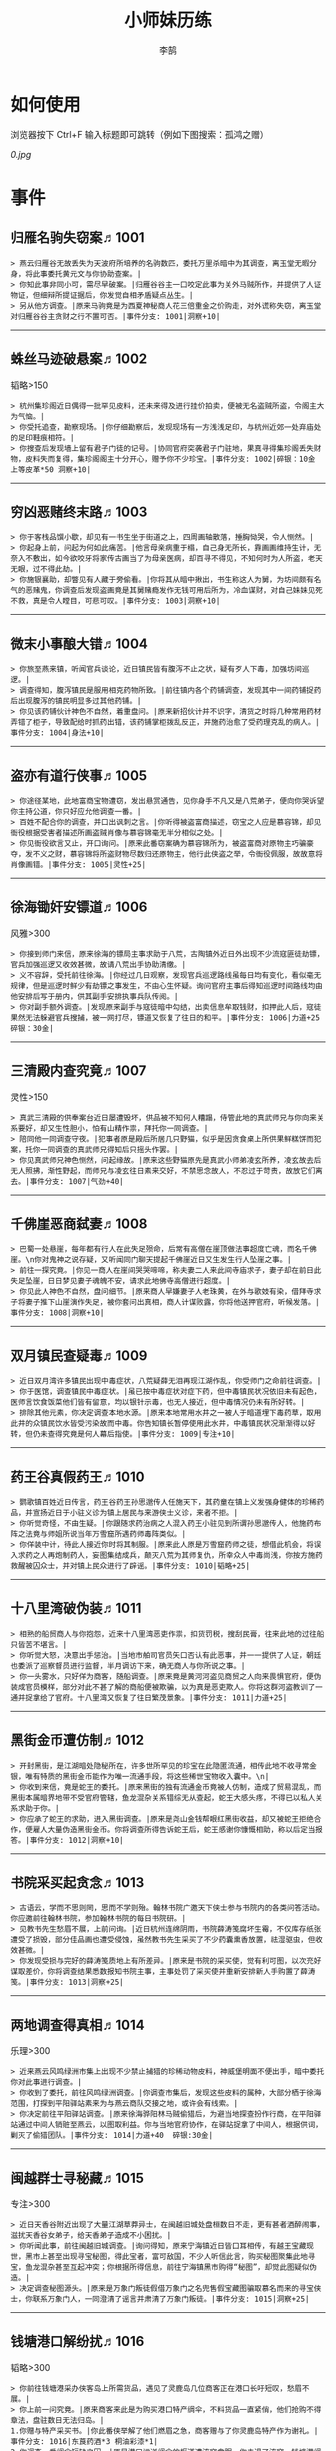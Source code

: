 #+TITLE: 小师妹历练
#+AUTHOR: 李鹄

* 如何使用
浏览器按下 Ctrl+F 输入标题即可跳转（例如下图搜索：孤鸿之赠）

[[0.jpg]]

* 事件
** 归雁名驹失窃案♬1001
#+BEGIN_EXAMPLE
> 燕云归雁谷无故丢失为天波府所培养的名驹数匹，委托万里杀暗中为其调查，离玉堂无暇分身，将此事委托黄元文与你协助查案。|
> 你知此事非同小可，需尽早破案。|归雁谷谷主一口咬定此事为关外马贼所作，并提供了人证物证，但细辩所提证据后，你发觉自相矛盾疑点丛生。|
> 另从他方调查。|原来马驹竟是为西夏神秘商人花三倍重金之价购走，对外谎称失窃，离玉堂对归雁谷谷主贪财之行不置可否。|事件分支: 1001|洞察+10|
#+END_EXAMPLE
-------------
** 蛛丝马迹破悬案♬1002
韬略>150

#+BEGIN_EXAMPLE
> 杭州集珍阁近日偶得一批罕见皮料，还未来得及进行挂价拍卖，便被无名盗贼所盗，令阁主大为气恼。|
> 你受托追查，勘察现场。|你仔细勘察后，发现现场有一方浅浅足印，与杭州近郊一处弃庙处的足印鞋痕相符。|
> 你搜查后发现墙上留有君子门徒的记号。|协同官府突袭君子门驻地，果真寻得集珍阁丢失财物，皮料失而复得，集珍阁阁主十分开心，赠予你不少珍宝。|事件分支: 1002|碎银：10金 上等皮革*50 洞察+10|
#+END_EXAMPLE
-------------
** 穷凶恶赌终末路♬1003
#+BEGIN_EXAMPLE
> 你于客栈品馔小歇，却见有一书生坐于街道之上，四周画轴散落，捶胸恸哭，令人恻然。|
> 你起身上前，问起为何如此痛苦。|他言母亲病重于榻，自己身无所长，靠画画维持生计，无奈入不敷出，如今欲咬牙将家传古画当了为母亲医病，却百寻不得见，不知何时为人所盗，老天无眼，过不得此劫。|
> 你施银襄助，却瞥见有人藏于旁偷看。|你将其从暗中揪出，书生称这人为舅，为坊间颇有名气的恶赌鬼，你调查后发现盗画竟是其舅赌瘾发作无钱可用后所为，冷血谋财，对自己妹妹见死不救，真是令人瞠目，可悲可叹。|事件分支: 1003|洞察+10|
#+END_EXAMPLE
-------------
** 微末小事酿大错♬1004
#+BEGIN_EXAMPLE
> 你旅至燕来镇，听闻官兵谈论，近日镇民皆有腹泻不止之状，疑有歹人下毒，加强坊间巡逻。|
> 调查得知，腹泻镇民是服用相克药物所致。|前往镇内各个药铺调查，发现其中一间药铺捉药后出现腹泻的镇民明显多过其他药铺。|
> 你见该药铺伙计神色不自然，着重盘问。|原来新招伙计并不识字，清货之时将几种常用药材弄错了柜子，导致配给时抓药出错，该药铺掌柜拨乱反正，并施药治愈了受药理克乱的病人。|事件分支: 1004|身法+10|
#+END_EXAMPLE
-------------
** 盗亦有道行侠事♬1005
#+BEGIN_EXAMPLE
> 你途径某地，此地富商宝物遭窃，发出悬赏通告，见你身手不凡又是八荒弟子，便向你哭诉望你主持公道，你只好应允他调查一番。|
> 百姓不配合你的调查，并口出讽刺之言。|你听得被盗富商描述，窃宝之人应是慕容锦，却见衙役根据受害者描述所画盗贼肖像与慕容锦毫无半分相似之处。|
> 你见衙役欲言又止，开口询问。|原来此番窃案确为慕容锦所为，被盗富商对原物主巧骗豪夺，发不义之财，慕容锦将所盗财物尽数归还原物主，他行此侠盗之举，令衙役佩服，故故意将肖像画错。|事件分支: 1005|灵性+25|
#+END_EXAMPLE
-------------
** 徐海锄奸安镖道♬1006
风雅>300

#+BEGIN_EXAMPLE
> 你接到师门来信，原来徐海的镖局主事求助于八荒，古陶镇外近日外出现不少流寇匪徒劫镖，官兵加强巡逻又收效甚微，故请八荒出手协助清缴。|
> 义不容辞，受托前往徐海。|你经过几日观察，发现官兵巡逻路线虽每日均有变化，看似毫无规律，但是巡逻时鲜少有劫镖之事发生，不由心生怀疑。询问官府主事后得知巡逻时间路线均由他安排后写于册内，供其副手安排执事兵队传阅。|
> 你对副手额外调查。|发现原来副手与寇徒暗中勾结，出卖信息牟取钱财，扣押此人后，寇徒果然无法躲避官兵搜捕，被一网打尽，镖道又恢复了往日的和平。|事件分支: 1006|力道+25 碎银：30金|
#+END_EXAMPLE
-------------
** 三清殿内查究竟♬1007
灵性>150

#+BEGIN_EXAMPLE
> 真武三清殿的供奉案台近日屡遭毁坏，供品被不知何人糟蹋，侍管此地的真武师兄与你向来关系要好，却又生性胆小，怕有山精作祟，拜托你一同调查。|
> 陪同他一同调查守夜。|犯事者原是殿后所居几只野猫，似乎是因贪食桌上所供果鲜糕饼而犯案，托你一同调查的真武师兄得知后只摇头作罢。|
> 你见真武师兄神色恻然，问起缘故。|原来这些野猫原先是真武小师弟凌玄所养，凌玄故去后无人照拂，渐性野起，而师兄与凌玄往日素来交好，不禁思念故人，不忍过于苛责，故放它们离去。|事件分支: 1007|气劲+40|
#+END_EXAMPLE
-------------
** 千佛崖恶商弑妻♬1008
#+BEGIN_EXAMPLE
> 巴蜀一处悬崖，每年都有行人在此失足殒命，后常有高僧在崖顶做法事超度亡魂，而名千佛崖。\n你对鬼神之说存疑，又听闻同门聊天提起千佛崖近日又生发生行人坠崖之事。|
> 前往一探究竟。|你见一商人在崖间哭哭啼啼，称夫妻二人来此间寺庙求子，妻子却在前日此失足坠崖，日日梦见妻子魂魄不安，请求此地佛寺高僧进行超度。|
> 你见此人神色不自然，盘问细节。|原来商人早嫌妻子人老珠黄，在外与歌妓有染，借拜寺求子将妻子推下山崖演作失足，被你套问出真相，商人计谋败露，你将他送押官府，听候发落。|事件分支: 1008|洞察+10|
#+END_EXAMPLE
-------------
** 双月镇民查疑毒♬1009
#+BEGIN_EXAMPLE
> 近日双月湾许多镇民出现中毒症状，八荒疑薛无泪再现江湖作乱，你受师门之命前往调查。|
> 你于医馆，调查镇民中毒症状。|虽已按中毒症状对症下药，但中毒镇民状况依旧未有起色，医师言饮食饭菜他们皆有留意，均以银针示毒，也无人接近，但中毒情况仍未有所好转。|
> 排除其他元素，你决定调查本地水源。|原来本地常用水井之一被人于暗道埋下毒药草，取用此井的众镇民饮水皆受污染故而中毒。你告知镇长暂停使用此水井，中毒镇民状况渐渐得以好转，但仍未查得究竟是何人幕后指使。|事件分支: 1009|专注+10|
#+END_EXAMPLE
-------------
** 药王谷真假药王♬1010
#+BEGIN_EXAMPLE
> 鹦歌镇百姓近日传言，药王谷药王孙思邈传人任施天下，其药童在镇上义发强身健体的珍稀药品，并宣扬近日于小驻义诊为镇上居民与来游侠士义诊，来者不拒。|
> 你听觉奇怪，不由生疑。|你跟随求药治病之人混入药王小驻见到所谓孙思邈传人，他施药布阵之法竟与师姐所说当年万雪窟所遇药师毒阵类似。|
> 你佯装中计，待此人接近你时将其制服。|原来此人原是万雪窟药师之徒，想借此机会，将误入求药之人再炮制药人，妄图集结成兵，颠灭八荒为其师复仇，所幸众人中毒尚浅，你按方施药救醒被囚众士，并对镇上民众进行了辟谣。|事件分支: 1010|韬略+25|
#+END_EXAMPLE
-------------
** 十八里湾破伪装♬1011
#+BEGIN_EXAMPLE
> 相熟的船贸商人与你抱怨，近来十八里湾恶吏作祟，扣货罚税，搜刮民膏，往来此地的过往船只皆苦不堪言。|
> 你听觉大怒，决意出手惩治。|当地市舶司官员矢口否认有此恶事，并一一提供了人证，朝廷也委派了巡察督员进行监督，半月调访下来，确无商人与你所说之事。|
> 你一头雾水，只好佯为商客，随船调查。|原来竟是黄河河盗见商贸之人向来畏惧官府，便伪装成官员模样，部分对此不甚了解的商船便被欺骗，以为真是恶吏欺人。你将这群河盗教训了一通并捉拿给了官府。十八里湾又恢复了往日繁茂景象。|事件分支: 1011|力道+25|
#+END_EXAMPLE
-------------
** 黑街金币遭仿制♬1012
#+BEGIN_EXAMPLE
> 开封黑街，是江湖暗处隐秘所在，许多世所罕见的珍宝在此隐匿流通，相传此地不收寻常金银，唯有特质的黑街金币能作为唯一流通手段，将这些稀世宝物收入囊中。\n|
> 你收到来信，竟是蛇王的委托。|原来黑街的独有流通金币竟被人仿制，造成了贸易混乱，而黑街本属暗界地带不受官府管辖，鱼龙混杂关系错综无从查起，蛇王大感头疼，不得已以私人关系求助于你。|
> 你应承了蛇王的求助，进入黑街调查。|原来是尧山金钱帮眼红黑街收益，却又被蛇王拒绝合作，便雇人大量伪造黑街金币。你将调查所得告诉蛇王后，蛇王感谢你慷慨相助，称以后定当报答。|事件分支: 1012|洞察+10|
#+END_EXAMPLE
-------------
** 书院采买起贪念♬1013
#+BEGIN_EXAMPLE
> 古语云，学而不思则罔，思而不学则殆。翰林书院广邀天下侠士参与书院内的各类问答活动。你应邀前往翰林书院，参加翰林书院的每日书院研。|
> 见教书先生愁眉不展，上前问询。|近日杭州连绵阴雨，书院薛涛笺腐坏生霉，不仅库存纸张遭受了损毁，部分佳品画也遭受侵蚀，虽然教书先生采买了不少药囊熏香放置，祛湿驱虫，但收效甚微。|
> 你发现受损与完好的薛涛笺质地上有所差异。|原来是书院的采买使，觉有利可图，以次充好谋取差价，你将调查结果悉数报知书院主事，主事处罚了采买使并重新安排新人手购置了薛涛笺。|事件分支: 1013|洞察+25|
#+END_EXAMPLE
-------------
** 两地调查得真相♬1014
乐理>300

#+BEGIN_EXAMPLE
> 近来燕云风鸣绿洲市集上出现不少禁止捕猎的珍稀动物皮料，神威堡明面不便出手，暗中委托你对此事进行调查。|
> 你收到了委托，前往风鸣绿洲调查。|你调查市集后，发现这些皮料的属种，大部分栖于徐海范围，打探到平阳驿站素来为与燕云商队交接之地，或许会有线索。|
> 你决定前往平阳驿站调查。|原来徐海骅阳林马贼偷猎后，为避当地探查扮作行商，在平阳驿站通过中间人销赃至燕云，以图取利益。你与当地官府协作，在驿站捉拿了中间人，根据供词，剿灭了偷猎团队。|事件分支: 1014|力道+40  碎银:30金|
#+END_EXAMPLE
-------------
** 闽越群士寻秘藏♬1015
专注>300

#+BEGIN_EXAMPLE
> 近日天香谷附近出现了大量江湖草莽异士，在闽越旧城处盘桓数日不走，更有甚者酒醉闹事，滋扰天香谷女弟子，给天香弟子造成不小困扰。|
> 你听闻此事，前往闽越旧城调查。|询问得知，原来宁海镇近日皆口耳相传，有越王宝藏现世，黑市上甚至出现寻宝秘图，得此宝者，富可敌国，不少人听信此言，购买秘图聚集此地寻宝，鱼龙混杂甚至互起冲突；你根据所得信息，前往宁海镇黑市购得“秘图”，却觉此图疑似伪造。|
> 决定调查秘图源头。|原来是万象门叛徒假借万象门之名兜售假宝藏图骗取慕名而来的寻宝侠士，你联系万象门人，一同澄清了谣言并肃清了万象门叛徒。|事件分支: 1015|洞察+25|
#+END_EXAMPLE
-------------
** 钱塘港口解纷扰♬1016
韬略>300

#+BEGIN_EXAMPLE
> 你前往钱塘港采办侠客岛上所需货品，遇见了灵鹿岛几位商客正在港口长吁短叹，愁眉不展。|
> 你上前一问究竟。|原来商客来此是为购买港口特产绸伞，不料货品一直紧俏，他们抢购不得章法，盘驻数日无法归岛。|
1.你赠与特产采买书。|你此番侠举解了他们燃眉之急，商客赠与了你灵鹿岛特产作为谢礼。|事件分支: 1016|东莨药酒*3 桐油彩漆*1|
2.你调查一番绸伞短缺之因。|原是港口运送绸伞的枢道遭流寇盘踞，你击退了流寇，钱塘港绸伞供给恢复了正常。|事件分支: 1016|力道+40|
#+END_EXAMPLE
-------------
** 金丝绣线失窃案♬1017
风雅>300

#+BEGIN_EXAMPLE
> 四海商盟的朱小月欲用海外货物与杭州财神商会交换中原物资，消息被游寇所知，盗走了一批珍贵的金丝绣线。|
> 你为谢朱小月之前对你的多番照料，前往调查。|看守巡卫称曾与游寇正面冲突，游寇武器奇特，抹有毒物，留下了诡谲的伤口。|
1.调查染坊衣阁。|你未收获有价值的线索，悻悻而归。|事件分支: 1017|
2.找寻画师复原奇特武器。|经过画师复原，与朱小月商讨一番，认出这是东瀛天风流惯用武器。|事件分支: 1017|洞察+40|
#+END_EXAMPLE
-------------
** 荒唐斗酒善劝言♬1018
#+BEGIN_EXAMPLE
> 你正于客栈内休憩，见二楼熙熙攘攘人声鼎沸，问询旁人，原来一酒客扬言今日要做得第一饮中豪客，连饮数坛，不见醉色，一群观客正在笑闹起哄。|
> 你见一旁有妇人面怀忧色，躲于暗处，上前问询。|原来此人是斗酒客之妻，她知丈夫向来好喜与人斗酒，劝解无用，但又怕丈夫饮酒过多伤身，故贿赂小二偷偷在丈夫所饮酒坛内兑水。|
1.在众人散去后与酒客攀谈。|酒客听你所言，感到十分歉疚，决意戒酒。|事件分支: 1018|灵性+25|
2.出言点破店小二，制止了酒客。|酒客得知后自觉十分丢脸，终止了斗酒之举，与妻子离去。|事件分支: 1018|韬略+25|
#+END_EXAMPLE
-------------
** 善心出手慈救人♬1019
灵性>150

#+BEGIN_EXAMPLE
> 一日你游访某地，见有人于路边围观，原来是一妇人衣衫褴褛污迹斑斑昏倒路边，众人议论纷纷却不敢上前探问。|
> 你慈心不仁，出手救助。|老妇人受你救助后，告诉你她所居村庄受马贼掠村，一家数口遭难，她一路逃亡至此，身无分文，在山林寻野食果腹，以致饿倒在此。|
1.施舍银两送至大宋安民司。|妇人被安置在了当地祠堂，祠堂安排了她一些浆洗衣服的杂活，妇人谋得一方栖身，不用再露宿街头。|事件分支: 1019|韬略+25|
2.见她衣衫褴褛，但纹样精致。|询问得知原来妇人曾为苏州知名绣娘，你介绍她进当地绣坊，受到绣坊主事礼待，奉为老师，在绣坊安栖下来。|事件分支: 1019|洞察+25|
#+END_EXAMPLE
-------------
** 查得真相还清白♬1020
乐理>300

#+BEGIN_EXAMPLE
> 一日你拜访唐门寻访暗青房旧友，不料得知旧友因在本门比试中，违反唐门禁令，对暗器进行了淬毒，误伤了同门，已被软禁在了碎星楼。|
> 相信友人，觉此事另有隐情，决定调查。|原来竟是与友人对决门人，知晓硬家功夫不如友人，在暗器上涂抹麻痹药物，不料反伤己身，监试族人误判，而此人胆小怕事怕因此被唐门除名，故闭口不言，致使友人百口莫辩。|
1.你劝其至唐太岳处说明真相。|你说动了此人，唐太岳念其初犯且愿痛改前非，罚其面壁一年以作惩处。|事件分支: 1020|洞察+40|
2.你恳请唐太岳秉公处置。|唐太岳见无法善了，只得以门规处置，将其逐出暗青房，并用不得再使用唐门内门暗器与傀儡武学。|事件分支: 1020|力道+40|
#+END_EXAMPLE
-------------
** 天涯渔场破迷局♬1021
#+BEGIN_EXAMPLE
> 一日你游访开封，正在市集间闲逛，听得人声熙攘，见开封城门口一阵混乱，原来是一群八荒弟子与朱小七当街起了冲突。|
> 你念起与朱小七相识，忙上前解围。|原来这些八荒弟子的亲朋好友前日参与朱小七开设的渔场比赛后音信全无，朱小七道她与其姊刚从海外出游归来进城并不知晓，你前往询问渔场主事，却言确有“朱小七”正在渔场主持安排今日的比赛事项。|
1.埋伏于渔场暗处，潜伏等待。|“朱小七”果然出现，你一路跟踪，未被察觉，原来是擅长乔装的倭贼趁其外出，伪装假扮将松懈的八荒弟子带走扣押，你出手将“朱小七”擒拿，交于朱小月处置。|事件分支: 1021|专注+25|
2.伪装成渔客，假意参加。|你混迹在渔客中，探听到原来“朱小七”为近海倭贼势力所伪，你大声道破，戳破了他们的阴谋，“朱小七”与手下惶然逃走，你施展轻功跟随他们找到了扣押八荒弟子的据点。|事件分支: 1021|韬略+25|
#+END_EXAMPLE
-------------
** 镇长展宝横生祸♬1022
专注>150

#+BEGIN_EXAMPLE
> 近日枫桥镇镇长偶得难得一见的屏风雪千寻一扇，视为珍宝，十分得意，立于厅堂展示，邀四方佳客一览品鉴。|
> 你正巧于枫桥镇左近游玩，凑一热闹。|不料屏风竟遭毁坏产生裂痕，镇长大为气恼，查问一下，竟是由弹弓弹射小石所致，镇长儿子指认为其伴读小岳所为，而小岳家境穷苦，倾尽家财也赔不起这座屏风。|
1.劝解镇长看屏风能否修复。|正巧真武师姐姬灵玉正于枫桥镇上游憩，你请她出手，经其巧手，屏风恢复如新，看不出半点修补痕迹。|事件分支: 1022|风雅+40|
2.镇长公子神色有异，仔细探问。|原来是镇长公子一时贪玩，毁坏的屏风，见小岳老实，不善言辞，便想嫁祸于他逃避一番责罚。|事件分支: 1022|专注+40|
#+END_EXAMPLE
-------------
** 谱得妙思悦君前♬1023
韬略>150

#+BEGIN_EXAMPLE
>  与你交好的皇家乐师近日愁眉不展，似有烦恼，邀你前往开封府一聚，纾解心结。|
> 你应约前往。|原来御前献演在即，友人尚未制作出令人眼前一亮的曲谱，担心献演失败，受到斥责。|
1.劝其翻阅古人典籍宫廷藏书。|友人听你所言，翻阅前人遗作，得到灵感，制出乐谱，演奏效果华丽宏大，极尽皇家奢范，得到皇帝夸赞。|事件分支: 1023|灵性+40|
2.你劝其前往民间乐坊调研。|友人听你所言，遍游汴京街坊，得到灵感，制出乐谱，演奏效果别具一格，颇有生机野趣，得到皇帝夸赞。|事件分支: 1023|乐理+40|
#+END_EXAMPLE
-------------
** 助解困境得雅礼♬1024
风雅>150

#+BEGIN_EXAMPLE
> 你偶经一醉轩，登门拜访，见柳永面带不悦，对你爱理不理，其妻东方玉也面带愁色，便出声问询。原来东方玉所持紫玉箫被当地财神商会觊觎，竟屡次上门骚扰要其“出让”此宝。|
> 你判断此事蹊跷，决定留下帮助二人。|原来上门骚扰者为当地流沙门人受青龙会余孽教唆，觊觎此宝。你合柳永夫妻二人之力，狠狠教训了上门挑衅的恶徒，并去信给黄金生通晓此事，解了二人困境。两人为表示感谢，赠予你一礼。|
1.听东方玉吹奏《平湖秋月》。|此曲描绘秋月当空，映照西湖水面平澈如镜。你聆听东方玉此曲，颇感“一色湖光万顷秋”意境。|事件分支: 1024|乐理+40|
2.得柳永墨宝《三潭印月》。|《西湖志》所说：“月光映潭，分塔为三，故有三潭印月之目，你在柳永墨宝里，观得亦真亦幻的妙趣。|事件分支: 1024|风雅+40|
#+END_EXAMPLE
-------------
** 东汀渔村识幻毒♬1025
力道>300

#+BEGIN_EXAMPLE
> 东越天香师妹飞鸽传书于你，当地渔村守夜村民一夜之间身中怪毒，她调查后毫无头绪， 觉你见多识广，知你在左近，便求助于你。|
> 你前往协助调查。|你见这些中毒之人呓语连连，高烧不退，似身在环境，如中传闻东海移花弟子惯用醉心花之毒，但中毒者皆为寻常渔民，断非移花弟子所为。|
1.调查是何人所为。|原来为左近海贼偷得行走中原的移花弟子身上醉心花花种，研做制毒，你制服他们后从他们身上搜得解药，交予当地药师，解了众人之毒。|事件分支: 1025|专注+25 九天十地丸*3|
2.飞鸽传书移花求取解药。|友人很快回信，告诉了你医解之法并随信附来药引，你将之交予当地药师，解了众人之毒。|事件分支: 1025|灵性+25|
#+END_EXAMPLE
-------------
** 玉石财库遇窃贼♬1026
根骨>300

#+BEGIN_EXAMPLE
> 移花岛的玉石财库地处移花三山之笛山，为一整座天然玉矿，虽偶有不肖之辈觊觎，但惧于东海移花威名，不敢上岛行窃。|
> 你久闻沧海明玉之名，前往观瞻。|寒暄间，看管弟子见有形迹可疑之人于近作，上前喝问，竟是乔装成移花弟子欲偷盗玉石的窃贼。|
1.与看管弟子押解他至移花主殿。|苏小白废其臂，作为偷盗惩罚，逐出移花岛。|事件分支: 1026|力道+40|
2.出声询其行此险举之因。|犯人泣言为附近渔民，无奈其妹病重，无钱医治故行此举，你心感恻然，赠其钱财命他悄悄离去。|事件分支: 1026|洞察+40|
#+END_EXAMPLE
-------------
** 望海岬巧解难围♬1027
气劲>300

#+BEGIN_EXAMPLE
> 荆湖一游，你与秦岭十分投缘，秦岭视你为挚交姐妹，由于事务繁多无暇分身，知你近日要前往望海岬，她委托你替她在望海岬守备的叔叔秦观海带去手信。|
> 你拜访秦观海，见其面有愁云。|原来近日东海海盗屡犯望海岬，军备营看守不慎，竟丢失了一批拜占庭朝贡的珍贵玻璃器具，如今器具下落不明，朝廷使官将至，无法交差。|
1.前往酒馆与食客喝酒，探听消息。|有食客酒后多言，此批器皿为幽灵岛附近海域上有名的海盗船队“赤霞”所得。你将此事告知秦观海，秦观海派出官队按海域搜捕，重得失物。|事件分支: 1027|洞察+80 宋钱100000|
2.前往军备营，寻找蛛丝马迹。|你在军备营角落找到印有幽灵岛附近海域上有名的海盗船队“赤霞”标记的箭头，你将此事告知秦观海，秦观海派出官队按海域搜捕，重得失物。|事件分支: 1027|身法+80 特产采买书*1|
#+END_EXAMPLE
-------------
** 宝矿奇说探究竟♬1028
洞察>300

#+BEGIN_EXAMPLE
> 近日江湖传言，宝矿山新出奇石，与陨焰之石材质相似，十分适合铸造神兵利器。你一友人痴迷铸造，听此消息，邀你一同前往宝矿山。|
> 你拗其不过，只好陪同其出游东海。|你与友人来到宝矿山，见到大量慕名所至游众，友人兴致甚高，当即要随众入矿区一探，而你却意见相左。|
1.听从友人之言，随众进山。|虽最终未寻获得传说中的奇石，但一路听得有人诉说采矿知识津津有味，颇有收获。|事件分支: 1028|气劲+80|
2.不随流逐波，留宿丁家客舍。|原来奇石之说为爱慕丁家小姐清甜之人，见宝矿鲜有人至，丁家收入甚低，故散播谣言，引众来此令丁家生意兴隆，你哭笑不得。|事件分支: 1028|根骨+80 洞察+10|
#+END_EXAMPLE
-------------
** 天涯绣坊驱异鼠♬1029
身法>300

#+BEGIN_EXAMPLE
> 近日你陪友人至天涯绣坊购置新品衣衫，却被告知坊内近日绸缎短缺，短期内无法完成订单。|
> 你觉奇怪，问询管事原因为何。|原来绣坊仓储不利，大批绸缎竟遭野鼠啃咬，致使坊内裁制成衣受阻，你觉奇怪，之前此地鲜有鼠害发生，决意调查一番。|
1.原来珍兽阁近日采买的外域鼠种。|你将鼠种捕获后交还珍兽阁，并希望其严加看管。珍兽阁阁主未表歉意，提供了一批珍贵皮料于天涯绣坊作为研制冬季新衣的原料。|事件分支: 1029|根骨+80|
2.原来异鼠为蜃月楼所饲养异兽。|你求助于五毒教主方玉蜂，方玉蜂赠你特制玉笛驱除异鼠，解了天涯绣坊之扰。|事件分支: 1029|气劲+80|
#+END_EXAMPLE
-------------
** 星痕谷闯古遗阵♬1030
力道>300

#+BEGIN_EXAMPLE
> 你受托于云滇星痕谷为寒江城伏龙岭总舵运押建设木材，见有寒江盟众围于道路旁小声议论。  |
> 出声询问|原来运送道路侧旁密林之间有部分人造痕迹，此地久无人居，故有议论。秦妙手现身，言此阵为近日寒江城开发山林所现遗迹，看似上古阵法，虽然已遭植被破坏，但若不得其法，易陷于其中迷失心智，劝你慎重对待。|
1.应该不会有生命危险，闯！|你误打误撞，竟探得阵法关键所在，一举攻破进入核心，得到了诸葛孔明所记遗篇，翻阅后受益匪浅。|事件分支: 1030|身法+80|
2.你邀请曲盟主与你一同闯阵。|曲盟主虽性情看似淡漠，但一路护你周全，指点解说阵法关键于你听，你受益匪浅。并最终与曲盟主共同取得了阵法所护秘宝。|事件分支: 1030|力道+65 曲盟主的谢礼：铸神令*10|
#+END_EXAMPLE
-------------
** 信游苏杭♬1031
#+BEGIN_EXAMPLE
> 途径杭州，初入此地万事均觉新鲜热闹，正好最近并未身负要事，不如入城小住几日，拜访亲友，开阔眼界。|
1.酉时，夜市初开。|\n你听友人讲述此地夜市常有来自四海游商货郎们贩售新鲜趣物异域小食，其他地方甚少得见，决定与友人结伴同游。\n|
1.1.对西域香料更感兴趣。|你见货郎有几包香料未摆在摊位上，却放置身侧隐蔽位置，似乎不准备售卖，你好奇问询，货郎却脸色突变对你恶言相向，马上收摊。|
> 1.1.顿时起疑，拦住货郎。|\n你正准备对他进行更详细的盘问，却被一神秘男子从身后突然袭击擒住要害，他低言无意与你多做冲突，只要你放弃调查，便放你离开。|
1.1.1.不惧此人威胁，以武力反击。(韬略>50)|你与他拆招数下已知对方身手甚好，留有余地无意伤你，见那货郎已趁他与你纠缠遁走，只好作罢谢其留手，此人无话，片刻后隐于夜色之中，似未曾出现过一般。|事件分支: 103101|侠誉图：侠影·走卒|
1.1.2.你踌躇一阵，只好离开。|经此一事你兴致全无，与友人早早离去。|事件分支: 103102|
1.2.对海外奇珍更感兴趣。|\n果然货郎手上的珍宝虽不及集珍阁饰品璀璨华贵，制式上却更奇趣，你正挑选，却听见一旁有人大喊被人偷去了白玉观音挂链，人群推搡间引起一阵骚乱。|
> 1.2.观察四周。|灯火幢幢间，你发现有一女子手里一道白光若隐若现好似事主所失之物，但离你位置过远，看不真切。|
1.2.1.避免骚乱发生意外，先将她模样打扮记下。|翌日你将记忆中的形象绘成画像，避免打草惊蛇在市坊间暗自查访，终抓住了此人狐狸尾巴，追缴了赃物，失主十分感激你。|事件分支: 103103|灵性+25 碎银：10金|
1.2.2.事不宜迟，大喝一声捉拿此人。|你引起了她的警觉和群众的慌乱，好在有相识巡捕就在左近，疏导了人群并将此贼人逮捕。|事件分支: 103104|气劲+25 碎银：10金|
1.2.3.施展轻功跃上楼顶跟踪。|不料此人轻功甚好，小巷道路繁杂灯火昏暗，你竟然跟丢，只好悻悻而归。|事件分支: 103105|身法+25|
1.3.对罕见小食更感兴趣。|果如友人所言，不少货郎叫卖着以前从未得尝的各地特色美食，你一路游逛下来，颇觉新鲜。|
> 1.3.继续采购。|不知不觉已月上梢头，你与友人尽兴而归，你顺带多购置了些方便久存的小食，准备带回给侠客岛与师姐品尝。|
1.3.1.力道+10|不知不觉已月上梢头，你与友人尽兴而归，你顺带多购置了些方便久存的小食，准备带回给侠客岛与师姐品尝。|事件分支: 103106|力道+10 信任度+10|
1.3.2.根骨+10|不知不觉已月上梢头，你与友人尽兴而归，你顺带多购置了些方便久存的小食，准备带回给侠客岛与师姐品尝。|事件分支: 103106|根骨+10 信任度+10|
1.3.3.气劲+10|不知不觉已月上梢头，你与友人尽兴而归，你顺带多购置了些方便久存的小食，准备带回给侠客岛与师姐品尝。|事件分支: 103106|气劲+10 信任度+10|
1.3.4.身法+10|不知不觉已月上梢头，你与友人尽兴而归，你顺带多购置了些方便久存的小食，准备带回给侠客岛与师姐品尝。|事件分支: 103106|身法+10 信任度+10|
1.3.5.洞察+10|不知不觉已月上梢头，你与友人尽兴而归，你顺带多购置了些方便久存的小食，准备带回给侠客岛与师姐品尝。|事件分支: 103106|洞察+10 信任度+10|
2.未时，酒楼食毕小酌。|你突然见酒楼门口有妇女怀抱小儿哭哭啼啼，而掌柜满面怒容，正对她骂骂咧咧不知在说些什么。|
> 2.觉妇孺可怜稚子无辜，上前喝止。|原来该妇人本是投奔此地亲戚，不料数月钱财销尽寻亲未果，在此间欠下食宿费用无力偿还。|
> 2.你好言相劝。|\n掌柜言在商言商，不愿再与你多谈，旁边虽然有人围观，但并未有人愿襄助母女二人，看来若你不出手，母女两人怕是要露宿街头。|
2.1.你爽快交银，交与掌柜要其好生安置|你离开时，却有人前来告知，说掌柜与那妇人联手设下骗局，常有初入江湖之人受骗。\n你细想之后回答，行骗固然不该，但那妇女所抱的小儿确是饥肠辘辘。若我散去少钱财能令婴孩果腹，便已足够。|事件分支: 103107|风雅+10 气劲+20|
2.2.你与友人商量，暂安顿她于友人居所客房。|一夜过去，第二日你前去客房，不料这母女二人皆不见踪影，友人家丢失不少贵重物品，你与友人方知受骗。|事件分支: 103108|
3.午时，你闲逛至杭州擂台。|你见此处人声鼎沸，兵器声不绝于耳，打听方知原来剑荡赛事将近，擂台处不少八荒弟子在此切磋比武，试喂招法。|
3.1.你瞥见一少年在人群中神采飞扬说着什么。|原来他正在讲述天下四盟的前辈英杰之事，万里杀唯百姓福祉是问，水龙吟则讲究潇洒不羁，寒江城智武双修，帝王州以天下霸业为野望，即入江湖，他定生死为疆，闯一番事业。|
> 3.1.你不好打断，听他娓娓而谈。|听他所言，你觉得他踌躇满志将来定有所为，正巧身上有师姐送赠四盟信物，决定为他引荐一番。|
3.1.1.介绍其入“寒江城”(灵性>100)或“水龙吟”(风雅>100)|你想寻找那个盟会驻使？|
3.1.1.1.寻城内寒江城驻使。(灵性>100)|正好堂主宗文正在此地逗留，听得你引荐，对此人赞赏有嘉，少年得志，决定加入寒江城。|事件分支: 103109|侠誉图：苏杭·寒江|
3.1.1.2.寻城内水龙吟驻使。(风雅>100)|正好堂主林锦枫正在此地逗留，听得你引荐，对此人赞赏有嘉，少年得志，决定加入水龙吟。|事件分支: 103110|侠誉图：苏杭·龙吟|
3.1.2.介绍其入“帝王州”(韬略>100)或“万里沙”(专注>100)|你想寻找那个盟会驻使？|
3.1.2.1.寻城内帝王州驻使。(韬略>100)|正好堂主万如一正在此地逗留，听得你引荐，对此人赞赏有嘉，少年得志，决定加入帝王州。|事件分支: 103111|侠誉图：苏杭·帝王|
3.1.2.2.寻城内万里杀驻使。(专注>100)|正好堂主黄陶朱正在此地逗留，听得你引荐，对此人赞赏有嘉，少年得志，决定加入万里杀。|事件分支: 103112|侠誉图：苏杭·万里|
3.1.3.将信物赠予他，令他自由选择。|他对你慷慨相赠表示不屑一顾，言若要靠此物方得四盟前辈青睐非君子所为，亦是无用的证明，将此物还与你后离去，你感到尴尬，似是自讨了一场没趣。|事件分支: 103113|韬略+25|
3.2.见一侠士正于角落自斟自饮。|你闻他满身酒气，瞧着装为丐帮打扮，你想丐帮子弟如此形象倒也寻常，细细听去正似乎正在喃喃自语。|
> 3.2.你耽误过久被他发觉，并瞪了你一眼。|\n你面目通红，自觉无故打量他人欠妥，但又见此人神情落寞又无人相伴，心生结交之意。\n|
3.2.1.思索再三，还是算了。|你四处看人比武喂招，但却未悟得甚武学心得，不觉夕阳已沉，人群渐稀，你意兴阑珊地离开了杭州擂台。|事件分支: 103114|
3.2.2.上前攀谈。(风雅>200)|原来此人挚友在前次剑荡比赛中因出众表现被人赛中下毒妒害，今日途经开封见此地触景伤怀方借酒浇愁。在你开解下，他渐解心结，与你生结交之意。|事件分支: 103115|侠誉图：苏杭·孤伤|
3.3.无啥目的，随便逛逛。|你四处看人比武喂招，但却未悟得甚武学心得，不觉夕阳已沉，人群渐稀，你意兴阑珊地离开了杭州擂台。|事件分支: 103116|
#+END_EXAMPLE
-------------
** 寒江·莫忘初心♬1032
完成事件103109分支

#+BEGIN_EXAMPLE
> 一日你偶然拜访寒江总舵，见到一个似乎有些熟悉的身影向你打招呼。|
> 你仔细一看。|原来是前日在杭州曾引荐给堂主宗文的少年侠客。|
> 你们寒暄一番。|他与你兴奋提及在寒江城内跟随前辈学习星相之术有所成就，已从初阶弟子成长为中阶弟子。|
> 你见他衣着“夜雨平明”，赞其不凡。|他十分感谢你当初的引荐，让他得到一展宏图的机会，不想当日匆匆离去未有交换姓名，望你告知，他日必将有所报答。|
> 你谢过其好意。|你道若有所学所成皆是他天赋佳禀，亦肯潜心学习，非自己之功，愿他能莫忘初心，继续前行。|事件分支: 1032|灵性+10|
#+END_EXAMPLE
-------------
** 龙吟·莫忘初心♬1033
完成事件103110分支

#+BEGIN_EXAMPLE
> 一日你偶然拜访紫阳总舵，见到一个似乎有些熟悉的身影向你打招呼。|
> 你仔细一看。|原来是前日在杭州曾引荐给堂主林锦枫的少年侠客。|
> 你们寒暄一番。|他与你兴奋提及在九华善施侠行，勤加练武有所成就，已从初阶弟子成长为中阶弟子。|
> 你见他衣着“清箫鸣凤”，赞其不凡。|他十分感谢你当初的引荐，让他得到一展宏图的机会，不想当日匆匆离去未有交换姓名，望你告知，他日必将有所报答。|
> 你谢过其好意。|你道若有所学所成皆是他天赋佳禀，亦肯潜心学习，非自己之功，愿他能莫忘初心，继续前行。|事件分支: 1033|风雅+10|
#+END_EXAMPLE
-------------
** 帝王·莫忘初心♬1034
完成事件103111分支

#+BEGIN_EXAMPLE
> 一日你偶然拜访盘龙总舵，见到一个似乎有些熟悉的身影向你打招呼。|
> 你仔细一看。|原来是前日在杭州曾引荐给堂主万如一的少年侠客。|
> 你们寒暄一番。|他与你兴奋提及跟随前辈学习兵法，操练兵阵有所成就，已从初阶弟子成长为中阶弟子。|
> 你见他衣着“剑啸九州”，赞其不凡。|他十分感谢你当初的引荐，让他得到一展宏图的机会，不想当日匆匆离去未有交换姓名，望你告知，他日必将有所报答。|
> 你谢过其好意。|你道若有所学所成皆是他天赋佳禀，亦肯潜心学习，非自己之功，愿他能莫忘初心，继续前行。|事件分支: 1034|韬略+10|
#+END_EXAMPLE
-------------
** 万里·莫忘初心♬1035
完成事件103112分支

#+BEGIN_EXAMPLE
> 一日你偶然拜访万里杀总舵，见到一个似乎有些熟悉的身影向你打招呼。|
> 你仔细一看。|原来是前日在杭州曾引荐给堂主黄陶朱的少年侠客。|
> 你们寒暄一番。|他与你兴奋提及与万里杀同伴同饮同食，救助燕云穷苦百姓驱除边境敌寇，有所成就，已从初阶弟子成长为中阶弟子。|
> 你见他衣着“风浪天涯”，赞其不凡。|他十分感谢你当初的引荐，让他得到一展宏图的机会，不想当日匆匆离去未有交换姓名，望你告知，他日必将有所报答。|
> 你谢过其好意。|你道若有所学所成皆是他天赋佳禀，亦肯潜心学习，非自己之功，愿他能莫忘初心，继续前行。|事件分支: 1035|专注+10|
#+END_EXAMPLE
-------------
** 襄助官府♬1901
#+BEGIN_EXAMPLE
> 你接官府悬赏，去探查多年悬案。\n无论是坟茔之地，还是烟花之馆，你不惧艰难，终找到相应线索，回报官府。|
> 向官府提交查案结果|当地官员仔细查访后，将悬赏颁发予你，更传令嘉奖。但不知为何，官府却迟迟不动，苦主也一直没有得到交代。|
> 去信询问|你得到了十分公式化的答复，例如人手不足，流程未完等等。其中之冗长僵硬，唯余一叹而已。|事件分支: 1901|洞察+5|
#+END_EXAMPLE
-------------
** 查找内奸♬1902
#+BEGIN_EXAMPLE
> 你受命前往绿林领袖龙首山处，为信娘查找内奸。咒哥儿给你许多线索，嘱你细细查访。|
> 与众人结交|你结交了许多龙首山的兄弟，却觉他们十分可爱。同食同宿，却终发现不了究竟谁是内奸。|
> 向信娘请辞|你告知信娘，自己无法完成委托。但信娘却道，无论如何，你已算是完成了她的交托。|事件分支: 1902|韬略+5|
#+END_EXAMPLE
-------------
** 碧水滩涂忆故人♬2001
#+BEGIN_EXAMPLE
> 你于海河洲闲逛，不知不觉暮色四合，碧海波光拍打着滩上白沙细细，相映成趣。|
> 你见一人独坐斜晖自斟自饮，走上前去。|原是太白醉侠前辈在此，你见他眉宇间醉意阑珊，周围数坛美酒及碗盏依次整齐摆排，好似宴请却又空无一人。|
> 你感到疑惑，上前问询。|他笑言曾有友人无数，常聚此地伐木举火，饮酒谈欢，后年岁悄过，各散天涯，不辩踪影，仅余他孤身一人常驻此洲。|事件分支: 2001|气劲+25|
#+END_EXAMPLE
-------------
** 东海游偶遇海盗♬2002
#+BEGIN_EXAMPLE
> 你委托海政司所监制船只已能出海，你邀友人同游，同赏一碧万倾，海天一色，好不惬意。|
> 雷雨交加大雾突起，你迷失了航线方向。|大雾间你遭受了游窜于此海域的海盗船只袭击。|
> 不畏海盗，且战且退。|所幸你偏离航线不远，支撑片刻便得到了途径的商队船只帮助，击退了来袭的海盗。|事件分支: 2002|力道+10|
#+END_EXAMPLE
-------------
** 火树银花不夜天♬2003
韬略>150

#+BEGIN_EXAMPLE
> 适逢凛冬佳节，开封又燃起彻夜烟花，热闹非凡。|
> 你邀友人共登城楼，同赏烟花盛景。|开封朱楼雪瓦，尽收眼底，城内张灯结彩，游客济济。|
> 你极目远眺，烟花盛放如火树银花。|夜空中盛放的烟花将开封城照若白昼，映衬着无数游人的笑颜，互相传递着新年即将到来祝福。|事件分支: 2003|身法+10 烟花*2|
#+END_EXAMPLE
-------------
** 月下优昙幽幽开♬2004
#+BEGIN_EXAMPLE
> 你与几位友人于杭州之境秉烛夜游，笑谈间游访至天绝禅院左近，见一株纯白奇花幽幽独开。|
> 你啧啧称奇，与友人上前观赏。|一友人言此花为一甲子一开的驻颜奇宝，名“优昙花”，相传可使人白发变黑，十分珍贵。另一友人听闻，欲摘之。|
> 不忍其枯萎凋零，出言劝阻。|友人作罢，月华之下清风袭来，微风中摇曳的优昙花若嫦娥起舞，此等美景不可多得矣。|事件分支: 2004|身法+10|
#+END_EXAMPLE
-------------
** 道人奇思酿佳饮♬2005
风雅>300

#+BEGIN_EXAMPLE
> 夏日炎炎，听闻真武大师兄笑道人近日研制出了一种解暑佳饮，在寒江城盟友间大受欢迎。|
> 前往东岳香蝶林笑师兄所在的茶摊取经。|笑师兄对你直接讨要配方避而不言，笑嘻嘻地差使你为他采集密林里的“蜜茶果”与“百香草”。|
> 你只好依言办事。|笑师兄将你所采制作果液草汁，按比例调配，制成佳饮，并赠与你许多，笑侃“努力耕耘必有所得”。|事件分支: 2005|根骨+10|
#+END_EXAMPLE
-------------
** 云想花容月下逢♬2006
#+BEGIN_EXAMPLE
> 天涯绣坊是目前江湖风头极盛的新制衣绣阁，与天衣阁分庭抗礼，你正于天衣阁内等待新衣裁制，听得侍女闲谈，说这天衣阁主苏夜来与天涯绣坊主朱小月乃是师徒关系。|
> 正巧苏夜来入内，你借侍女所说向其打听。|苏夜来不答，将你所定新衣铺呈于架上，但见苏绣流帛，黄澄贵气，正是其阁内有名作品“圣绣·瑶池”。|
> 她笑意浅浅，同你讲述了一段往事。|数年前朱家大小姐强行要求拜入苏夜来门下，学做衣冠配饰，苏夜来便以李白清平调三首为题，命其裁衣。这件“圣绣·瑶池”正是依朱小月当年所绘图纸而作。|事件分支: 2006|洞察+10|
#+END_EXAMPLE
-------------
** 烟沙尽处盛桃花♬2007
灵性>150

#+BEGIN_EXAMPLE
> 相传沈沧浪为援中原旧友自东海踏浪而来，后与青龙会龙首白玉京惊世一战后携旧部退隐燕云伏龙谷，从此隐姓埋名。|
> 你于绝尘镇茶摊小憩，见众游客围坐一团。|原来众人正听得茶博士绘声绘色描述传说中的伏龙谷秘藏无数，却从无人得见，你实觉有趣；你休憩完后，牵马信步荒漠戈壁，却忽见烟沙大起，乌云滚滚，天地变色，一时间不辨方向。|
> 风沙退去，前方峡谷桃花蔓蔓。|你恍惚想起师姐曾和你提起，沈孤鸿说过，“若你在大漠里看到了桃花，你便找到了伏龙谷的入口”。|事件分支: 2007|洞察+25 灵性+25|
#+END_EXAMPLE
-------------
** 天龙古刹佛法缘♬2008
#+BEGIN_EXAMPLE
> 天龙古刹规模宏大，殿塔林立，居徐海一方，建筑巍峨，后有群山雪顶皑皑，为徐海一景。|
> 你途径此处，上寺一观。|此处僧众信徒不少，刹内檀香袅绕，闭目可闻僧人诵读佛经声不绝。|
> 古刹方丈觉你颇具慧根，与你交谈。|你与方丈交谈间得知，天龙寺原为徐海一巨贾受天竺民间密宗高僧点化遁入空门后倾资所建，后香火连绵不绝传承至今。|事件分支: 2008|专注+25|
#+END_EXAMPLE
-------------
** 叠岭栈道独天险♬2009
乐理>150

#+BEGIN_EXAMPLE
> 近日你欲购置房产，督造司友人向你荐九华叠岭处地皮，称赞此为九华山峦最为层叠苍翠，遒劲绵延一段，此处所在有沅江支流夹道，山明水秀，最宜居住。|
> 你感心动，同督造司友人前往一观。|此地民风淳朴，村民邀你坐客，你盛情难却，交谈间却闻得炸药声动，叠岭链接外界的唯一栈道被山匪炸毁。|
> 原是此处山匪劫掠不得炸断栈道作为报复。|你感憎恶，将此处山匪缴清，并赠与村民“吟风·琉璃焰”为栈道修缮时暂替出行的载具。|事件分支: 2009|力道+40 韬略+40|
#+END_EXAMPLE
-------------
** 聚贤围休戈止兵♬2010
#+BEGIN_EXAMPLE
> 荆湖君山左旁有竹楼建筑气势恢宏，视野开阔，八荒称之为聚贤围。|
> 你旅至荆湖此地，好奇心起，探索一番。|此处虽为八荒势力范围，但今人迹罕至，近侧的竹笑堂畏惧八荒之名，亦不敢觊觎靠近半分。|
> 浅滩不少锈迹斑斑的兵器，或为大战遗迹。|后与开封军使尹远航闲聊提起，原来此处地势开阔，曾为四盟间互相对抗演战排兵之处，后四盟商议共抗青龙会，此处逐渐废弃。|事件分支: 2010|洞察+10|
#+END_EXAMPLE
-------------
** 秦川万剑浮沉间♬2011
专注>150

#+BEGIN_EXAMPLE
> 太白剑派藏剑阁前的习剑平台，是太白弟子平日操练之所，江湖著名的沉剑之试，亦在此处剑坪举行。|
> 太白友人嫌剑坪功课冗长烦闷，拉你闲话。|他与你言道，移花宫旧有钓雪图一幅，便以此处沉剑池太白风景为照，相传此图中藏有绝顶轻功身法窍要，后被江小鱼输予轩辕三光。|
> 路过的太白执礼弟子听你二人议论。|弟子讲起派内所传后续趣闻，原来轩辕三光狐友众多，被传阅后有文士临摹此卷，在坊间广为流传，不少侠客贪慕此画之名，购置仿品来研究，曾一时洛阳纸贵。|事件分支: 2011|身法+40|
#+END_EXAMPLE
-------------
** 灵鹿岛漫林寻鹿♬2012
韬略>300

#+BEGIN_EXAMPLE
> 灵鹿岛满是鸟语花香，植物繁茂，得天独厚的岛屿环境令此处生机盎然，遍布顽猴和灵敏机慧的小鹿，故东海岛民称其为“灵鹿岛。”|
> 你登访灵鹿岛，闻得岛民所言，决意入林深处一观。|花香阵阵，莺燕啼鸣，山菌奇珍繁多，你信步林野之间，自有一番野趣。|
> 你采食了此岛盛产的野槟榔。|野槟榔滋味佳绝，迷醉里，夜幕不知不觉降临，你不得不回港休憩，虽未见到传说中的白色仙鹿，但觅见了猴群居所，得到了可延年益寿的猴王酒。|事件分支: 2012|强效半夏酒*3  专注+25|
#+END_EXAMPLE
-------------
** 银鳞河凿冰网渔♬2013
#+BEGIN_EXAMPLE
> 秦川内河，半年冰封，半年流水，冰雪消融之时，风吹河面微波粼粼，闪耀异常，故而得名为银鳞河。|
> 你与友人途径此地，正值凛冬刚止，春风迩来之时。|见河内波光粼粼，银光闪动，不光为日融冰雪美景，更有肥美鱼群游动河间，趁雪初化，迁徙他方。|
> 友人就地取材，凿冰网渔，你从旁协助。|你与友人此番收获颇丰，在河边架鱼烧烤，满载而归，不由感慨这番上天馈赠。|事件分支: 2013|身法+25|
#+END_EXAMPLE
-------------
** 皇杉道前尘忆梦♬2014
#+BEGIN_EXAMPLE
> 此处古道，道旁曾有几株古杉，刘备路过此处，曾在此避雨，感激古杉遮雨之功，赐名皇杉。 |
> 行程偶遇风雨，于此处暂避。|此地遗留建筑依稀可辩得唐风，相传此地当年为明皇入蜀行宫。|
> 听师门曾提及此处曾为青龙会霜堂盘踞要塞。|你感慨此处古杉见得此间人事千年变迁，一如旧时繁盛，日移星换，风云旧事如历史瀚海之中的沧海一粟，尽在不言中。|事件分支: 2014|韬略+25|
#+END_EXAMPLE
-------------
** 密林瘴尽现彤霞♬2015
#+BEGIN_EXAMPLE
> 怒河洲乃云滇第一赏景之处，有四绝之称。一绝可观密林瘴气，二绝可赏火山劫灰，三绝夜夜银河高悬，四绝偶见日月齐升。|
> 你路过此处，听得一游方道士叨念四绝。|原来游方道士听闻云滇密林瘴气常年不散的深处峡谷，有上古毒蛇之王的遗骸，十分珍贵，取之制符，可避百毒，无奈身无内功傍身辟毒，不敢探寻。|
> 你所佩百花香囊可暂避瘴气侵体，决定一助。|你与他深入瘴林，却最终未觅见传说中的毒蛇王遗骸，正自哀叹，却见有曼珠沙华花海，美若彤霞；你与道士在此小憩，均言此番历险能见这等人间绝景，已觉十分值得。|事件分支: 2015|根骨+25|
#+END_EXAMPLE
-------------
** 沉剑池畔话八荒♬2016
风雅>300

#+BEGIN_EXAMPLE
> 你翻阅书卷，读到有唐代诗人李颀曾留下“秋声万户竹，寒色五陵松”的佳句，不由神往其描写的秦川之景。|
> 友人与你心有灵犀，邀你至秦川一聚。|你与友人偶遇护剑使唐林前辈，他邀你二人前往太白剑派腹地的沉剑池畔共赏雪景，讲述有关沉剑之试的故事。|
1.池畔切磋剑法。|唐林前辈见你二人资质尚佳，指点了一番你二人，你和友人受益匪浅。|事件分支: 2016|力道+40|
2.阁内听雪品茗。|唐林前辈兴致甚高，和你们讲述了不少武林轶事，神兵传奇，你不禁神往不已。|事件分支: 2016|根骨+40|
#+END_EXAMPLE
-------------
** 东越天香谷花会♬2017
灵性>300

#+BEGIN_EXAMPLE
> 恰逢七夕佳节，梁知音广发英雄帖，开谷邀客共赏花海美景，齐度灯会佳节。|
> 你欣然受邀前往。|八荒弟子少侠英侠俏俊，天香师姐妹亦是国色天香，你不由心生结交之意。|
1.观太白众弟子比剑。|在公孙剑与独孤若虚的演示下，你对太白剑派绝学有所感悟。|事件分支: 2017|洞察+80|
2.观天香众师姐布阵。|左梁雨，谢巧樱，林挽阳三位师姐妹的演示三蕊阵精要，你对天香谷绝学有所感悟。|事件分支: 2017|气劲+80|
#+END_EXAMPLE
-------------
** 怪石林神鬼莫疑♬2018
乐理>300

#+BEGIN_EXAMPLE
> 燕云怪石林为戈壁风沙腐蚀所形成，整日里怪风呼啸，令人不寒而栗，附近居民疑有神鬼，平日均不敢靠近。|
> 友人玩性心起，邀你夜访怪石林。|你应邀赴约，夜间怪石林嶙峋层叠，月华流照，怪风迭起间鬼哭狼嗥之声若有若无，倒是一番别致的景象。|
1.与友人攀上怪石顶端。|你与友人眼观星辰翰海，畅饮美酒，赞自然鬼斧神工，感人之渺小。|事件分支: 2018|风雅+25|
2.与友人怪石间穿梭嬉闹。|你发现了应月华所生的天然曜石，十分珍贵，取之贩商，小赚一笔。|事件分支: 2018|洞察+25 碎银：100金|
#+END_EXAMPLE
-------------
** 万顷花田与燕归♬2019
#+BEGIN_EXAMPLE
> 位于鹧鸪岭的药王镇被大火毁之一矩之后，镇民们择地新建了燕来镇，自此安家落户，已有几十年。|
> 你受李红渠之托前往紫阳总舵，路过此处。|燕来镇外有万顷油菜花田，盛时望去璀若金箔，十分壮观，花田本为种植取油，后却成为了此地名景，不少游人闻名而来|
1.寻访此处万顷油菜花田。|百闻不如一见，这万顷油菜花田清风之间层次波澜，若黄金之海，令人震颤。|事件分支: 2019|灵性+40|
2.拜会汇集此处的名士文人。|你结识了不少名流侠士，与他们畅谈古今，甚是投机。|事件分支: 2019|风雅+40|
#+END_EXAMPLE
-------------
** 荆湖洞庭访君山♬2020
专注>300

#+BEGIN_EXAMPLE
> 洞庭湖君山，乃八百里云梦洞庭中的一座孤岛。洞庭湖浩瀚迂回，山峦突兀，湖中有山，芦叶青青，水天一色。丐帮二代帮主将总舵搬至此处，历时百年之后，丐帮成为天下第一大帮。|
> 你受师门之命，拜访君山丐帮总舵。|江山师兄与秦岭师姐皆觉与你十分投缘，邀你同游，但一身不可二用，你决定..|
1.陪同江山饮酒。|江山将从莫奇处拿来的六堂客与你分饮，大谈武林趣闻。|事件分支: 2020|身法+80|
2.与秦岭一同垂钓。|你与秦岭收获不少，并跟着学习了如何制作鲫鱼鲜汤。|事件分支: 2020|根骨+80|
#+END_EXAMPLE
-------------
** 壶口观瀑赏绝景♬2021
#+BEGIN_EXAMPLE
> 有人曾赞壶口观瀑，九曲十八弯，黄龙天上来。飞霞渡作为开封绝景之一，向来游客络绎不绝。|
> 途径开封正逢日暮时分，前往飞霞渡一观。|壶口激流涌动，一泻千里，溅起水雾蒸腾，时有虹霞若隐若现，映照着残阳若血，十分壮观。|
1.你坐于瀑布之旁，提笔书画。|飞霞渡的动人美景经过你的妙笔丹青描绘，跃然纸上，引得众游人纷纷夸赞。|事件分支: 2021|风雅+40|
2.你立于峦石之上，拔剑而舞。|飞瀑落霞的绝景衬着你一番精彩的剑舞，引来旁观游人阵阵喝彩。|事件分支: 2021|灵性+40|
#+END_EXAMPLE
-------------
** 杭州街坊赏雅趣♬2022
#+BEGIN_EXAMPLE
> 杭州城内商业区各类赏玩奇珍、珍馐佳馔琳琅满目，更有妙伶献艺，文客斗墨人才济济热闹非凡，令人目不暇接。|
> 苏小白玩心突起，邀你同游闹市。|时光飞逝，不知不觉已日暮西沉，街道曲折分向两处，所余不多的游赏时间仅够前往一处。|
1.往文宝斋与文人品鉴书画。|品鉴黄居作品《山鹧棘雀图》，苏小白评其颇具唐代古朴苍凉遗风。|事件分支: 2022|灵性+25|
2.往伯牙馆观伶人琴舞双绝。|苏小白奏笛一曲《高山流水》应和天下第一乐伶舒音之舞。|事件分支: 2022|乐理+25|
#+END_EXAMPLE
-------------
** 灵琳妙想似琉璃♬2023
韬略>150

#+BEGIN_EXAMPLE
> 嘲天宫战后，八荒后辈弟子们联手研制了一款可以载人浮空的孔明灯载具，由苏夜来命名为“吟风·琉璃焰”，取意吟风逍游，四海升平。|
> 丁灵琳突发灵感，觉载具尚有可改良之处。|丁灵琳广邀八荒同好至灵琳阁一聚，众师兄弟姐妹们亦邀你一同进行这次的“吟风·琉璃焰”的改良，你欣然应允，并选择擅长的方向参与。|
1.协助完善改良图谱。|改良后的图谱添加了你的许多奇思妙想，你得到了大家的赞赏与肯定。|事件分支: 2023|韬略+40|
2.协助行改良后的试驾。|试驾与验收十分成功，改良后的吟风·琉璃焰十分受八荒欢迎。|事件分支: 2023|专注+40|
#+END_EXAMPLE
-------------
** 清风柳絮促佳姻♬2024
风雅>150

#+BEGIN_EXAMPLE
> 九华嘉荫镇内，你正与镇内其他一同前来围剿近周血衣楼余孽的江湖侠士谈笑风声。|
> 见一侠士正手持书笺，抓耳挠腮，上前询问。|原来侠士名为秦风，暗恋镇上的才女柳絮，因被柳絮取笑其只懂武艺不通文墨，欲写诗表情，却在踌躇择字，希望你替他出主意。|
1.清风拂柳絮，自去江南行。|柳絮收到秦风所书信笺，赞其心在四方，志在天下，说定随他相伴天涯，同去同归。|事件分支: 2024|专注+40|
2.清风浮柳絮，共去江南行。|柳絮收到秦风所书信笺，羞涩不已，告诉你她亦早芳心暗许，将亲手所绣香囊交与你回应。|事件分支: 2024|风雅+40|
#+END_EXAMPLE
-------------
** 霞映清永镌美景♬2025
灵性>150

#+BEGIN_EXAMPLE
> 东越清永坊近日受东瀛浪客所扰，你受安民司巡捕所托，驱除了滋扰民众的倭寇，清永坊村民都对你十分感激。|
> 众村民邀你坐客，尝客家美馔、赏土家楼风情。|村民盛情难却，载歌载舞美酒佳肴，欢度一夜。翌日清晨旭日东升，映着土家楼的红墙绿瓦，十分美丽。|
1.你抚琴而歌，赞叹美景。|村民赞你文武双全，妙音佳律，巡捕亦赞你是不可多得的人才。|事件分支: 2025|乐理+40|
2.你提笔书墨，描绘霞映清永。|村民赞你文武双全，妙笔生花，巡捕亦赞你是不可多得的人才。|事件分支: 2025|韬略+40|
#+END_EXAMPLE
-------------
** 襄州鹤峰遇奇事♬2026
乐理>300

#+BEGIN_EXAMPLE
> 鹤峰为此间天涯全境海拔最高之处，此处为观襄州云海最佳之所，目之极境，一览无遗。|
> 云海盛景令你心旷神怡，尽兴而归。|下峰之时你迷了路，兜兜转转风景一片陌生，懊恼探索间，竟瞥见了一间之前从未见到的茅草小屋。|
1.微觉不妥，另觅他路。|你遇奇蛇，取胆而食，奇蛇之胆明目祛火，服用消化后，对你内功大有助益。|事件分支: 2026|洞察+40|
2.好奇心起，前往调查。|隐居此地的武林高手突然现身，指点了一番你的轻功，轻功造诣百尺竿头，更进一步。|事件分支: 2026|身法+40|
#+END_EXAMPLE
-------------
** 云滇峰险幽潭碧♬2027
专注>300

#+BEGIN_EXAMPLE
> 云滇奇景佳绝，听闻寒假城总舵便隐于此地的伏龙岭之中，千难万险，占尽地利之便，易守难攻。|
> 你旅至中途，景分两处。|神柱谷险峰入云令你欲攀之后快，而浣月坝幽潭深深，潭内奇珍之说也令你食指大动。你决定..|
1.施展轻功攀绝峰。|你寻得绝壁上千年灵芝，采后入药，十分滋补。|事件分支: 2027|力道+40|
2.屏息潜水觅幽潭。|你寻得潭底百年鲟鱼，食其内丹，强身健体。|事件分支: 2027|根骨+40|
#+END_EXAMPLE
-------------
** 青枫旧居遇故人♬2028
力道>300

#+BEGIN_EXAMPLE
> 近日巴蜀山匪作乱，你应苏夜来之请，前往巴蜀唐门替其运送所定制的琉璃傀儡。|
> 你见一男子正立于房前发呆，房门紧锁显是久无人居。|男子见有人声，抬眼望来与你四目相对，却是铸神谷齐落竹，齐落竹笑言听闻友人唐青枫至东海移花疗伤，却又不便出海，许久未有消息，甚是挂念。|
1.陪伴齐落竹游故居左近竹林。|他与你回忆好友的往事趣闻，告别齐落竹后，答应帮他将新制红枫琥珀坠送至东海移花宫，表诉思念。|事件分支: 2028|身法+80|
2.谢绝齐落竹的邀请。|前往御风堂与唐太岳商议正事结束后，闲谈谈及齐落竹之事。唐太岳感慨儿子有如此挚交，此生不憾。|事件分支: 2028|气劲+80|
#+END_EXAMPLE
-------------
** 西湖偶遇天风雨♬2029
根骨>300

#+BEGIN_EXAMPLE
> 杭州西湖妙景，为天下闻名，有前人赞曰：湖裹山中，山屏湖外，晴空见潋滟，雨中显空濛。|
> 你十分向往前人所述，前往一观。|你见湖垂西柳，莺语阵阵，正自欣赏，却突然天际变色，风雷大作，降下急雨。你决定..|
1.撑伞于雨中闲游。|信步访景别有韵味，你见雨中西湖雾气空濛，仙波缥缈，湖中亭院丝竹之声隐约耳闻，如临仙境，真乃人间绝景|事件分支: 2029|气劲+80|
2.于小亭避雨。|见有文士在此泼墨作画别有雅趣，文士之作颇具魏晋风骨，你与他论道赏技，相见恨晚，十分投缘。|事件分支: 2029|洞察+80 雷锋夕照*99|
#+END_EXAMPLE
-------------
** 万马堂遗迹寻踪♬2030
气劲>300

#+BEGIN_EXAMPLE
> 当年万马堂分崩离析之后，马空群之女马芳铃重整旗鼓，重建万马堂，并效忠于青龙会；苍梧城一役后，万马堂被八荒捣毁。|
> 此地已为万里杀盟会势力范围。|你漫步燕云大漠，见此处建筑巍峨，却罕有人迹，仅有星寥神威驻军于此。|
1.见有神威驻守，与其攀谈。|亲军回忆此处曾是神威堡粮仓所在，受西夏流兵侵袭，常有八荒少侠协助护卫，后韩学信将粮仓转移他处，此处渐渐荒废。|事件分支: 2030|根骨+80|
2.见有碎粮散落，检查痕迹。|你判断此处应曾作为粮仓使用，询问神威堡友人，友人证实你所想，友人回忆起曾与其他八荒少侠共同守卫过这里。|事件分支: 2030|力道+80|
#+END_EXAMPLE
-------------
** 墨点江山♬2031
#+BEGIN_EXAMPLE
> 你遇到了一位书生，相聊投缘，他与你讲他立志游遍天涯，将所见所闻尽诉文墨。你听其心中雄志，不禁心潮澎湃，决定鼎力相助。|
1.见他笔墨非上品之物，想是囊中羞涩。|你思索平日里对此道并无太多涉猎，又听闻苏杭向来是文人墨客聚集之地，笔墨纸砚想必上乘，决定前往杭州为其购置。|
1.1.前往当地有名的思齐居订购。|思齐居顾客繁多，店老板见你是扮相普通的江湖侠客，并非此中道友，并未与你多谈，随意指了店内架子上装饰精美华贵的格子让你自行挑选。|
1.1.1.老实从老板所指架上选购。|你懵懵懂懂地随店内大流选买了格架上装饰精美的套装，并且结账。|
> 1.1.1.你走出思齐居后，有人叫住了你。|原来是沈孤鸿的暗卫，原来沈孤鸿路遇此地见到此景，大笔一挥将珍品派于暗卫赠你。你连忙称应当面谢过沈孤鸿，而暗卫哈哈一笑，言道沈老板早已有要事离杭，称天涯有缘自当际会。|事件分支: 203101|风雅+20 专注+5|
1.1.2.主动与老板攀谈。（灵性>50）|老板你听讲述书生笔行天涯墨点江山的志向，大赞其志向高远，拿出珍藏的上品薛涛笺、徽墨、宣笔、端砚相赠。|
> 1.1.2.你谢过老板，将所赠带回予书生。|书生听你讲述前事，哈哈一笑，称自己多年以来，早不甚在意器物好坏，笔行天涯之笔，是心中之笔，墨点江山，墨为心中之墨，但仍感激你一番相赠好意，定将好好珍藏，视若瑰宝。|事件分支: 203102|侠誉图：墨色·天涯|
1.2.向常居此地的朋友打听消息。|朋友称思齐居多为普世凡品，当地财神商会的集市，时有珍品宝墨，值得一探，并赠予你信物。|
> 1.2.慕名前往财神商会的集市。|果然当天集市便有不凡文房四宝出售，你拿出信物欲购，却不料被人抢先拍下，此人态度嚣张，称对此物志在必得，对你冷嘲热讽。|
1.2.1.不忿其态度傲慢，与其大打出手。|你二人一番武斗，会场秩序大乱，被主事遣侍卫双双赶出。|事件分支: 203103|
1.2.2.忍气吞声，再寻佳品。（专注>100）|端木金自帷幕后鼓掌而出，赞你行君子之道，少年不凡，愿代表财神商会交你这个朋友，并将阁内珍藏的上品文房四宝相赠。|事件分支: 203104|侠誉图：墨色·财雨|
2.邀他一同出游|书生十分高兴，询问你想去那游玩？|
2.1.邀他一同出游东海。|书生限于财力未曾租船出过海，得你相邀十分高兴，你们择定出港地点采购必需品，不日启程。|
2.1.1.从泉州港出发|\n泉州港贸易繁盛，中原财神商会、西域端木世家等巨贾均将此港作为重要的货物集散地，而此处地处东越，亦被本地势力绝智轩所掌控。|
> 2.1.1.你们遇到了轩辕十四前辈。|轩辕十四对书生十分惜才，相邀其加入绝智轩，书生推诿称自己不愿受此束缚志在四海，前辈称天色已晚，不如在港口暂歇一晚再做打算，绝智轩自当盛情款待。|
2.1.1.1.假意答应，趁守卫松懈悄悄离开。（韬略>100）|你二人趁夜色登船，东海漫幕星辰，海天一色美景如画，均觉心中快意潇洒，逍遥天地。|事件分支: 203105|侠誉图：墨色·星河|
2.1.1.2.你劝其赴宴，再作打算。|你们受到了绝智轩的热情款待，而第二天你再去书生屋内寻他，却见屋内空无一人，仅留书笺一封。|事件分支: 203106|韬略+10|
2.1.2.从江洋港出发|你二人见到有几个商贩在港内鬼鬼祟祟，形迹可疑，明明肩上配有朱家标识却有意遮掩，想起此处临近天涯盐场，为四海商盟朱家驻地。|
> 2.1.2.感觉可疑，进行跟踪。|原来这些朱家仆人趁盐场守卫松懈，偷用粗粝低品盐物换下精盐，并将之在此偷偷贩卖谋取暴利，书生告诉你，海盐历来受到朝廷控制，受到大宋律法保护。|
> 2.1.2.事不宜迟，汇报海政司。|根据你们的情报，海政司缉捕了这些人，你们谢绝了四海商盟朱家所赠礼物，扬帆出海踏上行程。|事件分支: 203107|洞察+25|
2.1.3.从钱塘港出发|你们在港口茶摊小憩，听说书人讲述了关于江湖第一名侠沈浪与千面公子王怜花退隐之地，又是公子羽出生的沧浪岛的故事。|
> 2.1.3.决定前往沧浪岛。|航行中你们遇到了巨浪飓风，若再航行下去恐怕十分危险，你观察海图，发现此时航线临近灵鹿岛。|
2.1.3.1.不惧风浪，破浪前行。|风浪太大，你们所租小船实是承受不起，竟遭遇了海难，所幸朱小月商船经过，救了你二人。|事件分支: 203108|力道+25|
2.1.3.2.为保安全，暂避灵鹿岛。（风雅>100）|灵鹿岛上风光别致，仙鹿灵猴奇珍异物，书生称虽未到达传说中的沧浪岛，但能见此番风光，也算不虚此行。|事件分支: 203109|侠誉图：墨色·仙岛|
2.2.邀他一同前往襄州采风|襄州山峦相叠，处处险峰奇石，又有道家建筑巍峨，你们行程时间有限，决定商量一番有所取舍。|
2.2.1.商讨一番，决定前往真武殿。|你们见识到了气势宏伟真武殿，又与真武门人论道，不料你突然接到师门飞鸽传书，要你速回勿要耽搁在外，但你之前已答应书生要与他旅完真武一程。|
2.2.1.1.坦言告之书生，先行离去。|你此行虽未与书生尽完旅程，但不久后收到书生书信，称十分高兴能认识你，希望日后若有机会还能一起旅行。|事件分支: 203110|气劲+25|
2.2.1.2.放下不提，与书生继续旅行。|虽然你与书生此行十分尽兴，但事后师父对你这样任性妄为的决定十分生气，回去后罚你抄门规五十遍。|事件分支: 203111|根骨+25|
2.2.2.商讨一番，决定前往无涯峰|当地人言，无涯峰顶时辰不同之时景色亦不同，攀峰路途崎岖险要，需要小心行事。|
2.2.2.1.未时登峰。|一路行来，路经停云坡、行云台、云天宫，至归云顶。你们感慨建筑工匠鬼斧神工、自然造化夺人心魄。|
> 2.2.2.1.一路边走边聊，歌咏言志。|你们登上无涯峰之时正逢日暮四合，不远处落羽谷大雁群纷纷而过十分壮观。|事件分支: 203112|侠誉图：墨色·夕峰|
2.2.2.2.酉时登峰。|一路行来，路经停云坡、行云台、云天宫，至归云顶。你们感慨建筑工匠鬼斧神工、自然造化夺人心魄。|
> 2.2.2.2.一路边走边聊，歌咏言志。|你们登上无涯峰之时正逢华灯初上，星幕如河，远处山间群建筑灯影幢幢隐于云雾之间，如同仙境。|事件分支: 203113|侠誉图：墨色·星峦|
2.3.邀他一同前往秦川采风|秦川白雪皑皑梅香飘然，名胜景色甚多，你们行程时间有限，决定商量一番有所取舍。|
2.3.1.商讨一番，决定前往浩然峰。|浩然峰位于秦川西北，气势磅礴浩然天际，为历来八荒盛事剑荡论剑所选之地。|
> 2.3.1.乘行快马，一路直驱顶峰。|浩然天峰之下，秦川之景仿佛尽收眼底，而群山巍峨直指苍穹，你们不禁感慨与天地相比，人之渺小。|事件分支: 203114|风雅+25|
2.3.2.商讨一番，决定前往沉剑池。|沉剑池位于太白剑派腹地，相传江湖中功成名就的侠者在退隐之前，在此通过沉剑之试后，会将手中之剑永沉于此。|
> 2.3.2.拜访太白，一观沉剑池。|太白护剑使带你们参观了沉剑池，并讲述了沉剑池数十年来所沉五剑的故事。你们不禁感慨时光流转间多少武林豪侠已默默沉寂，被人遗忘。|事件分支: 203115|身法+25|
#+END_EXAMPLE
-------------
** 淡淡幽情♬2901
#+BEGIN_EXAMPLE
> 你随步行走，并无固定去处，只想要在寻常街市巷陌之中，找到值得鉴赏之景，遇见有所因缘之人。|
> 四处漫步|夜幕降临，你虽所见之物，俱都常见，但物物栩栩如生；所遇之人，皆是凡人，却人人和蔼可亲。|
> 将他们一一记录下来|你想，等到老那日，便将所记之人之物之景之事，集合成书，便叫它《凡情集》吧。|事件分支: 2901|专注+5|
#+END_EXAMPLE
-------------
** 呦呦鹿鸣♬2902
#+BEGIN_EXAMPLE
> 你骑着自己的小灰马，前往名胜之处。你知此处有一只小鹿，是你灰马的好友，它们虽跨种族，却十分相亲。|
> 坐在一边，任凭灰马和小鹿玩耍|待了许久，小灰马前来蹭你发丝。小鹿亦知今日时辰不早，轻轻鸣叫，送你与小灰马回程。|
> 拍拍小灰马的头，悠悠回程|回程途中，你心想，等小鹿长大，或许可以为你坐骑。但即便那时，你也不会忘记小灰，它是如何陪你走过一路江湖初心。|事件分支: 2902|气劲+5|
#+END_EXAMPLE
-------------
** 东越驱寇惜英才♬3001
#+BEGIN_EXAMPLE
> 东越沿海，风雨交加。倭寇趁风雨而来，偷袭大宋海政司兵船，更滋扰清永坊百姓，劫掠财物。|
> 前往驱逐倭寇，还百姓一方清宁。|历经一番鏖战，你以一己之力击溃了三百余名倭寇。此时其首领柳生岁三提出与你决战。你尽力一战，将其击败。|
> 你见他剑法如神，惜才留他性命。|柳生岁三发誓，他所率领的这支倭寇，从此以后再也不会踏入中原一步。|事件分支: 3001|力道+10|
#+END_EXAMPLE
-------------
** 凤凰集雅奴生事♬3002
#+BEGIN_EXAMPLE
> 自新月山庄逃离的雅奴，在杭州凤凰集附近逐渐汇聚成一股新恶势力，行事狠辣无常，虐杀附近村妇百姓。|
> 你前往驱剿，护百姓一方平安。|你心觉雅奴身世可怜，不忍赶尽杀绝，俘虏统帅首领后，欲劝其带领手下退隐山居，无奈雅奴首领思想极端，沟通无效。|
> 谈判失败后，雅奴势力对百姓滋扰变本加厉。|你只好与当地官兵达成合作全力清缴，这股雅奴势力经过你与官府的协力合作，终渐式微，凤凰集百姓生活又恢复如常。|事件分支: 3002|力道+10|
#+END_EXAMPLE
-------------
** 红衣密林驱流匪♬3003
韬略>300

#+BEGIN_EXAMPLE
> 东平郡王府以南桃林，桃树茂盛，山路崎岖，为流匪提供了天然屏障之所，故盗匪时常集生此地劫镖，猖狂无比，令官府镖局大感头疼，镖局友人恳求你临时加入护镖队伍一同护送珍贵货物。|
> 接受邀请，加入护送。|镖行至红衣林时，果然有凶徒埋伏在此，伺机夺货杀人。流匪虽剽悍异常，众趟子手亦顽强抵抗，争斗间，两边皆折损不少好手。|
> 你将流匪首领一举擒获，枭首示众。|流匪乍失首领坐阵，心生畏惧，慌忙退去。|事件分支: 3003|根骨+10 碎银30金|
#+END_EXAMPLE
-------------
** 开封府巧治恶贾♬3004
#+BEGIN_EXAMPLE
> 恰逢夏季梅雨时节，蚊虫滋生，开封府内有商人团体恶意垄断驱虫药材艾草，哄抬价格谋取暴利，令坊间不少平民望价生畏，病疫加身苦不堪言。|
> 你途径开封，听闻此事，决心惩治一番恶贾。|你将主事恶贾之一的覃掌柜击昏囚禁，偷其账目往来匿名交于府衙，并易容乔装成主他的模样，前往旗下商铺假传消息，开仓赠药济救平民。|
> 官府大赞“覃掌柜”的施德善举，表彰鼓励。|官府根据账目往来对其他仍在高价售卖艾草的商铺进行了查处，覃掌柜百口莫辩，遭受了恶贾们肆意报复，结盟至此分崩离析。|事件分支: 3004|灵性+10|
#+END_EXAMPLE
-------------
** 海河港妙擒内贼♬3005
风雅>300

#+BEGIN_EXAMPLE
> 海河港时常有零散小贼偷窃美酒，驻扎在此的帮派护卫十分头疼，希望少侠能协助他们驱逐立威。|
> 八荒弟子驱邪除寇，义不容辞。|你与护卫们通宵守夜戒备，不料一夜无事，你思索后判断，定有内奸走漏风声。|
> 你与帮派首领决定隔夜摆设宴席，佯醉懈敌。|贼人果然上当，夜窃美酒，被埋伏好的护卫一举擒获，同时也揪出了帮派内的贼人内应。|事件分支: 3005|力道+10 强效半夏酒*3|
#+END_EXAMPLE
-------------
** 蜃月异徒毁圣树♬3006
灵性>150

#+BEGIN_EXAMPLE
> 五毒教枫香圣树据看守弟子所禀，近日有不明蠹虫噬啃毁坏圣树根茎，无法驱赶干净，致使圣树枝叶干枯萎靡，教民心生不安，令教众苦恼不已。|
> 你协助教主方玉蜂对此事进行调查。|调查后，你发现蠹虫数量的大幅度增加，皆在满月前后。|
> 原来五毒巡逻弟子里有叛徒与蜃月楼有染。|根据其供诉，每逢月圆之夜阴气极盛之时，该弟子便趁警戒松懈，将吸引蠹虫的毒粉混入圣树四周的土壤内，方玉蜂肃清了教内叛徒，加强了防范，枫香圣树在教众悉心照料下又恢复了生机。 |事件分支: 3006|根骨+40|
#+END_EXAMPLE
-------------
** 玉市巧眼破骗局♬3007
乐理>300

#+BEGIN_EXAMPLE
> 云滇因生产玉石，中原商人慕名而来，在此南陲小镇易物通商，久之该镇便更名为饮玉镇，你于此地停留，听闻此镇所特有“赌石”集会正在玉石街上举行。|
> 前往一凑热闹。|你见一商人出手，切开皆为好玉，又出手阔绰引人注目。商人至一摊前，相中一块不起眼的石头，摊主开价高昂，商人言身上钱银不够争执不下，只好放弃，被一偷偷跟随商人许久的商贩拿下，见摊主切石取玉，却大大不值竟仅仅是普通顽石。|
> 玉石买定离手，商贩捶胸顿足，血本无归。|你感蹊跷，悄悄停留左近，却见先前商人在商贩离开后又回摊前，二人竟是合谋做戏，欺骗大意上当之人以谋钱财。你出声喝破揭穿二人，为被骗商贩讨回了损失钱财。|事件分支: 3007|韬略+25 碎银50金|
#+END_EXAMPLE
-------------
** 野佛渡慧解诬陷♬3008
#+BEGIN_EXAMPLE
> 杭州野佛渡为垂钓圣地，此地不仅桃柳依依，风景如画，更是鱼多肥美，常有钓鱼爱好者结伴同行，在此处垂钓，亦是天涯渔场举办比赛地点之一。|
> 你正于此处闲逛，见垂钓处似有争执。|原来有钓鱼者正在质问常在此地贩售饵食的徐老六，疑其贩售饵食腐烂劣质，不可使用，自己在此垂钓一天也未有进益，并将装着饵食的盒子给四周人翻看，确实闻起来有股恶臭。|
> 见那人钓具崭新未有水渍干净整洁，心中生疑。|你当即朗声出言提出质疑，若是使用一天，突起争执，钓具必不会洁如新制，钓鱼者支支吾吾，结果群众里人认出，此人是徐老六同贩售饵食竞争对手的亲戚。定是借故在此坏徐名声为自家牟利，被人点破真相，此人慌不择路逃之。|事件分支: 3008|气劲+25|
#+END_EXAMPLE
-------------
** 伎人谢救不留名♬3009
专注>150

#+BEGIN_EXAMPLE
> 近日秋意瑟瑟天气转凉，你未注意添加衣物以致偶感风寒，只好拿了副方子去药铺抓一剂药回来煎食，以求早日痊愈。|
> 你见一富贵妇人正带着下人取药。|伙计送其离去，见你打量，便告诉你此人是翠苑老鸨，她家摇钱树歌伎突然哑了，求医却看不出个所以然，心急如焚买些个薄荷、红根草、蒲蒻之类的润嗓药给人当饭吃，死马当活马医了。|
> 你心生好奇，着手调查。|你调查得知，原来是同苑歌伎见其如日中天心生妒恨，下毒暗害，闲聊间自己姐妹炫耀，言解药藏于自己妆匣之内。你潜入将解药盗出偷偷给予被害歌伎，歌伎感激不已问你姓名，你笑而不答潇洒离去。|事件分支: 3009|风雅+80 根骨+80|
#+END_EXAMPLE
-------------
** 劣质仿品终害人♬3010
#+BEGIN_EXAMPLE
> 你受师门吩咐，于开封暂任巡捕，望你晓民间百态，有所收获历练成长。一日你于巡逻时见妇人恸哭不已，询问得知其为儿子所购赏“公孙小红”忽生自爆，炸坏了儿子的眼睛，而寻售出的琳琅阁赔偿，却被赶了出来|
> 琳琅阁却告知你此物非其所售出，拒绝赔偿。|你仔细观察，发现确实此“公孙小红”与当年所赠苏小白之物有所差异，仔细询问妇人，妇人却支支吾吾不作回答。|
> 你最终调查得知，此物实出自一市井小摊。|你果断将此摊小贩缉捕，原来此人是原唐门攻玉房弟子，因不忿外姓弟子身份不可学习傀儡之术偷学被发现后逐出唐门，利用所学技巧仿制公孙小红以谋生计，因不得其法所以劣质不堪。你将此人押送至蜀中唐门，交于唐太岳处理。|事件分支: 3010|洞察+25|
#+END_EXAMPLE
-------------
** 剑伤迷局何人设♬3011
#+BEGIN_EXAMPLE
> 近日秦川太白剑派发生命案，不少弟子于巡山时死于非命，你调查死亡弟子遭创伤口看似由极快剑法以短剑攻击所成。|
> 你将所知情况告知太白师兄，师兄沉吟良久。|原来仅有中原消失已久的弃剑楼断月剑法可造成这种创伤，虽当年风月之战贺楼明月惜败远离中原武林，虽心高气傲，但其行事也算光明磊落，断不可能因此报复于太白。|
> 经过勘验，实际死因为受极强掌力震碎心脉。|原来剑伤仅为掩盖死因，挑起太白与弃剑楼之矛盾，能用如此强之掌力瞬间击碎武者心脉后后以高超剑技伪造弃剑楼剑法，在中原武林里，你心中所能想到的人选，仅有那传言已堕魔道失去心智的人……|事件分支: 3011|根骨+25|
#+END_EXAMPLE
-------------
** 余孽未除疑丛生♬3012
#+BEGIN_EXAMPLE
> 近日传九华血衣楼余孽作乱，暴虐当地百姓，师门来函于你，命你前往清缴，还此地百姓安宁。|
> 你受命前往。|你清缴中发现所谓“血衣楼余孽”似乎不少神志已失，行事如同傀儡，皆伴随凄厉笛声成群结队出现，夜袭村庄。|
> 命同往八荒弟子牵制敌人，你调查笛声来源。|你发现操纵“血衣楼余孽”者竟为天风流忍者，将之制服后笛音消失，敌人皆伏倒在地宛若死尸，而忍者趁你不注意亦服毒自尽，此乱终结，却给你心中留下疑惑。|事件分支: 3012|专注+25|
#+END_EXAMPLE
-------------
** 铸场失刀寻踪迹♬3013
韬略>150

#+BEGIN_EXAMPLE
> 友人来信，称近日徐海神刀堂铸刀场丢失新铸上品之刀武道噬灵一把，自己为丢失之日当值弟子，求助于你，望你协助他调查破案，寻找失刀。|
> 你前往协助他调查。|你分析，窃贼若不为私藏己用，定会流于暗市换取钱财。|
> 与友人前往徐海各个交易市集调查。|果真有人将此刀偷偷贩售，原来是此人偶入神铸刀场，眼热此刀又仿制不得，偷盗后又俱怕久留事情败露，便想易物换财，友人教训了他一顿，刀失而复得，你们都感十分欣喜。|事件分支: 3013|洞察+30|
#+END_EXAMPLE
-------------
** 宁海镇细辩神药♬3014
#+BEGIN_EXAMPLE
> 一日你出海归来，正于宁海镇小憩，却听得镇民议论，原来宁海镇最近出现一名四游神医，其药包治百病强身健体有百利而无一害，就是价格高昂，不少家有老弱之人皆不惜重金求购。|
> 你设法寻来一小份，将之去信于天香名医。|不日名医回信，原来那药物虽服用后短时间内看似身体强健更胜往日，但实为耗人先天元气之物，久服逐渐显现恶果，实则伤身。|
> 你将之告知镇上百姓。|镇民起初不信，但服食已久之人身上却已有你所证端倪，不得不服，聚集向此游医讨要说法。|事件分支: 3014|根骨+25|
#+END_EXAMPLE
-------------
** 飞雪滩涂除恶霸♬3015
#+BEGIN_EXAMPLE
> 江南枫桥镇附近，有一石滩，因其盛产石料白如飞雪故名“飞雪滩”。所产石料坚白若雪，材质上乘，为建材佳品。|
> 一日你路过此地，见有两群人争执不休。|石滩本为自然所成，历来无主，近日却被一群恶霸在此将飞雪滩占为己有，而附近其他镇民若想采用石料，必得交上保护费，方可进入开采，令镇民不忿。|
> 你果断出手，惩治恶霸。|恶霸虽人多势众，但到底未习练武功，拜服于你。你命他们不得再行造次并将非法所得还于众人。|事件分支: 3015|力道+25|
#+END_EXAMPLE
-------------
** 横天啸罢侠气生♬3016
风雅>300

#+BEGIN_EXAMPLE
> 传说中的祁连巨寇横天啸等人早已为风无痕等所灭；但如今竟有人托其名义，再行出现在秦川地界，还放出话来，要先灭太白，再扫八荒。|
> 你孤身前往，约战“横天啸”。|激战百招之后，匪首不支求饶。此时，旁人出言提醒，表示官府亦设悬赏，通缉其人。而附近亦有几位赶来驰援的太白弟子。|
1.将“横天啸”送至官府，查明身份后处置|官府查明，原来此人为横天啸之弟子，冒其师之名作恶。你谢绝悬赏花红，官府与武林上下，俱都对你大加赞赏。|事件分支: 3016|力道+40 碎银：50金|
2.将“横天啸”交给附近的太白弟子|你悄悄嘱咐太白弟子，将其好生看押，务必拜托风掌门等查明其身份。太白弟子询问你之姓名，你笑而摆手，远隐无踪。|事件分支: 3016|力道+20 根骨+20|
#+END_EXAMPLE
-------------
** 敬师江南美名传♬3017
#+BEGIN_EXAMPLE
> 江南敬师堂十里桃林，向来不少江湖能人异士在此开宗立派，留下无数佳话美谈。|
> 你见桃林残枝委地，莫古轩愁眉紧锁。|原来连环坞天池分舵毗邻敬师堂，相处多年均相安无事，但近日有不少恶徒称是连环坞成员，连连毁坏堂属桃林，将桃果劫采称取之酿酒，并伤害阻拦的看护人。|
1.邀盘桓于此的叶知秋出手主持公道。|帝王州盟主叶知秋应邀出手惩治了连环坞恶徒，虽叶盟主称是举手之劳不足挂齿，你却着感欠下了一番人情。|事件分支: 3017|韬略+25|
2.告知鹰眼七爷天池分舵寻衅滋事一事。|原是分舵舵主借制酒为鹰眼七爷祝寿之名欺压百姓，鹰眼七爷了解你的来意后清肃整顿，向敬师堂赔礼致歉。|事件分支: 3017|灵性+25|
#+END_EXAMPLE
-------------
** 芳华谷侠惩恶匪♬3018
灵性>150

#+BEGIN_EXAMPLE
> 你路过江南芳华谷，此地因花而得名，桃花满地，阡陌相依，此处风景宜人，令你心情大好，见有酒驿开于街近，决定停下歇脚，小酌一番。|
> 你见摊铺酒娘招呼你时心不在焉，神情恹恹。|原来近日酒娘的摊铺受到流窜此地的江湖帮一众劫匪滋扰寻衅，苦不堪言，生意一落千丈，令酒娘生活窘迫，愁眉不展。|
1.你仗义出手，将江湖帮匪首教训一顿。|匪首感到畏惧，不敢再在芳华谷附近骚扰，带领手下连夜撤逃。|事件分支: 3018|力道+40|
2.你寻找驻守此处的海政司使霍少华援手。|根据你提供的情报，海政司肃清了芳华谷一带流窜的江湖帮匪徒窝点，村民生活复归平静。|事件分支: 3018|力道+40 韬略+40|
#+END_EXAMPLE
-------------
** 卧底之言孰真假♬3019
乐理>300

#+BEGIN_EXAMPLE
> 你接到师门密令，青龙会炎堂残部于九华作恶多日，近日竟俘获了一名水龙吟中阶盟员，此弟子身上拥有四盟机密情报，需尽快救出避免泄露。|
> 你受令前往九华。|你成功救出该盟员，潜出路上却遇见了一位炎堂高手阻止，他告诉你所救之人已屈叛炎堂不可轻信，他为单独受命于李红渠之卧底，要为水龙吟灭叛徒于此。|
1.你不信任他，合盟员之力将其绞杀。|你将密信与人平安带回紫阳总舵，归后你问起李红渠，李红渠皱眉沉思，最终未给予你准确答案。|事件分支: 3019|力道+40|
2.你决定信任他，将密报带回，将盟员交给他。|你将密信带回紫阳总舵，并告知李红渠此事，李红渠皱眉沉思，最终未给予你确切消息。|事件分支: 3019|洞察+40|
#+END_EXAMPLE
-------------
** 涵星坊巧惩乡霸♬3020
专注>300

#+BEGIN_EXAMPLE
> 真武师兄来信与你，言近日涵星坊有道士借真武之名忽悠香客，卜卦骗钱，虽张真人尚未有所动作，但友人邀你一同前往，整治一番这群恶道。|
> 你应邀前往。|你与师兄调查一番，原来这群恶道为涵星坊乡霸，因地宜之便对真武之事有所了解，扮相几分相似，哄骗慕名而来的外地香客竟是轻而易举。而坊内居民因其经常横霸乡里，十分畏惧，一时不敢揭穿。|
1.你与师兄趁着月夜朦胧，将他们暴打一顿。|你们称自己是白云观道士，与真武向来积怨，今日见他们武功低微，正好杀之发泄，这群假道士慌忙否认自己身份，磕头求饶大出丑态，你忍俊不禁，命他们不得再假扮行骗，否则左近白云观道人知晓后定将他们除去。|事件分支: 3020|力道+40|
2.你与师兄扮作普通算卦游士十卦九灵抢饭碗。|他们果然中计当街寻衅滋事，当游人渐渐积聚，你们假意为其算卦，点破其骗子身份，他们大感羞惭，撤身欲离，却被你早日所知会府伊拦下捉拿，关押受审。|事件分支: 3020|洞察+40|
#+END_EXAMPLE
-------------
** 燕云追缉疑丛生♬3021
#+BEGIN_EXAMPLE
> 离玉堂率领小波万里杀人马，在燕云追缉一伙自称为青狼院、杀人放火无恶不作的匪徒。离玉堂想要生擒一人，拷问出其背后势力。|
> 你前往协助，并击败了多名对手。|所有落败的敌人，都竟选择了即刻自裁，不留活口。你与离玉堂商议此事，众人都想听听你的建议。|
1.建议请来资深仵作，因尸体也会说话|仵作告知，这些人身上刺有狼头，看其形状，乃幼年所纹。|事件分支: 3021|韬略+25|
2.建议使用追踪粉，跟踪敌人踪迹|追踪多时，你潜心屏息，终发现他们的首领，似乎乃是一名异域女子。|事件分支: 3021|专注+25|
#+END_EXAMPLE
-------------
** 巴蜀云来治恶吏♬3022
#+BEGIN_EXAMPLE
> 你途径巴蜀云来镇，听对此地新任胥吏贪财好色，逼良为娼，收受贿赂，居民对其怨声载道，却苦无证据，令其逍遥法外，鱼肉乡里。|
> 你闻之觉憎，欲主持公道。|为避另生他事，你决定乔装打扮一番混入胥吏府内，再伺机行事。|
1.扮作名伶侍宴。|你的乔装十分成功，歌舞宴席间胥吏贪杯误事，吐露不少受贿之事，你悄悄记下人证，下船后收齐证据后状告上级官府。|事件分支: 3022|风雅+25|
2.扮作杂役潜伏。|你的乔装十分成功，没有人注意到你，你趁众人不备潜入胥吏房内取其受贿书文证据，下船后将证据递交上级官府。|事件分支: 3022|灵性+25|
#+END_EXAMPLE
-------------
** 善心救人结善因♬3023
韬略>150

#+BEGIN_EXAMPLE
> 你路经某镇，见有大娘衣衫褴褛沿街乞讨，步履蹒跚神情凄楚，而四周之人却对其避之不及。|
> 你见大娘可怜心觉不忍，扶其起身。|原来大娘小女因容颜姣好，被此间恶财主强掠作妾，但财主正妻霸道，小女终遭扫地出门，如今无钱医病沉疴在床，大娘无法，竟沿街乞讨以求筹医资。|
1.你施其银两救助爱女，并劝二人搬离此地。|大娘与其女最终觅一村落，靠制作绣品安然度日，为表感谢赠与了你绣艺精湛的香囊。|事件分支: 3023|灵性+40|
2.你将二人带至东越天香谷求医问药。|该女日渐恢复，某位天香师叔见其天资聪慧，收作弟子，为谢你再造之恩，该女将家传琴谱相赠与你。|事件分支: 3023|乐理+40|
#+END_EXAMPLE
-------------
** 西湖画舫退恶霸♬3024
风雅>150

#+BEGIN_EXAMPLE
> 你兴游杭州西湖，见岸旁留驻雕镂画舫华美雅致，亭间舞者婀娜如诗如画乐者鸣琴悦耳动听，令人驻足。|
> 你突然听得其间有人争闹，不由注目。|原来当地恶霸见画舫内此时并无侍卫，皆是莺燕女子手无缚鸡之力，心生歹念在此滋事，你觉不忿，出手惩治恶霸，见众人仍惊魂不定，你决定..|
1.抚琴作一曲《清风》柔慰。|画坊众人都对你十分感激，见你喜好琴律，特赠你名谱以谢。|事件分支: 3024|乐理+40|
2.剑舞一番以作激励。|画坊众人都对你十分感激，觉你少年英侠剑配英雄，特赠你坊内所藏名剑以谢。|事件分支: 3024|风雅+40|
#+END_EXAMPLE
-------------
** 巴蜀朝天俘山贼♬3025
灵性>150

#+BEGIN_EXAMPLE
> 巴蜀朝天峡向来群山环促，地势险要，向来有一夫当关万夫莫开之势，而阴面却四季如春气候宜人，又可观壮阔河澜，逐渐形成居住群落。|
> 通往民众居所之路被一群山贼霸道勒索钱财。|你正巧奉师门之命来此传递消息给万里杀朝天峡分舵舵主，得此信息，龙首十分慎重，与你言道此处天险难当需小心行兵才可一举歼敌，不然未能缴清引得山贼报复，十分麻烦。|
1.你提议按势伏兵，待施令后一举击溃。|听你意见后，舵主伏兵峡道，山贼到底乌合之众缺乏正军素养，被朝天峡众兵一聚歼灭。|事件分支: 3025|专注+40|
2.你提议恩威并施，与之交涉。|听你意见后，舵主与山贼首领谈判，首领深谋远虑觉占山为王不可长久，投诚分舵，成为舵主麾下之僚，保此地居民平安。|事件分支: 3025|韬略+40|
#+END_EXAMPLE
-------------
** 天波府冒名之人♬3026
乐理>300

#+BEGIN_EXAMPLE
> 有人冒充天波府的胖瘦头陀，在各地行骗。本尊因事务繁忙，无暇分身，故而托你前往。|
> 你前往追查，更与二人交手。|你觉得他们的武功十分熟悉，之后更恍然大悟，原来此二人乃是少林弃徒，胖者擅金钟罩铁布衫，瘦者擅点穴指法。二人非你之敌手，竟是各择一路而逃。|
1.追击胖头陀|你以内功破胖头陀之金钟罩铁布衫，将其拿下。|事件分支: 3026|气劲+80|
2.追缉瘦头陀|你格挡住瘦头陀的点穴，趁其力竭，将其一举拿下。|事件分支: 3026|身法+80|
#+END_EXAMPLE
-------------
** 离魂峡内魂魄飞♬3027
专注>300

#+BEGIN_EXAMPLE
> 为对付明月心结合唐门、孔雀、百晓生三家偃傀之长所创活傀儡之术，唐门亦研制变身之术，并邀八荒共同探讨其术以期可对抗青龙会所制造的活傀儡。|
> 你受邀清肃青龙会设立于此地的傀儡杀场。|青龙会七龙首淳于末迪倒行逆施，在此地将掳掠的八荒弟子制炮制成半人半鬼的阴邪傀儡，供其驱使。|
1.不忍见同门生魂不安，前往制傀暗室破坏。|你此举耽误了不少时间，淳于末迪成功逃离了离魂峡。|事件分支: 3027|根骨+40|
2.见此景瞠目欲裂，前往杀场腹地寻淳于末迪。|虽与唐青容协力重伤了淳于末迪，但最终仍未能成功击杀淳于末迪。|事件分支: 3027|力道+40|
#+END_EXAMPLE
-------------
** 九华惩恶劝从善♬3028
洞察>300

#+BEGIN_EXAMPLE
> 天香谷师姐来函求助于你，有人假冒天香谷之名在九华一代以伞剑武学冒充本门弟子行恶，自己却无暇分身处理，知你近日在九华停留，望你帮忙留意。你着心调查，果寻得此人。|
> 质问她为何冒天香之名生事。|原来此人前夕欲拜天香谷奉梁知音为师，却被婉拒，心生怨气又遇血衣楼余孽挑拨，觉天香谷狗眼看人低，便四处假借天香谷之名行恶，以图报复。|
1.你见此人天赋佳资，好言相劝。|在你劝导下她也自感受人蛊惑犯下错事，与其当年师求天香初心相悖，幡然悔悟封剑从医，留驻九华拜良医为师，不再行恶。|事件分支: 3028|洞察+80|
2.你出手以武力制裁她，好让其无话可说。|她败于你手心悦诚服自愿废武从医至此远离江湖风波，余生不再行恶以求善果。|事件分支: 3028|根骨+80|
#+END_EXAMPLE
-------------
** 生死场惊现迷影♬3029
身法>300

#+BEGIN_EXAMPLE
> 你所识开封名捕近日调查得知，有人在朱仙镇暗设生死场，重金蛊角斗士生死为注，以此取乐，触犯官律。|
> 你协助他前往朱仙镇调查此事。|你见这些角斗士相斗时双目赤红彪悍异常，似服食药物所致，你与同僚相商，均觉事情并不是将此生死场封查便可善了，背后定有古怪。|
1.提议行动必须缉拿此地主事，才能究其因果。|你们将主事捉拿后秘密审问，得知他竟为薛无泪门生，奉薛无泪之令在此试验药同时开设生死场诓赌徒下注敛财。|事件分支: 3029|力道+40|
2.提议先按兵不动，调查角斗士异状成因。|你调查角斗士饭食中掺有药草，细辩竟与薛无泪当年为救百晓生所寻所用药草种类相似……|事件分支: 3029|洞察+40|
#+END_EXAMPLE
-------------
** 巧解文友苦恼事♬3030
洞察>300

#+BEGIN_EXAMPLE
> 你闲来舞文弄墨，在东越拓前人遗碑留迹，结识了当地文豪梁先生，与其十分投机，成为朋友。|
> 你偶见梁先生闷闷不乐，问起原因。|原来梁先生写的一手好字又人品贵重，在此地文坛小有名气，不少人重金请他写字题匾但其自持风骨，不愿以此为生计沾染铜臭，而街坊间竟有人仿他字迹出售图以牟利，久之被人指摘，他又无法为己分辩。|
1.你前往古玩街寻得出售之人，并当众辩白。|众人得知真相，纷纷对出售之人加以斥责，此人大感面上无光，销声匿迹。|事件分支: 3030|身法+80|
2.你决定追溯源头，探查是何人仿写。|原来是梁先生小徒平日收集师傅弃稿，竟起贪念，想起以此法牟利。梁先生大为气恼，将其逐出门内。|事件分支: 3030|气劲+80|
#+END_EXAMPLE
-------------
** 侠行开封♬3031
#+BEGIN_EXAMPLE
> 你途径开封，正好拜访相识的交好成捕头。然而她言道最近案子繁多，窃盗频发，百姓怨声载道，她全身心投入在解决这些事情，恐怕是没有空闲陪你游玩开封。|
1.你言无妨，自行游玩。|\n开封甚大，你不久前刚在杭州游历，猜想是否这城楼建筑街巷之间大同小异，而杭州有西湖美景隽秀明丽，开封名的护城河传言河面极宽河道极深常人难于逾越。\n|
1.1.决定前往城北观赏护龙河。|护龙河上水流湍急，行人不便过河，偶有三两船只不惧浪涛，在此间做摆渡生意。|
> 1.1.你见有小儿老人蹲坐岸边哭哭啼啼。|上前问询，原来竟是黄河河盗见此地官府近日疏于管辖，伪装成摆渡船只以低价招揽过河顾客，见老弱可欺的，便掠劫财物，眼前老妇小儿正是受其所害。|
> 1.1.你寻思河道上船只零散，你一人不足以敌。|你决定回府衙求援，成捕头听此消息，带领手下前来围剿肃清，河道又恢复了往日的平静。|事件分支: 303101|侠誉图：皇城·护龙|
1.2.就近在城中商贸区闲逛。|商贸区的摆摊区通常由百姓自行摆摊贩售或者以物换物，往来人员鱼龙混杂，监管向来不便，你游逛其中，随意看看。|
> 1.2.一小孩偷摸你荷包被你发现。|小孩可怜兮兮向你求饶，父母双亡乞讨为生，饥饿多日迫不得已才行此偷盗之事，你见他一身布衣褴褛的确穷困。|
1.2.1.觉他可怜买了些吃食赠他。|他感激你所赠食物，为你唱了首童谣作为答谢。童音清澈无邪犹如天籁，你告诫他日后应学手艺谋生，不可再行盗窃之事。|事件分支: 303102|根骨+25|
1.2.2.觉他可怜赠了他些银两。|\n他收下银两离开，事后你回府衙与成捕头提起，她告诉你此孩童常年盘踞市集，被盗窃集团控制，并非普通乞儿，银两多半会被在一旁窥伺的蛇头拿走，你心头百感交集。\n|事件分支: 303103|风雅+25|
1.2.3.决定依法行事，带他去找成捕头。|捕头告诉你，此乞儿背后多半被盗贼团伙所控制，今日有你护送，贼人多半见你武艺高强不敢动手拦截；捕头见此孩童赤心未失，收下孩童在府衙打杂学习，孩童终可果腹温饱，不再受流利乞讨之苦。|事件分支: 303104|韬略+10 力道+20|
2.一人独游，颇为无趣。|左右不过游历，央捕头答应你在开封期间任她副手，开阔眼界，成捕头拗你不过，只好答应。|
2.1.左右无事，替其整理案台书信。|没想到未处理的文件书信竟有如此之多，你埋头整理，左右就是些周边城镇往来公函和一些百姓投诉或是感谢信。|
> 2.1.一封华丽的信封引起了你的注意。|你见信上漆印非公章，所书文字也非中原汉字，堆积在此显是非捕头的个人信件，不由觉得有些疑惑。|
2.1.1.好奇其中内容，先行拆开。|信笺上皆是你所不识的外域文字，你突然感到一阵头晕，昏睡过去。半晌被归来的成捕头救醒，原来信笺上竟涂有迷毒，所幸救治及时未受大害。|事件分支: 303105|
2.1.2.将信件拿去询问成捕头。（韬略>200）|成捕头也皱眉摇头说不识上面文字，为防有人在信上做手脚暗害，将信笺掷入火盆烧毁了事，隐约间你闻到燃掉的灰烬里有一股奇特的异香。|事件分支: 303106|侠誉图：皇城 ·疑云|
2.2.陪其巡游街道治安。|历来最鱼龙混杂之处便是夜销金窟的花街，也是最多是非之地。不少登徒子见你年轻貌美便想对你轻薄，但又见到成捕头在一旁不怒自威，只得退却。|
> 2.2.你听得前方人声嘈杂，似有争执。|原来是街霸付不出嫖资大耍无赖，不料此间护院凶悍将其扔出，老鸨站在门口大骂，听闻事情缘由你两人哭笑不得，只得劝散周围围观人群莫在此拥挤吵闹影响街道通行。|
2.2.1.寻个小摊饮茶，避开嘈杂。|成捕头与你聊起心中志向，羡你侠行天下无拘无束。你宽慰她一番无论身在何地只要心灯不灭，自有一方天地。一番聊天下来，她心结纾解，笑言人生在世，得你一挚交足矣。|事件分支: 303107|侠誉图：皇城·挚交|
2.2.2.见成捕头神色不快，低声问询。|\n原来她想到远在燕云守卫的神威哥哥，见到此间纸醉金迷荒唐可笑，不禁心意难平。你低声安慰，称不日便前去燕云为她捎来哥哥信息。|事件分支: 303108|侠誉图：侠影 ·丹心|
2.3.陪其护送粮草。|\n你陪她护送从西山关送往朱仙镇的补给粮草，你见此间道路分岔极多，成捕头言道官道较远但平缓安全，小道捷径较快到达但偶有山匪拦路，今次因人手紧张，仅有你二人护送，还是小心为上。\n|
2.3.1.走捷径。（灵性>100）|路上果然有不惧官差的匪徒劫掠，你与成捕头二人联手，清缴这些普通流寇自不在话下，安全抵达了朱仙镇。|事件分支: 303109|侠誉图：皇城 ·卫道|
2.3.2.走官道。|一路太平无事，阳光艳艳直照的你打盹儿，成捕头笑你小孩心性，与你讲做捕快事的趣事提神，你听得入神，不知不觉抵达了朱仙镇。|事件分支: 303110|侠誉图：皇城 ·闲话|
3.既然如此，只好告别成捕头，另行游历。|你游览了不少其他地方的风景名胜，念起仍在辛劳的挚友，去信与她聊表安慰。而她亦回信抒情。你们虽身隔千里，但仍心似一处。|事件分支: 303111|风雅+20|
#+END_EXAMPLE
-------------
** 涤荡青龙♬3901
#+BEGIN_EXAMPLE
> 又有前青龙会余孽在四处生事。沈孤鸿坐镇之下，征召天下侠士前往相助。\n你奉命前往，誓要击杀首恶，收服群寇。|
> 击杀首恶|虽战至精疲力竭，你仍威风赫赫。首恶既除，众匪作鸟兽散去。唯余数人，主动投诚。|
> 收编投诚之人，上报沈龙首|今次你完成任务极为出色，沈龙首亲为嘉奖，你略为调息之后，便回返侠客岛，向师姐报喜。|事件分支: 3901|力道+5|
#+END_EXAMPLE
-------------
** 涤荡天魔♬3902
#+BEGIN_EXAMPLE
> 有天魔教余孽流窜中原，四处窃盗劫掠，又蛊惑人心，骗取钱财。天峰盟命下辖诸位侠士前往制止。|
> 击败天魔教余孽|之后你细心给被天魔众人蛊惑的百姓解释其中道理，又赠衣施药，不但令得百姓心悦诚服，连天魔教余孽亦对你刮目相看。|
> 押解天魔教余孽回返总部|在唐青枫与诸位领袖的安排之下，天魔教余孽之中，犯下重罪的被交予官府制裁。其余人等愿回故乡的予以遣返，想在中原谋生的亦得到了妥善的安置。|事件分支: 3902|根骨+5|
#+END_EXAMPLE
-------------
** 九华归池锦燕赛♬4001
#+BEGIN_EXAMPLE
> 九华归池水域开阔，风景宜人，南面林荫乃九华飞禽幼兽最为繁茂之所，故称之为锦燕林。此地盛产鸟类迅绝如闪电，各地猎户狩猎佳日皆会汇聚此地，争一番名头。|
> 你路经九华，听此盛事，前往观赛。|赛况热烈，观赛人群中你瞧一人眼熟，定眼寻去却是帝王州盟主叶知秋副手钟舒文。|
> 你上前行礼，询其为何在此观赛。|钟舒文言，江湖闻传高级猎户有驱策万兽之法，他来此地观赛，是想设法招募能人，将这驱兽之法融入帝王州兵阵之中。|事件分支: 4001|身法+10|
#+END_EXAMPLE
-------------
** 逍遥云间巧答辩♬4002
韬略>=50 and 风雅>=50

#+BEGIN_EXAMPLE
> 翰林书院每周皆邀天下侠士比试儒门六艺，名为“逍遥解题”，排名前百的侠士皆可获得书院赠礼。|
> 你闻之觉趣，前往参赛。|十五名逍遥学士藏于城内各处，需解暗语方知，此活动不仅考验参与者才智，亦考验侠士身法轻功。|
> 你踌躇满志，自觉定能夺得佳绩。|你取得此次比艺前十的好名次，得书院院长连番夸赞“后生可畏”。|事件分支: 4002|韬略+25 风雅+25|
#+END_EXAMPLE
-------------
** 潜龙之渊竟天择♬4003
#+BEGIN_EXAMPLE
> 力争上流，如龙行沧海；百战不殆，自登临江湖！八荒少侠在此组成各五人小队，各较一番船技。|
> 你与四位友人组成队伍，前往参赛。|海天间电闪雷鸣，你负责掌舵，四位友人操火炮攻击其他队伍，配合无间。|
> 你们如鱼得水，蛟龙入渊。|你们的好成绩获得了武官的赞赏与众人侧目，实八荒新秀也。|事件分支: 4003|力道+10|
#+END_EXAMPLE
-------------
** 松林问战战无惧♬4004
韬略>300

#+BEGIN_EXAMPLE
> 青松埋骨，曰何憾之有？以剑问道，且莫论天心！八荒少侠在此组成各五人小队，各较一番武艺。|
> 你与四位友人组成队伍，前往参战。|好手众多，四位友人与你倍感压力的同时，仍沉着应战。|
> 你们应对得宜，战绩斐然。|你们的好成绩获得了武官的赞赏与众人侧目，实八荒新秀也。|事件分支: 4004|根骨+40|
#+END_EXAMPLE
-------------
** 长洲孤月月华生♬4005
#+BEGIN_EXAMPLE
> 江心之处，为鹦鹉之州。四环绕水，观天涯月明。八荒少侠在此组成各十人小队，各较一番武艺。|
> 你与九位友人组成队伍，前往比赛。|团体战斗讲究配合，非一人之芒可盖全局，你们针对其他小队的各个弱点，进行了战术讨论。|
> 你们配合默契，取得胜利。|你们的好成绩获得了武官的赞赏与众人侧目，实八荒新秀也。|事件分支: 4005|韬略+25 身法+25|
#+END_EXAMPLE
-------------
** 不忿出手得相赠♬4006
#+BEGIN_EXAMPLE
> 你在古陶镇游览，此镇临近矿产，资源丰富气候事宜，铁铺众多，除百姓日用铁器外，也有不少店铺打制兵器。铸神谷神兵难求，故寻常武林人士也会在此购置兵器。|
> 你见前面熙攘吵杂众人围观，上前一看。|原来镇上两家老字号林师傅与王师傅两位铁匠为世仇。两人手艺本不相上下，但那林师傅得了些稀有陨铁，今日故意挑衅，用占着材料之利的铁剑将王师傅造的铁刀削废，羞辱王师傅手艺不精。你觉不忿，想起行囊内有冶玲珑……|
> 将之取出赠予王师傅修复铁刀。|王师傅得你所赠十分感激，一炷香过后铁刀恢复如新更胜往昔，王师傅对围观众人言道，材料之便胜之不武，更无心据为具有，并说与你有缘，将铁刀赠予了你。众人皆对王此举纷纷称赞，倒令林自觉面上无光。|事件分支: 4006|根骨+10|
#+END_EXAMPLE
-------------
** 妙思助阵赢赌约♬4007
#+BEGIN_EXAMPLE
> 仲秋时节，中秋临近。开封城已张灯结彩，夜晚你游逛夜市灯会，十分热闹。你闲逛许久感到腹中空空饥饿，见到有酒酿圆子。|
> 买而食之，却见老板热情异常。|原来老板与临街食摊摊主定下赌约，两人手艺师出同门又同时暗恋师傅的女儿，今夜看谁的收成更好，胜出者便可向率先向之告白。|
> 你言道在圆子中加入蜜渍桂花点缀更佳。|老板得到启发，改良了制作方法，特别的桂花甜酒酿成为今夜夜市上的特别一景，门庭若市，老板得你妙思所助，赢得了赌约，终抱得美人而归。|事件分支: 4007|洞察+10|
#+END_EXAMPLE
-------------
** 开南偶遇名故人♬4008
#+BEGIN_EXAMPLE
> 开封南门一向为八荒少侠品武论道之地，不少武林高手皆在此切磋武艺，不少常客以此为起点，尔后扬名立万。你自不甘落于人后，也时常来此较艺，一日你遇到了一名奇怪侠客与你切磋。|
> 他虽衣着陈旧武器糙砺，但身手不俗。|你惜败于他，他指点了一番你的不足，你大感受益，闲聊起来，他与你感慨曾经杭州北门也兴盛如眼前开封南门，多少少年英侠，引作佳话，而今已寥落无人。|
> 你觉他似乎经历非凡，讯其姓名身份。|他笑而不答，只称自己姓万，应故人所约而来。|事件分支: 4008|力道+10 根骨+10 气劲+5|
#+END_EXAMPLE
-------------
** 东市棋坊遇神子♬4009
韬略>=100 and 专注>=100

#+BEGIN_EXAMPLE
> 开封东市棋坊虽仅窄街一条，但时常荟聚热爱此道之友，常在此相较棋艺研探棋道，乐此不疲，你初研棋艺，正乐于此道。|
> 经过开封听闻棋坊名头果断前往。|你正逛在兴头上，被一穿着华贵的少年拦下，他打量你片刻要求与你以棋艺一决高下，并言自己乃棋街神子，自持身份，让你八子。|
> 你觉诧异，但当面挑衅，自当奉陪。|却不想对方棋艺并不精湛，输给了你，他气愤离去。旁人笑道，此人乃棋坊主刘爷之子，棋艺不佳但好与人斗，因是坊主之子大家敬重刘爷皆礼让三分，今日输给你，日后定当与你为难，你不禁哭笑不得。|事件分支: 4009|专注+25 根骨+25|
#+END_EXAMPLE
-------------
** 归雁赛马取佳绩♬4010
#+BEGIN_EXAMPLE
> 归雁谷为燕云知名马场，出产过无数良驹宝马，此地时常举行赛马大会，摆出丰厚奖励，力邀天下侠士前往一战。|
> 你路遇此地，正巧大赛正在举行，前往凑趣。|却见一人马鞍精致，骑下为名种白公子，见你所骑为次其一等的乌云团，笑言你马力吃亏，不如另择良驹，此次赛场上远胜于乌云团甚多，忧你赛绩难堪。|
> 你对他的挑衅不置可否。|虽然你的乌云团并不如此人白公子名贵，但你马技精湛，巧避障碍最终竞得前三佳绩，此人拜服，并与你成为了朋友。|事件分支: 4010|身法+25|
#+END_EXAMPLE
-------------
** 寒食祭祖师门情♬4011
#+BEGIN_EXAMPLE
> 正逢寒食节，师门来信回门一聚，祭祀师门先祖。|
> 你应约而归。|你与师兄姐妹们祭祀洒扫，依俗踏青，师父与你们，畅谈回忆师门开派之时的盛事与逸闻。|
> 行至开阔处，考教你等近日所学。|你在同辈弟子中表现出重，得到了师父的赞扬，称你勤学苦练又天资佳宜，日后定有所成。|事件分支: 4011|根骨+10|
#+END_EXAMPLE
-------------
** 荆湖比试得新友♬4012
#+BEGIN_EXAMPLE
> 荆湖水域辽阔沼泽遍布，浅滩水面宛若明镜，若无轻功傍身，断不敢在栈桥以外部分随意行走，不然极易身陷泥沼无法脱身。|
> 你自是不惧，踏湖而行。|一与你年纪相仿的江湖侠士见你凌水而行轻功不凡，邀你比试一番。|
> 你欣然接受，全力施展轻功与之相较。|你因内力绵长，最后耐力胜其半筹，她心悦诚服，虽非八荒弟子，亦与你起相惜之意，结为朋友。|事件分支: 4012|身法+25|
#+END_EXAMPLE
-------------
** 灯会猜谜赢头筹♬4013
风雅>=200 and 灵性>=200

#+BEGIN_EXAMPLE
> 元霄灯会佳节，开封热闹非凡，正巧友人与你长久未聚，甚是想念，邀你开封一聚。|
> 你应邀前往。|灯会长街引放花灯千盏，皆藏字谜，若能猜对便能将花灯摘下，友人言道，游人往往将所摘小灯挂于身侧，灯会谁摘灯越多，越证其聪颖才干。|
> 你好胜心起，摘灯解谜，要与友人一较高下。|你连摘数灯，巧猜谜底，引得众人注目，最后拔得此次灯会头筹，众人纷纷喝彩，夸你少年英侠，聪慧过人。|事件分支: 4013|风雅+40 灵性+40|
#+END_EXAMPLE
-------------
** 重阳登高展轻功♬4014
属性(7)>=属性(8)

#+BEGIN_EXAMPLE
> 重阳登高，杭州城主为举佳节，特在城外建花海植园，邀天下侠士一观，并言赏菊会上最先登上菊花高台顶峰取得玉翎管之人，便奉为上客重金以酬。|
> 你知此盛事，前往参加。|秋风瑟瑟吹拂花海植园万紫千红，重阳高台攀云而上遍植菊花名种，十分壮观。|
> 待城主信号一出，你便运劲提气，施展轻功。|你身轻如燕，一马当前摘得重阳高台上最高处所植玉翎管，众人皆赞你轻功过人，你谢拒奖金，愿城主以此金捐赠善堂，周济一方百姓，共享天下太平。|事件分支: 4014|身法+25|
#+END_EXAMPLE
-------------
** 秋千起舞若彩蝶♬4015
属性(8)>属性(7)

#+BEGIN_EXAMPLE
> 你回师门复命，正值春季，多了不少新收弟子，师父亦命你要对后辈多加照拂，担前辈表率之责。|
> 闻得院后树下一片嬉闹，前往一探。|你见师妹们正扎做秋千游玩，彩绳飘荡嬉作一团。|
> 你见之觉趣，扬声加入。|你仗轻功不俗，荡秋千凌空翻舞，罗裙纷飞令人目不暇接，师妹们皆惊叹你若嫦娥下凡，钦佩至极。|事件分支: 4015|身法+40|
#+END_EXAMPLE
-------------
** 一代宗师扬威名♬4016
#+BEGIN_EXAMPLE
> 刺客宗师杜枫在徐海开设试场，主持百人对决，考教八荒后辈所怀“轻”“敏”“锐”“扬”四技，是名“一代宗师”。|
> 你与四位友人组成队伍，前往应试。|本场参加比试的各个队伍皆各怀绝技，不可小觑，四位友人尊你为首，听你指挥，选择对抗方式。|
1.选择精谋良略，韬光养晦。|你一路施策巧避苦战，真真是螳螂捕蝉黄雀在后，赢得了最后胜利。|事件分支: 4016|韬略+40 根骨+40|
2.选择激进进攻，主动出击。|你一路过关斩将，战绩斐然，带领小队取得了最后的胜利。|事件分支: 4016|力道+40|
#+END_EXAMPLE
-------------
** 杭州比武攀佳亲♬4017
#+BEGIN_EXAMPLE
> 听闻某侠女在杭州摆下擂台，做比武招亲之举，不少侠士见其美貌，便前往应征，不料该女身手不俗，着实摸了一鼻子灰。|
> 你闻之觉趣，女扮男装，前往一观。|你观看良久，侠女见你神态桀骜，邀你上台一斗，却不想输给了你。|
1.直言女儿身，为技痒切磋。|侠女见你性格爽朗，与你义结金兰，拜为姐妹。|事件分支: 4017|力道+80|
2.不言女儿身份，扬长而去。|侠女不知你真实身份，只好悬以重金，相思成疾。|事件分支: 4017|身法+80|
#+END_EXAMPLE
-------------
** 登云雪峰试锋芒♬4018
#+BEGIN_EXAMPLE
> 独孤若虚来信邀你至秦川登云殿游览，至登云殿时却不见独孤师兄，见到一太白弟子带书信，说其临时有事处理，请你见谅。|
> 此太白弟子面相陌生，但年岁与你相仿。|你心生亲近之意，不料太白弟子却对你态度不善，原来她十分崇慕独孤师兄，却见你与独孤师兄关系密切，曾夸你天资聪颖远胜于她，言下之意要与你比试武功。|
1.你不出全力，佯败于她。|虽然你未尽全力，但她亦感觉出你有所保留，虽然战胜于你，但却并未傲倪。此番切磋过后竟对你亲近不少，并对之前的无理话语表达了歉意，你觉她性格爽直，与她成为了朋友。|事件分支: 4018|灵性+40|
2.你拼劲全力，战胜了她。|她甘拜下风，对你心悦诚服。此番切磋过后竟对你亲近不少，并对之前的无理话语表达了歉意，你觉她性格爽直，与她成为了朋友。|事件分支: 4018|专注+40|
#+END_EXAMPLE
-------------
** 小雅集偶遇疑团♬4019
#+BEGIN_EXAMPLE
> 某地乡绅效仿翰林院在自家庭院自举雅集之赛，虽为私办，但此间主人好客热情，当地不少文人雅士也愿同一乐。|
> 你恰巧路过，见比赛热闹也参与其中。|此间主人与你攀谈，觉甚是投缘，留你作客，席间你在庭院内闲逛却见几只家猫死于不起眼的角落，心觉奇怪。|
1.家猫死状诡异，自行查看一番。|仔细查看后你得出结论此猫为中毒所致，慎重起见告诉了此家主人。调查后得知猫竟是误食厨房内毒菇所致。看管食材的管事被主人斥责了一番。|事件分支: 4019|洞察+40|
2.将猫尸体交给了此间管家。|管家偷懒，未究猫死因只随意掩埋了事。后听闻此家主人莫名中毒，却不知是否与此事有关。|事件分支: 4019|
#+END_EXAMPLE
-------------
** 东海异宝牵往事♬4020
韬略>=100 and 专注>=100

#+BEGIN_EXAMPLE
> 你近日听闻开封东市棋坊正在举行一年一度的棋艺盛赛，还可一观棋坊主刘爷所持棋界宝物——东海琉璃珊瑚棋盘；你自觉棋艺尚可，虽不至于可抱得大奖而归，但仍觉此等棋界盛事，应凑一趣。|
> 前往棋坊一观。|进了棋坊却觉气氛异样，原来有东海外乡异客连败数位高手，并大言无趣，称中原棋界并无高手，这东海琉璃珊瑚棋盘原是他祖传之宝，今日来便是来惩治当年偷盗家宝的恶贼。|
1.你知刘爷性情磊落，仗义护言。|众棋客往日皆受刘爷袒护，见你出言，亦挡于刘爷之前相护，两边对峙不下，刘爷长叹一声，诉出一段往事。|事件分支: 4020|韬略+25|
2.你怒其目中无人，落座较艺。|你虽棋艺未臻化境，但在刘爷传音指点下，你竟与此人打成平局。见此人傲气已馁，刘爷侃侃而谈，诉出一段往事。|事件分支: 4020|专注+25|
#+END_EXAMPLE
-------------
** 奉旨填词笑一醉♬4021
#+BEGIN_EXAMPLE
> 杭州一醉轩内人声琅琅，几位词人在此泼墨作画，纵情饮酒，好生潇洒。|
> 你闻声而来，心生结交之意，入内一观。|柳永见你闯入，但举杯一笑，醉眼朦胧间，对你似有轻视之态，你不忿上前，欲与之比试。|
1.和词唱曲，较一番文墨。|柳永觉与你词曲心意相通，实乃知音， 生结交之意。|事件分支: 4021|专注+40 乐理+40|
2.切磋比武，较一番高下。|柳永觉与你武功伯仲之间，此番比武着实收益，生结交之意。|事件分支: 4021|韬略+40 力道+40|
#+END_EXAMPLE
-------------
** 花道竞赛得好评♬4022
#+BEGIN_EXAMPLE
> 正值花朝节，友人邀你一同踏春赏玩，你见盛情难却，前往开封，却正巧碰上琳琅阁举行的花道比赛。|
> 你一时技痒，决定参加。|比赛素材皆由琳琅阁提供，繁花花种应接不暇，时间紧迫，你得尽快选择一种花材作为所制景品主题。|
1.选择牡丹作为插花主材。|你的作品呈现了冬去春来，万花朝国的雍容之意，得到了评师的夸赞。|事件分支: 4022|灵性+40|
2.选择梅花作为插花主材。|你的作品呈现了冬待迎春，傲雪风霜的风骨之意，得到了评师的夸赞。|事件分支: 4022|风雅+40|
#+END_EXAMPLE
-------------
** 乞巧佳节乞手巧♬4023
#+BEGIN_EXAMPLE
> 正值乞巧节，八荒众侠女于东越天香谷欢聚一堂，举办乞巧花会共度佳节，天香谷师妹亦来信邀你前往参加。|
> 你盛情难却，前往花会。|花会热闹非凡，而众弟子为图一乐也将乞巧女儿节俗分成各类趣味比赛，众人皆可选择感兴趣的参加，所制巧物皆当场作为装饰装点花会，增添气氛。|
1.选择赛制乞巧果子。|你制作的巧果巧用心思，将雕花图案设计成剑荡八荒的样式，精妙之余又显侠风，得到了大家的赞扬。|事件分支: 4023|韬略+25|
2.选择赛制乞巧香囊。|你制作的香囊技艺精湛，缨络温婉可爱，得到了大家的赞扬。|事件分支: 4023|专注+25|
#+END_EXAMPLE
-------------
** 开封庙会献六艺♬4024
#+BEGIN_EXAMPLE
> 开封庙会，各类杂耍巧技，说学逗唱相映成趣，各色小吃赏玩琳琅满目，乃是年节一景，你凑趣乘兴游览。|
> 你见前面人声鼎沸，上前一观。|原来东瀛浪客见庙会热闹前来凑趣，却大谈中原虽地大物博，却歌舞寻常，甚是无趣，比之家乡倭国差之远矣。|
1.你持刹那清欢，舞一段扇舞。|浪客惊赞你舞艺卓绝，俯首认错。|事件分支: 4024|风雅+40|
2.你横琴奏一曲《太平令》。|浪客惊赞你琴音精妙，俯首认错。|事件分支: 4024|乐理+40|
#+END_EXAMPLE
-------------
** 雅集献技得喝彩♬4025
#+BEGIN_EXAMPLE
> 近日翰林书院举办雅集，参与者皆是好墨喜律的文人雅士，在此或舞文弄墨对词成趣，或琴笛合奏共谱佳曲，十分风雅。|
> 你与友人慕名，前来赏玩。|不料有官宦小姐见你二人作江湖草莽之扮，脸露不屑，嘲你二人粗鄙之人也在这附庸风雅格格不入，你大感不忿，决意与之一较。|
1.抚琴作曲，与之相较。|小姐琴艺平平，见与你相较甚远，大感面上无光，匆匆离去。|事件分支: 4025|乐理+40|
2.绘墨成画，与之相较。|小姐画技平平，见与你相较甚远，大感面上无光，匆匆离去。|事件分支: 4025|灵性+40|
#+END_EXAMPLE
-------------
** 星云湖光觅星云♬4026
力道>=300

#+BEGIN_EXAMPLE
> 星云坪万顷幽竹，点点水波，是荆湖最佳夜访群星之地，更毗邻论剑场，方便侠士们一展身手，今番良辰，八荒奇人能士汇聚于此，谈品星相，论道比武。|
> 你听得此事，欣然前往。|夜幕下声色斐然，八荒人才济济，各有所长，你皆心生结交之意。|
1.向沐瑶光讨教星相五行。|沐瑶光为天圣皇甫星座下北斗四贤之一，智武双全，星华璀然间，她一番不凡于世的见谛，令你受益匪浅。|事件分支: 4026|洞察+80|
2.向钟舒文讨教排兵布阵。|钟舒文赞你天资佳绝，理解能力非凡，向叶知秋大力举荐，邀你加入帝王州。|事件分支: 4026|身法+80|
#+END_EXAMPLE
-------------
** 名琴较技少年英♬4027
风雅>300

#+BEGIN_EXAMPLE
> 你受师父之托，秘密将琵琶名器芍药词护送至秦川琴魔居所，并受嘱托，此去一路调行事，不可声张以免引起盗贼觊觎。|
> 你将琵琶以布护面，伪作普通武器。|你安全抵达秦川，正于驿馆等待琴魔门生接洽，闲得无事你见馆内有数只琵琶，技痒抚之，却有伶人怀抱名琴飞天曲演奏出言讥讽于你。|
1.取出芍药词与之相较琴艺。|虽然最后你凭着芍药词与精湛琴艺大出风头，但琴魔对你争强好胜的行为不置可否。|事件分支: 4027|气劲+80|
2.用馆内普通琵琶与之比艺。|虽然你的琴艺与之不相上下，但到底飞天曲音色更胜一筹，你虽未赢得比试，但琴魔对你很是赞赏。|事件分支: 4027|根骨+80 乐理+25|
#+END_EXAMPLE
-------------
** 围猎管事赞才华♬4028
灵性>300

#+BEGIN_EXAMPLE
> 近日海河州举办围猎比赛，以期能培养新晋猎户，广邀侠士参加，奖励丰厚。|
> 你一时兴起，参加比赛。|你决定选择一种方式来多擒一类猎物，以获取佳绩。|
1.着重弯弓射箭，捕获鸟类。|管事赞你箭法卓越感你资质上佳，赠你良弓留念。|事件分支: 4028|力道+40 高级箭囊姑射*3|
2.着重多布置陷阱，捕获走兽。|管事赞你思想敏捷感你巧设妙思值得培养，赠你罕见精索所制猎网留念。|事件分支: 4028|洞察+40 中级兽夹*5|
#+END_EXAMPLE
-------------
** 武馆踢馆巧解围♬4029
乐理>300

#+BEGIN_EXAMPLE
> 友人来信于你，原来他在凤凰集新开武馆，遭到当地其他武馆排挤，踢馆约斗，自觉手下武师胜负不稳，邀你前往助阵。|
> 闻得友人受此一难，定当仗义相助，动身前往。|前来挑衅的是当地最强武馆，馆主十分嚣张，见你身量瘦小，便显轻蔑之意，言道让你选他手下任一教头，若是输了凤凰集所有武馆便俯首做臣，以友人为尊。|
1.金教头擅长硬家功夫，与之比拼拳脚。|你越战越强，金教头最后不敌于你，你解决了友人踢馆危机，友人对你十分感谢。|事件分支: 4029|根骨+80|
2.莫教头擅使快剑，与之比拼剑法。|你剑法卓绝，凝气成影，莫教头甘拜下风，你解决了友人踢馆危机，友人对你十分感谢。|事件分支: 4029|气劲+80|
#+END_EXAMPLE
-------------
** 制饰赛上选妙材♬4030
专注>300

#+BEGIN_EXAMPLE
> 近日皇城举办比赛，遍邀天下艺人巧工为公主制作贺寿饰品。|
> 你一时兴起，参加比赛。|头饰样类种目繁多，笄、簪、钗、华胜、步摇、篦、钿……你根据女官所定题目“倾城”，终选一类进行制饰。|
1.选制玉笄 |你所制玉笄雕花精美，温润内敛却不失华贵大方，得到了好评。|事件分支: 4030|身法+80|
2.选制金簪|你所制金簪华耀熠熠，光彩夺目，十分彰显天家贵气，得到了好评。|事件分支: 4030|力道+80|
#+END_EXAMPLE
-------------
** 仲秋盛会♬4031
#+BEGIN_EXAMPLE
> 正逢仲秋佳节，你正欲备携礼归岛与师姐共度佳节，却经过开封皇城长街兴盛热闹。|
1.玩心突起，挤入人群。|原来这里正在进行中秋赏月游园会，奖品丰厚游客竞相参加，入场处的侍女告诉你若要参与，需在此处择一字签，按所得字签参与玩法，你听起来颇觉新鲜。|
1.1.择“风”“花”“雪”字其一|你仔细思考到底选择那个字签|
1.1.1.择“风”字|侍女告知你“风”为参与制佩中秋主题的香囊，带领你前往参与地点。|
1.1.1.1.你选择了百花为材料制作。|你所制作的百花香囊香气扑鼻，配料得宜，以月桂为主要香调，又诠释了中秋主题，评委对你大加赞赏，一举夺魁。|事件分支: 403101|风雅+20 根骨+10|
1.1.1.2.你选择了中药药材为材料制作。|你所制作的药材香囊虽巧思配置了为秋季宜用的可预防秋寒流感的配方，但香气并不甚浓厚，与他人相比稍显质朴，未能一举夺魁。|
> 1.1.1.2.不由有些气馁。|所制香囊可带走自留做纪念品，想起秋寒将至，你决定将之带回侠客岛赠予师姐。|事件分支: 403102|信任度+20|
1.1.2.择“花”字|侍女告知你“花”为参与制佩中秋主题的插花作品，带领你前往参与地点。|
> 1.1.2.你按规定选配好自用花材。|每组计时开始后，便不可再拿花材，此时你注意到身旁的参赛者神情专注，插技远胜于你，但并未发觉匆匆所选花材下皆是腐败枯枝，势必影响作品品观。|
1.1.2.1.你默不出声，自行其事。|你虽得到了好名次，但身旁这人却因花材腐败只得中途放弃，不由心中不是滋味。|事件分支: 403103|
1.1.2.2.出言提醒，为其排忧。（风雅>100）|你二人最后决定合力完成作品，作品灿烂夺目令场内评委眼前一亮，但二人合作属于违规行为，本该取消奖项，但评委听你解释之后，赞你君子风度，保留作品为游园会一景。|事件分支: 403104|侠誉图：盛会 ·花君|
1.1.3.择“雪”字|侍女告知你“雪”为参与琴技较艺，带领你前往参与地点。\n|
1.1.3.1.选曲《春江花月夜》(乐理>300）|评委皆赞你年纪小小却曲艺精妙指法娴熟，是难得的人才。曲中波澜壮阔若碧海潮声，足见胸怀，将来必有所成。|事件分支: 403105|侠誉图：盛会·琴海 乐理+60|
1.1.3.2.选曲《彩云追月》(乐理>200)|评委皆赞你年纪小小却曲艺精妙指法娴熟，是难得的人才。曲中高亢激昂直追云霄，势如破竹，将来必有所成。|事件分支: 403106|侠誉图：盛会·音云 乐理+40|
1.1.3.3.什么都不会|都怪自己平时疏于乐理，到头来尽是什么都不会，只好悻悻而归。|事件分支: 403107|乐理+10|
1.2.择“月”“玉”“树”字其一|你仔细思考到底选择那个字签|
1.2.1.择“月”字|侍女告知你“月”为参与吟月作诗，带领你前往参与地点。|
> 1.2.1.你直抒胸臆，即兴作诗。|评委连连摇头，称你未按词牌押韵，不讲平仄太过随意，有辱斯文。|
> 1.2.1.你言其迂腐难通，不置可否大步离去。|但听背后哈哈大笑，一神秘富商打扮的人称你诗性潇洒，性子颇和他脾胃，愿赠你信物与你交个朋友，若他日有所需，定当鼎力襄助。|事件分支: 403108|风雅+10 根骨+20|
1.2.2.择“玉”字（韬略>300）|侍女告知你“玉”为参与比剑较艺，带领你前往参与地点。|
> 1.2.2.你疑惑游园会多为百姓，如何举办这类项目。|你定眼观去，原来此项目为折桂枝作剑，比试剑舞之姿，既避免了会上兵刃危险，又行动间桂花散落，风雅至极。|
> 1.2.2.你折桂起舞，英姿飒爽。|大家皆赞叹你剑舞之姿宛若天人，参与者都纷纷成为了你的陪衬，你自然一举夺魁。|事件分支: 403109|侠誉图：盛会·剑影|
1.2.3.择“树”字(风雅>300)|侍女告知你“树”为参与中秋花灯猜谜，带领你前往参与地点。|
> 1.2.3.长街上，字谜花灯排作数串十分壮观。|你兴致勃勃穿梭其中，猜对不少谜题，积攒了不少花灯，在身后挂成一串，引不少人注目，自觉少年得意风光无限。|
> 1.2.3.见游园者几乎都是人影成双，你突觉寂寥。|你见兑奖处有一大一小两只纸兔灯笼，玉雪可爱，不经想起了师姐，凑够花灯数量兑换后收入行囊，带回侠客岛。|事件分支: 403110|侠誉图：盛会 ·灯思|
1.3.择“琼”“脂”字其一|你仔细思考到底选择那个字签|
1.3.1.择“琼”字|侍女告知你“琼”为参与品鉴美酒的比赛，带领你前往参与地点。\n|
> 1.3.1.评委见你年纪尚小，拒你参加。|你只好在场外旁观，见这比赛是将各种果制甜酒装进小碗，让参与者蒙眼品尝辩味，将答案写于酒具旁的花笺上，正确即可得分。每轮最高分者可获得优胜。|
> 1.3.1.你觉有趣，但不能参加着实可惜。|见游园会内有卖成套酒碟果酒，决意购买一份，回侠客岛与师姐玩赏。|事件分支: 403111|洞察+20 信任度+10|
1.3.2.择“脂”字|侍女告知你“脂”为参与制作糕饼的比赛，带领你前往参与地点。|
1.3.2.1.选制甜味糕饼。|你所制的桂花糕饼小巧可爱精致可口，又应中秋之景，得到了评委们的一致好评。|事件分支: 403112|灵性+20 根骨+10|
1.3.2.2.选制咸味糕饼。|你所制的鲜肉糕饼虽然味道尚可，但与中秋主题无关，惜败于其他选手。|
> 1.3.2.2.不由有些气馁。|所制糕饼可带走自留，你决定将之带回侠客岛与师姐同食。|事件分支: 403113|信任度+20|
1.3.3.思索再三，还是选择不参与比赛，进内逛逛。|你见内里花样繁多，热闹非凡，不禁想到若师姐能与你一起同游，当可尽兴。|
> 1.3.3.中秋佳节，倍思亲人。|多多购置了些稀奇的特产小物和方便携带的珍奇小食，决定尽早启程回家。|事件分支: 403114|信任度+10|
2.你见人声嘈杂，不禁思念师门。|想起师姐前日所寄信笺，隽写“盼你早归”，你也无心再逛，决定早日启程。|事件分支: 403115|
#+END_EXAMPLE
-------------
** 酒不醉人♬4032
完成事件403111分支

#+BEGIN_EXAMPLE
> 前日你从开封中秋游园会特意带回来的果酒套碟，收入仓库后便置之脑后。|
> 回忆起来，入库寻找。|师姐见你翻箱倒柜，好奇问询。|
> 将果酒套碟之事告之。|师姐回忆起你曾提及，笑言你年龄尚小，虽此玩法听之风雅，但怕你酒醉误事。|
> 执意要玩，撒娇央求。|\n师姐拗你不过，只好答应。按照规则几盘玩耍下来，几杯下肚未有醉意，你不禁十分自得。|
> 师姐浅笑不语。|你见师姐神情玩味，才仔细检查闻看，原来酒碟早被替换成普通果汁，不由嗔怪一番。|事件分支: 4032|侠誉图：你我天涯|
#+END_EXAMPLE
-------------
** 天波之试♬4901
#+BEGIN_EXAMPLE
> 天波府日常招考八荒侠士。你虽年纪不满，但也想前往尝试一番，无论胜败，终可验证自己所学。|
> 挑战胖头陀|你努力一战，击败了胖头陀。|
> 挑战瘦头陀|你努力一战，击败了瘦头陀。天波府官员表示，已将你列入名册，他日年满，可直接加入天波府中，无需再度考试。|事件分支: 4901|根骨+5|
#+END_EXAMPLE
-------------
** 联诗之会♬4902
#+BEGIN_EXAMPLE
> 开封众位名士常作联诗之会。你受柳永之荐，前往参与，虽奉陪末座，却也可增长见识。|
> 应酬寒暄|听过琴，看过舞，欣赏过山水花鸟，对弈过黑白棋盘。终到联诗之时，轮到你处，你十分紧张，虽得诗句，却非自己最佳水准。|
> 向柳永道歉|你虽对自己表现不满，但柳永却赞赏你联诗时所得之句“清新自然”。你暗下决心，下次一定要做得更好。|事件分支: 4902|风雅+5|
#+END_EXAMPLE
-------------
** 剑荡八荒♬5001
#+BEGIN_EXAMPLE
> 你出门半个时辰就办好了要办的事情，百无聊赖之间，走进了一个书肆。说书人正说完一段，询问可有人点书来听。|
> 投出铜板，点一出|“好嘞。小的名叫田日黄，乃是说书行里二十年老手。客官想听什么书？”|
> 想听剑荡八荒的英雄事迹|“这剑荡八荒已历经多届，不知小小姐想听那一段啊？”|
1.最近的一届|好嘞，小老儿就为你说一说这第六届剑荡八荒的故事，话说这最后一场比试中，本来五毒弟子胜券在握，真武弟子内息不济败象已显，不想那五毒弟子大意轻敌，棋差一招，本要靠百鬼潜行扳回优势，却被真武弟子识破了潜行之处，惜败于真武宛若雷霆一击的道生一剑。说来唏嘘，身为武林泰斗的真武六年后终于首次夺魁，而这位真武高徒鬓角也似有了白发，真是白驹过隙，年华似水！|
1.1.力道+50|好嘞，小老儿就为你说一说这第六届剑荡八荒的故事，话说这最后一场比试中，本来五毒弟子胜券在握，真武弟子内息不济败象已显，不想那五毒弟子大意轻敌，棋差一招，本要靠百鬼潜行扳回优势，却被真武弟子识破了潜行之处，惜败于真武宛若雷霆一击的道生一剑。说来唏嘘，身为武林泰斗的真武六年后终于首次夺魁，而这位真武高徒鬓角也似有了白发，真是白驹过隙，年华似水！|事件分支: 5001|随机属性+50（力道）|
1.2.根骨+50|好嘞，小老儿就为你说一说这第六届剑荡八荒的故事，话说这最后一场比试中，本来五毒弟子胜券在握，真武弟子内息不济败象已显，不想那五毒弟子大意轻敌，棋差一招，本要靠百鬼潜行扳回优势，却被真武弟子识破了潜行之处，惜败于真武宛若雷霆一击的道生一剑。说来唏嘘，身为武林泰斗的真武六年后终于首次夺魁，而这位真武高徒鬓角也似有了白发，真是白驹过隙，年华似水！|事件分支: 5001|随机属性+50（根骨）|
1.3.气劲+50|好嘞，小老儿就为你说一说这第六届剑荡八荒的故事，话说这最后一场比试中，本来五毒弟子胜券在握，真武弟子内息不济败象已显，不想那五毒弟子大意轻敌，棋差一招，本要靠百鬼潜行扳回优势，却被真武弟子识破了潜行之处，惜败于真武宛若雷霆一击的道生一剑。说来唏嘘，身为武林泰斗的真武六年后终于首次夺魁，而这位真武高徒鬓角也似有了白发，真是白驹过隙，年华似水！|事件分支: 5001|随机属性+50（气劲）|
1.4.身法+50|好嘞，小老儿就为你说一说这第六届剑荡八荒的故事，话说这最后一场比试中，本来五毒弟子胜券在握，真武弟子内息不济败象已显，不想那五毒弟子大意轻敌，棋差一招，本要靠百鬼潜行扳回优势，却被真武弟子识破了潜行之处，惜败于真武宛若雷霆一击的道生一剑。说来唏嘘，身为武林泰斗的真武六年后终于首次夺魁，而这位真武高徒鬓角也似有了白发，真是白驹过隙，年华似水！|事件分支: 5001|随机属性+50（身法）|
1.5.洞察+50|好嘞，小老儿就为你说一说这第六届剑荡八荒的故事，话说这最后一场比试中，本来五毒弟子胜券在握，真武弟子内息不济败象已显，不想那五毒弟子大意轻敌，棋差一招，本要靠百鬼潜行扳回优势，却被真武弟子识破了潜行之处，惜败于真武宛若雷霆一击的道生一剑。说来唏嘘，身为武林泰斗的真武六年后终于首次夺魁，而这位真武高徒鬓角也似有了白发，真是白驹过隙，年华似水！|事件分支: 5001|随机属性+50（洞察）|
2.过去几届|“具体哪一届，您报个数”|
2.1.我想听第五届剑荡八荒的故事|那太白弟子先前也曾过参赛，却也未曾展露头角引人注意，然有心人，天不负，这次终一路杀进决赛，最后一战里那手中佩剑天焰无锋来如雷霆震怒，去如海凝清光，对手皆拜服后，仅悠悠留下一句“告辞”，便消失在浩然峰的皑皑白雪里。正是——事了拂衣去，深藏功与名。|
2.1.1.力道+50|那太白弟子先前也曾过参赛，却也未曾展露头角引人注意，然有心人，天不负，这次终一路杀进决赛，最后一战里那手中佩剑天焰无锋来如雷霆震怒，去如海凝清光，对手皆拜服后，仅悠悠留下一句“告辞”，便消失在浩然峰的皑皑白雪里。正是——事了拂衣去，深藏功与名。|事件分支: 5001|随机属性+50（力道）|
2.1.2.根骨+50|那太白弟子先前也曾过参赛，却也未曾展露头角引人注意，然有心人，天不负，这次终一路杀进决赛，最后一战里那手中佩剑天焰无锋来如雷霆震怒，去如海凝清光，对手皆拜服后，仅悠悠留下一句“告辞”，便消失在浩然峰的皑皑白雪里。正是——事了拂衣去，深藏功与名。|事件分支: 5001|随机属性+50（根骨）|
2.1.3.气劲+50|那太白弟子先前也曾过参赛，却也未曾展露头角引人注意，然有心人，天不负，这次终一路杀进决赛，最后一战里那手中佩剑天焰无锋来如雷霆震怒，去如海凝清光，对手皆拜服后，仅悠悠留下一句“告辞”，便消失在浩然峰的皑皑白雪里。正是——事了拂衣去，深藏功与名。|事件分支: 5001|随机属性+50（气劲）|
2.1.4.身法+50|那太白弟子先前也曾过参赛，却也未曾展露头角引人注意，然有心人，天不负，这次终一路杀进决赛，最后一战里那手中佩剑天焰无锋来如雷霆震怒，去如海凝清光，对手皆拜服后，仅悠悠留下一句“告辞”，便消失在浩然峰的皑皑白雪里。正是——事了拂衣去，深藏功与名。|事件分支: 5001|随机属性+50（身法）|
2.1.5.洞察+50|那太白弟子先前也曾过参赛，却也未曾展露头角引人注意，然有心人，天不负，这次终一路杀进决赛，最后一战里那手中佩剑天焰无锋来如雷霆震怒，去如海凝清光，对手皆拜服后，仅悠悠留下一句“告辞”，便消失在浩然峰的皑皑白雪里。正是——事了拂衣去，深藏功与名。|事件分支: 5001|随机属性+50（洞察）|
2.2.我想听第四届剑荡八荒的故事|想那届那名神刀弟子断中流开阖之势若千军万马，回锋斩锋芒乍绽，尽管五毒少年场中游走，连连下蛊却均破不得他周身要害，最后刀鸣若怒海波涛，鹰啸如九天惊雷，将神刀堂的名字刻在了浩然峰顶那把天煞造化独尊剑身之上。|
2.2.1.力道+50|想那届那名神刀弟子断中流开阖之势若千军万马，回锋斩锋芒乍绽，尽管五毒少年场中游走，连连下蛊却均破不得他周身要害，最后刀鸣若怒海波涛，鹰啸如九天惊雷，将神刀堂的名字刻在了浩然峰顶那把天煞造化独尊剑身之上。|事件分支: 5001|随机属性+50（力道）|
2.2.2.根骨+50|想那届那名神刀弟子断中流开阖之势若千军万马，回锋斩锋芒乍绽，尽管五毒少年场中游走，连连下蛊却均破不得他周身要害，最后刀鸣若怒海波涛，鹰啸如九天惊雷，将神刀堂的名字刻在了浩然峰顶那把天煞造化独尊剑身之上。|事件分支: 5001|随机属性+50（根骨）|
2.2.3.气劲+50|想那届那名神刀弟子断中流开阖之势若千军万马，回锋斩锋芒乍绽，尽管五毒少年场中游走，连连下蛊却均破不得他周身要害，最后刀鸣若怒海波涛，鹰啸如九天惊雷，将神刀堂的名字刻在了浩然峰顶那把天煞造化独尊剑身之上。|事件分支: 5001|随机属性+50（气劲）|
2.2.4.身法+50|想那届那名神刀弟子断中流开阖之势若千军万马，回锋斩锋芒乍绽，尽管五毒少年场中游走，连连下蛊却均破不得他周身要害，最后刀鸣若怒海波涛，鹰啸如九天惊雷，将神刀堂的名字刻在了浩然峰顶那把天煞造化独尊剑身之上。|事件分支: 5001|随机属性+50（身法）|
2.2.5.洞察+50|想那届那名神刀弟子断中流开阖之势若千军万马，回锋斩锋芒乍绽，尽管五毒少年场中游走，连连下蛊却均破不得他周身要害，最后刀鸣若怒海波涛，鹰啸如九天惊雷，将神刀堂的名字刻在了浩然峰顶那把天煞造化独尊剑身之上。|事件分支: 5001|随机属性+50（洞察）|
2.3.我想听第三届剑荡八荒的故事|说道这第三届，最后乃是五毒对上太白，这五毒少年正是上届剑荡魁首，两位都是因身法灵动而名播八荒的高手，二人交错间兵器声作响，观赛弟子们修为尚浅的连招式都看不真切，说时迟，那时快！那五毒弟子朗声一笑一招飞雀夺怀，赛场内土石俱裂，电光石火间结束了战斗，天才少年蝉联冠军。|
2.3.1.力道+50|说道这第三届，最后乃是五毒对上太白，这五毒少年正是上届剑荡魁首，两位都是因身法灵动而名播八荒的高手，二人交错间兵器声作响，观赛弟子们修为尚浅的连招式都看不真切，说时迟，那时快！那五毒弟子朗声一笑一招飞雀夺怀，赛场内土石俱裂，电光石火间结束了战斗，天才少年蝉联冠军。|事件分支: 5001|随机属性+50（力道）|
2.3.2.根骨+50|说道这第三届，最后乃是五毒对上太白，这五毒少年正是上届剑荡魁首，两位都是因身法灵动而名播八荒的高手，二人交错间兵器声作响，观赛弟子们修为尚浅的连招式都看不真切，说时迟，那时快！那五毒弟子朗声一笑一招飞雀夺怀，赛场内土石俱裂，电光石火间结束了战斗，天才少年蝉联冠军。|事件分支: 5001|随机属性+50（根骨）|
2.3.3.气劲+50|说道这第三届，最后乃是五毒对上太白，这五毒少年正是上届剑荡魁首，两位都是因身法灵动而名播八荒的高手，二人交错间兵器声作响，观赛弟子们修为尚浅的连招式都看不真切，说时迟，那时快！那五毒弟子朗声一笑一招飞雀夺怀，赛场内土石俱裂，电光石火间结束了战斗，天才少年蝉联冠军。|事件分支: 5001|随机属性+50（气劲）|
2.3.4.身法+50|说道这第三届，最后乃是五毒对上太白，这五毒少年正是上届剑荡魁首，两位都是因身法灵动而名播八荒的高手，二人交错间兵器声作响，观赛弟子们修为尚浅的连招式都看不真切，说时迟，那时快！那五毒弟子朗声一笑一招飞雀夺怀，赛场内土石俱裂，电光石火间结束了战斗，天才少年蝉联冠军。|事件分支: 5001|随机属性+50（身法）|
2.3.5.洞察+50|说道这第三届，最后乃是五毒对上太白，这五毒少年正是上届剑荡魁首，两位都是因身法灵动而名播八荒的高手，二人交错间兵器声作响，观赛弟子们修为尚浅的连招式都看不真切，说时迟，那时快！那五毒弟子朗声一笑一招飞雀夺怀，赛场内土石俱裂，电光石火间结束了战斗，天才少年蝉联冠军。|事件分支: 5001|随机属性+50（洞察）|
3.最早的几届||
3.1.我想听第二届剑荡八荒的故事|时光飞逝，转眼这第二届又开始了，这次决赛乃是五毒门下不世出的奇才对上唐门首席大弟子，这五毒弟子尽得方玉蜂真传，百鬼潜行使得连方教主都赞叹不已，在场上穿梭，身法如鬼似魅，腾挪间仅余数道黑影，令人无法看到他究竟如何取胜，呼吸数息之间已将敌手一一败倒，赢得了满堂喝彩。|
3.1.1.力道+50|时光飞逝，转眼这第二届又开始了，这次决赛乃是五毒门下不世出的奇才对上唐门首席大弟子，这五毒弟子尽得方玉蜂真传，百鬼潜行使得连方教主都赞叹不已，在场上穿梭，身法如鬼似魅，腾挪间仅余数道黑影，令人无法看到他究竟如何取胜，呼吸数息之间已将敌手一一败倒，赢得了满堂喝彩。|事件分支: 5001|随机属性+50（力道）|
3.1.2.根骨+50|时光飞逝，转眼这第二届又开始了，这次决赛乃是五毒门下不世出的奇才对上唐门首席大弟子，这五毒弟子尽得方玉蜂真传，百鬼潜行使得连方教主都赞叹不已，在场上穿梭，身法如鬼似魅，腾挪间仅余数道黑影，令人无法看到他究竟如何取胜，呼吸数息之间已将敌手一一败倒，赢得了满堂喝彩。|事件分支: 5001|随机属性+50（根骨）|
3.1.3.气劲+50|时光飞逝，转眼这第二届又开始了，这次决赛乃是五毒门下不世出的奇才对上唐门首席大弟子，这五毒弟子尽得方玉蜂真传，百鬼潜行使得连方教主都赞叹不已，在场上穿梭，身法如鬼似魅，腾挪间仅余数道黑影，令人无法看到他究竟如何取胜，呼吸数息之间已将敌手一一败倒，赢得了满堂喝彩。|事件分支: 5001|随机属性+50（气劲）|
3.1.4.身法+50|时光飞逝，转眼这第二届又开始了，这次决赛乃是五毒门下不世出的奇才对上唐门首席大弟子，这五毒弟子尽得方玉蜂真传，百鬼潜行使得连方教主都赞叹不已，在场上穿梭，身法如鬼似魅，腾挪间仅余数道黑影，令人无法看到他究竟如何取胜，呼吸数息之间已将敌手一一败倒，赢得了满堂喝彩。|事件分支: 5001|随机属性+50（身法）|
3.1.5.洞察+50|时光飞逝，转眼这第二届又开始了，这次决赛乃是五毒门下不世出的奇才对上唐门首席大弟子，这五毒弟子尽得方玉蜂真传，百鬼潜行使得连方教主都赞叹不已，在场上穿梭，身法如鬼似魅，腾挪间仅余数道黑影，令人无法看到他究竟如何取胜，呼吸数息之间已将敌手一一败倒，赢得了满堂喝彩。|事件分支: 5001|随机属性+50（洞察）|
3.2.我想听第一届剑荡八荒的故事|宛转琴弦送归客，无情白刃破流光。话说这第一届剑荡八荒决赛乃是梁知音座下高徒对阵方玉峰门人，只见那位天香女弟子自伞中抽出白刃，裙袂翻飞如画，素手轻拨间，那场上的最后一位五毒弟子便这样败下阵来。她持伞独立秦川绝峰上那明艳动人的笑容，令无数八荒弟子倾拜不已，真真是“竞夸天下无双艳,独立人间第一香。”|
3.2.1.力道+50|宛转琴弦送归客，无情白刃破流光。话说这第一届剑荡八荒决赛乃是梁知音座下高徒对阵方玉峰门人，只见那位天香女弟子自伞中抽出白刃，裙袂翻飞如画，素手轻拨间，那场上的最后一位五毒弟子便这样败下阵来。她持伞独立秦川绝峰上那明艳动人的笑容，令无数八荒弟子倾拜不已，真真是“竞夸天下无双艳,独立人间第一香。”|事件分支: 5001|随机属性+50（力道）|
3.2.2.根骨+50|宛转琴弦送归客，无情白刃破流光。话说这第一届剑荡八荒决赛乃是梁知音座下高徒对阵方玉峰门人，只见那位天香女弟子自伞中抽出白刃，裙袂翻飞如画，素手轻拨间，那场上的最后一位五毒弟子便这样败下阵来。她持伞独立秦川绝峰上那明艳动人的笑容，令无数八荒弟子倾拜不已，真真是“竞夸天下无双艳,独立人间第一香。”|事件分支: 5001|随机属性+50（根骨）|
3.2.3.气劲+50|宛转琴弦送归客，无情白刃破流光。话说这第一届剑荡八荒决赛乃是梁知音座下高徒对阵方玉峰门人，只见那位天香女弟子自伞中抽出白刃，裙袂翻飞如画，素手轻拨间，那场上的最后一位五毒弟子便这样败下阵来。她持伞独立秦川绝峰上那明艳动人的笑容，令无数八荒弟子倾拜不已，真真是“竞夸天下无双艳,独立人间第一香。”|事件分支: 5001|随机属性+50（气劲）|
3.2.4.身法+50|宛转琴弦送归客，无情白刃破流光。话说这第一届剑荡八荒决赛乃是梁知音座下高徒对阵方玉峰门人，只见那位天香女弟子自伞中抽出白刃，裙袂翻飞如画，素手轻拨间，那场上的最后一位五毒弟子便这样败下阵来。她持伞独立秦川绝峰上那明艳动人的笑容，令无数八荒弟子倾拜不已，真真是“竞夸天下无双艳,独立人间第一香。”|事件分支: 5001|随机属性+50（身法）|
3.2.5.洞察+50|宛转琴弦送归客，无情白刃破流光。话说这第一届剑荡八荒决赛乃是梁知音座下高徒对阵方玉峰门人，只见那位天香女弟子自伞中抽出白刃，裙袂翻飞如画，素手轻拨间，那场上的最后一位五毒弟子便这样败下阵来。她持伞独立秦川绝峰上那明艳动人的笑容，令无数八荒弟子倾拜不已，真真是“竞夸天下无双艳,独立人间第一香。”|事件分支: 5001|随机属性+50（洞察）|
#+END_EXAMPLE
-------------
** 且竞才情·棋艺♬5002
天数>=10 and 专注+韬略>500

#+BEGIN_EXAMPLE
> 你前往开封，忽然发现，五大才艺赛事已经开始报名了！你跃跃欲试，赶去参加。|
> 立刻报名|“今次乃是棋艺之赛，小少侠可有把握？”|
> 认真点头，“我准备好了！”|棋艺大赛之中，需经数轮对决。落败者即刻离开，获胜者继续晋级。进入最后一轮之人，还要受子挑战九段大师，最终由九段大师评判棋力。|
> 谨慎对局||
1.谨慎对局|你历经半日的比拼，终闯入最后一轮。与大师对局时你发挥如神，竟是接连下出妙棋子。最终虽然惜败，但大师对你赞不绝口。|
> 1.查看名次|只见才情榜上写道：\n“少侠才艺出众，力拔头筹，勇夺第一。”|
1.1.奖励武学修为（随机五维+60）||
1.1.1.力道+60|你选择了提升武学修为。|事件分支: 500201|力道+60|
1.1.2.根骨+60|你选择了提升武学修为。|事件分支: 500201|根骨+60|
1.1.3.气劲+60|你选择了提升武学修为。|事件分支: 500201|气劲+60|
1.1.4.身法+60|你选择了提升武学修为。|事件分支: 500201|身法+60|
1.1.5.洞察+60|你选择了提升武学修为。|事件分支: 500201|洞察+60|
1.2.奖励武学精要|你选择了武学精要。|事件分支: 500201|武学精要·紫*5|
1.3.奖励岁寒之书|你选择了岁寒之书。|事件分支: 500201|岁寒之书|
2.谨慎对局|你历经半日的比拼，终闯入最后一轮。与大师对局时你十分谨慎，用尽平生所学。但大师棋力惊人，你支持许久，终于败下阵来。|
> 2.查看名次|只见才情榜上写道：\n“少侠才艺过人，获得榜眼，值得嘉奖。”\n|
2.1.奖励武学修为（随机五维+25）||
2.1.1.力道+25|你选择了提升武学修为。|事件分支: 500202|力道+25|
2.1.2.根骨+25|你选择了提升武学修为。|事件分支: 500202|根骨+25|
2.1.3.气劲+25|你选择了提升武学修为。|事件分支: 500202|气劲+25|
2.1.4.身法+25|你选择了提升武学修为。|事件分支: 500202|身法+25|
2.1.5.洞察+25|你选择了提升武学修为。|事件分支: 500202|洞察+25|
2.2.奖励武学精要|你选择了武学精要。|事件分支: 500202|武学精要·紫*2|
3.谨慎对局|你历经半日的比拼，终闯入最后一轮。与大师对局时你已精疲力竭。但无论结局为何，你已尽力，终究无悔。|
> 3.查看名次|你细细查看，发现本次比试名落五名开外。|
3.1.奖励武学修为（随机五维+15）||
3.1.1.力道+15|你选择了提升武学修为。|事件分支: 500202|力道+15|
3.1.2.根骨+15|你选择了提升武学修为。|事件分支: 500202|根骨+15|
3.1.3.气劲+15|你选择了提升武学修为。|事件分支: 500202|气劲+15|
3.1.4.身法+15|你选择了提升武学修为。|事件分支: 500202|身法+15|
3.1.5.洞察+15|你选择了提升武学修为。|事件分支: 500202|洞察+15|
3.2.奖励岁寒·游历之邀|你选择了岁寒·游历之邀。|事件分支: 500202|岁寒·游历之邀*1|
4.谨慎对局|你历经半日的比拼，却遗憾未能闯入最后一轮。\n主办方送上一张才情帖，上写：“努力之后，下次再来，人可胜天，定夺佳绩。”|
> 4.奖励武学修为（随机五维+5）||
4.1.力道+5|你选择了提升武学修为。|事件分支: 500203|力道+5|
4.2.根骨+5|你选择了提升武学修为。|事件分支: 500203|根骨+5|
4.3.气劲+5|你选择了提升武学修为。|事件分支: 500203|气劲+5|
4.4.身法+5|你选择了提升武学修为。|事件分支: 500203|身法+5|
4.5.洞察+5|你选择了提升武学修为。|事件分支: 500203|洞察+5|
#+END_EXAMPLE
-------------
** 且竞才情·书画♬5003
天数>=10 and 风雅+灵性>500

#+BEGIN_EXAMPLE
> 你前往开封，忽然发现，五大才艺赛事已经开始报名了！你跃跃欲试，赶去参加。|
> 立刻报名|“今次乃是书画之赛，小少侠可有把握？”|
> 认真点头，“我准备好了！”|书画大赛之中，每人需盲抽题目。题目均是庄子篇章，要在指定时间内以此为题完成一副画作，外加抄录一首赋咏。|
> 认真作画||
1.认真作画|你努力作画，画中景物汪洋肆意，令人拍案叫绝。之后又妙笔题赋，可谓字字出彩，洋洋洒洒，笔下生花。|
> 1.查看名次|只见才情榜上写道：\n“少侠才艺出众，力拔头筹，勇夺第一。”|
1.1.奖励武学修为（随机五维+60）||
1.1.1.力道+60|你选择了提升武学修为。|事件分支: 500301|力道+60|
1.1.2.根骨+60|你选择了提升武学修为。|事件分支: 500301|根骨+60|
1.1.3.气劲+60|你选择了提升武学修为。|事件分支: 500301|气劲+60|
1.1.4.身法+60|你选择了提升武学修为。|事件分支: 500301|身法+60|
1.1.5.洞察+60|你选择了提升武学修为。|事件分支: 500301|洞察+60|
1.2.奖励武学精要|你选择了武学精要。|事件分支: 500301|武学精要·紫*5|
1.3.奖励岁寒之书|你选择了岁寒之书。|事件分支: 500301|岁寒之书|
2.认真作画|你努力作画，画中景物俱是栩栩如生。之后又因画题赋，水墨传情，两相兼美。|
> 2.查看名次|只见才情榜上写道：\n“少侠才艺过人，获得榜眼，值得嘉奖。”\n|
2.1.奖励武学修为（随机五维+25）||
2.1.1.力道+25|你选择了提升武学修为。|事件分支: 500302|力道+25|
2.1.2.根骨+25|你选择了提升武学修为。|事件分支: 500302|根骨+25|
2.1.3.气劲+25|你选择了提升武学修为。|事件分支: 500302|气劲+25|
2.1.4.身法+25|你选择了提升武学修为。|事件分支: 500302|身法+25|
2.1.5.洞察+25|你选择了提升武学修为。|事件分支: 500302|洞察+25|
2.2.奖励武学精要|你选择了武学精要。|事件分支: 500302|武学精要·紫*2|
3.认真作画|你努力作画，画出自己理解中的景物。抄赋时也十分工整，写出心中所思所想。|
> 3.查看名次|你细细查看，发现本次比试名落五名开外。|
3.1.奖励武学修为（随机五维+15）||
3.1.1.力道+15|你选择了提升武学修为。|事件分支: 500302|力道+15|
3.1.2.根骨+15|你选择了提升武学修为。|事件分支: 500302|根骨+15|
3.1.3.气劲+15|你选择了提升武学修为。|事件分支: 500302|气劲+15|
3.1.4.身法+15|你选择了提升武学修为。|事件分支: 500302|身法+15|
3.1.5.洞察+15|你选择了提升武学修为。|事件分支: 500302|洞察+15|
3.2.奖励岁寒·游历之邀|你选择了岁寒·游历之邀。|事件分支: 500302|岁寒·游历之邀*1|
4.认真作画|你努力作画，却忘了时间。最后收卷时，赋咏未来得及完成，可谓惜败。\n主办方送上一张才情帖，上写：“努力之后，下次再来，人可胜天，定夺佳绩。”|
> 4.奖励武学修为（随机五维+5）||
4.1.力道+5|你选择了提升武学修为。|事件分支: 500303|力道+5|
4.2.根骨+5|你选择了提升武学修为。|事件分支: 500303|根骨+5|
4.3.气劲+5|你选择了提升武学修为。|事件分支: 500303|气劲+5|
4.4.身法+5|你选择了提升武学修为。|事件分支: 500303|身法+5|
4.5.洞察+5|你选择了提升武学修为。|事件分支: 500303|洞察+5|
#+END_EXAMPLE
-------------
** 且竞才情·诗词♬5004
天数>=10 and 韬略+风雅>500

#+BEGIN_EXAMPLE
> 你前往开封，忽然发现，五大才艺赛事已经开始报名了！你跃跃欲试，赶去参加。|
> 立刻报名|“今次乃是诗词之赛，小少侠可有把握？”|
> 认真点头，“我准备好了！”|诗词之赛分为两轮。先行对诗百句，全部对上之后，方可进入下一轮自由创作。|
> 努力对诗||
1.努力对诗|对诗百句之后，你顺利进入自创环节。你心中忽有灵感，刷刷写下《题侠客岛》一阙。自读一遍，不禁感慨：竟是超越自己平日水准，如飞来之佳句。|
> 1.查看名次|只见才情榜上写道：\n“少侠才艺出众，力拔头筹，勇夺第一。”|
1.1.奖励武学修为（随机五维+60）||
1.1.1.力道+60|你选择了提升武学修为。|事件分支: 500401|力道+60|
1.1.2.根骨+60|你选择了提升武学修为。|事件分支: 500401|根骨+60|
1.1.3.气劲+60|你选择了提升武学修为。|事件分支: 500401|气劲+60|
1.1.4.身法+60|你选择了提升武学修为。|事件分支: 500401|身法+60|
1.1.5.洞察+60|你选择了提升武学修为。|事件分支: 500401|洞察+60|
1.2.奖励武学精要|你选择了武学精要。|事件分支: 500401|武学精要·紫*5|
1.3.奖励岁寒之书|你选择了岁寒之书。|事件分支: 500401|岁寒之书|
2.努力对诗|对诗百句之后，你顺利进入自创环节。你思索一番，决定以侠客岛为题，作诗一首。诗句或许稚嫩，但其中情思殷切，十分真诚。|
> 2.查看名次|只见才情榜上写道：\n“少侠才艺过人，获得榜眼，值得嘉奖。”\n|
2.1.奖励武学修为（随机五维+25）||
2.1.1.力道+25|你选择了提升武学修为。|事件分支: 500402|力道+25|
2.1.2.根骨+25|你选择了提升武学修为。|事件分支: 500402|根骨+25|
2.1.3.气劲+25|你选择了提升武学修为。|事件分支: 500402|气劲+25|
2.1.4.身法+25|你选择了提升武学修为。|事件分支: 500402|身法+25|
2.1.5.洞察+25|你选择了提升武学修为。|事件分支: 500402|洞察+25|
2.2.奖励武学精要|你选择了武学精要。|事件分支: 500402|武学精要·紫*2|
3.努力对诗|对诗百句之后，你顺利进入自创环节。但要写什么题目，确实纠结万分。临到时间不多，才匆匆写下一首以侠客岛为题的绝句。|
> 3.查看名次|你细细查看，发现本次比试名落五名开外。|
3.1.奖励武学修为（随机五维+15）||
3.1.1.力道+15|你选择了提升武学修为。|事件分支: 500402|力道+15|
3.1.2.根骨+15|你选择了提升武学修为。|事件分支: 500402|根骨+15|
3.1.3.气劲+15|你选择了提升武学修为。|事件分支: 500402|气劲+15|
3.1.4.身法+15|你选择了提升武学修为。|事件分支: 500402|身法+15|
3.1.5.洞察+15|你选择了提升武学修为。|事件分支: 500402|洞察+15|
3.2.奖励岁寒·游历之邀|你选择了岁寒·游历之邀。|事件分支: 500402|岁寒·游历之邀*1|
4.努力对诗|百句对诗，你败于第九十七句，遗憾离场。\n主办方送上一张才情帖，上写：“努力之后，下次再来，人可胜天，定夺佳绩。”|
> 4.奖励武学修为（随机五维+5）||
4.1.力道+5|你选择了提升武学修为。|事件分支: 500403|力道+5|
4.2.根骨+5|你选择了提升武学修为。|事件分支: 500403|根骨+5|
4.3.气劲+5|你选择了提升武学修为。|事件分支: 500403|气劲+5|
4.4.身法+5|你选择了提升武学修为。|事件分支: 500403|身法+5|
4.5.洞察+5|你选择了提升武学修为。|事件分支: 500403|洞察+5|
#+END_EXAMPLE
-------------
** 且竞才情·乐舞♬5005
天数>=10 and 灵性+乐理>500

#+BEGIN_EXAMPLE
> 你前往开封，忽然发现，五大才艺赛事已经开始报名了！你跃跃欲试，赶去参加。|
> 立刻报名|“今次乃是乐舞之赛，小少侠可有把握？”|
> 认真点头，“我准备好了！”|乐舞大赛分为几个小组进行。每个小组只有头名与次名可以进入决赛。|
> 翩翩起舞||
1.翩翩起舞|你顺利进入决赛。未料到决赛要蒙眼起舞。你闭目凝神，仿佛触及周围空气流动，肢体灵动，即兴地跳出了一阙向往天空之舞。|
> 1.查看名次|只见才情榜上写道：\n“少侠才艺出众，力拔头筹，勇夺第一。”|
1.1.奖励武学修为（随机五维+60）||
1.1.1.力道+60|你选择了提升武学修为。|事件分支: 500501|力道+60|
1.1.2.根骨+60|你选择了提升武学修为。|事件分支: 500501|根骨+60|
1.1.3.气劲+60|你选择了提升武学修为。|事件分支: 500501|气劲+60|
1.1.4.身法+60|你选择了提升武学修为。|事件分支: 500501|身法+60|
1.1.5.洞察+60|你选择了提升武学修为。|事件分支: 500501|洞察+60|
1.2.奖励武学精要|你选择了武学精要。|事件分支: 500501|武学精要·紫*5|
1.3.奖励岁寒之书|你选择了岁寒之书。|事件分支: 500501|岁寒之书|
2.翩翩起舞|你顺利进入决赛。未料到决赛要蒙眼起舞。你虽紧张，却回忆起平日千百遍的练习。舞动之中守心凝神，与不蒙眼时，竟无所差。|
> 2.查看名次|只见才情榜上写道：\n“少侠才艺过人，获得榜眼，值得嘉奖。”\n|
2.1.奖励武学修为（随机五维+25）||
2.1.1.力道+25|你选择了提升武学修为。|事件分支: 500502|力道+25|
2.1.2.根骨+25|你选择了提升武学修为。|事件分支: 500502|根骨+25|
2.1.3.气劲+25|你选择了提升武学修为。|事件分支: 500502|气劲+25|
2.1.4.身法+25|你选择了提升武学修为。|事件分支: 500502|身法+25|
2.1.5.洞察+25|你选择了提升武学修为。|事件分支: 500502|洞察+25|
2.2.奖励武学精要|你选择了武学精要。|事件分支: 500502|武学精要·紫*2|
3.翩翩起舞|你顺利进入决赛。未料到决赛要蒙眼起舞。你听到乐起，略为慌乱，调整了数个节拍之后终于步入正轨，顺利跳完一舞。|
> 3.查看名次|你细细查看，发现本次比试名落五名开外。|
3.1.奖励武学修为（随机五维+15）||
3.1.1.力道+15|你选择了提升武学修为。|事件分支: 500502|力道+15|
3.1.2.根骨+15|你选择了提升武学修为。|事件分支: 500502|根骨+15|
3.1.3.气劲+15|你选择了提升武学修为。|事件分支: 500502|气劲+15|
3.1.4.身法+15|你选择了提升武学修为。|事件分支: 500502|身法+15|
3.1.5.洞察+15|你选择了提升武学修为。|事件分支: 500502|洞察+15|
3.2.奖励岁寒·游历之邀|你选择了岁寒·游历之邀。|事件分支: 500502|岁寒·游历之邀*1|
4.翩翩起舞|你被分到极为强劲的一组，其中有两人实力极为卓越，俱乃舒音之女弟子也。你勉力而为，终名列其之后，未能闯入决赛。主办方送上一张才情帖，上写：“努力之后，下次再来，人可胜天，定夺佳绩。”|
> 4.奖励武学修为（随机五维+5）||
4.1.力道+5|你选择了提升武学修为。|事件分支: 500503|力道+5|
4.2.根骨+5|你选择了提升武学修为。|事件分支: 500503|根骨+5|
4.3.气劲+5|你选择了提升武学修为。|事件分支: 500503|气劲+5|
4.4.身法+5|你选择了提升武学修为。|事件分支: 500503|身法+5|
4.5.洞察+5|你选择了提升武学修为。|事件分支: 500503|洞察+5|
#+END_EXAMPLE
-------------
** 且竞才情·古琴♬5006
天数>=10 and 乐理+专注>500

#+BEGIN_EXAMPLE
> 你前往开封，忽然发现，五大才艺赛事已经开始报名了！你跃跃欲试，赶去参加。|
> 立刻报名|“今次乃是古琴之赛，小少侠可有把握？”|
> 认真点头，“我准备好了！”|古琴大赛中，每个人要自选一曲弹奏。弹奏之中，还要以琴言志，将自己选曲之由，细细阐述。|
> 端坐抚琴||
1.端坐抚琴|你抚了一首《江湖秋水》。此曲乃是绝传之作，你一面弹奏，一面吟诵青莲诗词。众人与考官，都为之神清。|
> 1.查看名次|只见才情榜上写道：\n“少侠才艺出众，力拔头筹，勇夺第一。”|
1.1.奖励武学修为（随机五维+60）||
1.1.1.力道+60|你选择了提升武学修为。|事件分支: 500601|力道+60|
1.1.2.根骨+60|你选择了提升武学修为。|事件分支: 500601|根骨+60|
1.1.3.气劲+60|你选择了提升武学修为。|事件分支: 500601|气劲+60|
1.1.4.身法+60|你选择了提升武学修为。|事件分支: 500601|身法+60|
1.1.5.洞察+60|你选择了提升武学修为。|事件分支: 500601|洞察+60|
1.2.奖励武学精要|你选择了武学精要。|事件分支: 500601|武学精要·紫*5|
1.3.奖励岁寒之书|你选择了岁寒之书。|事件分支: 500601|岁寒之书|
2.端坐抚琴|你抚了一首《渔舟唱晚》。此曲颇难，以却边抚边歌，一派天然姿态。众人与考官都以为不俗。|
> 2.查看名次|只见才情榜上写道：\n“少侠才艺过人，获得榜眼，值得嘉奖。”\n|
2.1.奖励武学修为（随机五维+25）||
2.1.1.力道+25|你选择了提升武学修为。|事件分支: 500602|力道+25|
2.1.2.根骨+25|你选择了提升武学修为。|事件分支: 500602|根骨+25|
2.1.3.气劲+25|你选择了提升武学修为。|事件分支: 500602|气劲+25|
2.1.4.身法+25|你选择了提升武学修为。|事件分支: 500602|身法+25|
2.1.5.洞察+25|你选择了提升武学修为。|事件分支: 500602|洞察+25|
2.2.奖励武学精要|你选择了武学精要。|事件分支: 500602|武学精要·紫*2|
3.端坐抚琴|你抚了一首《平沙落雁》，一面抚琴，一面述说自己曾见过的秋雁高飞之景。众人与考官均纷纷点头。|
> 3.查看名次|你细细查看，发现本次比试名落五名开外。|
3.1.奖励武学修为（随机五维+15）||
3.1.1.力道+15|你选择了提升武学修为。|事件分支: 500602|力道+15|
3.1.2.根骨+15|你选择了提升武学修为。|事件分支: 500602|根骨+15|
3.1.3.气劲+15|你选择了提升武学修为。|事件分支: 500602|气劲+15|
3.1.4.身法+15|你选择了提升武学修为。|事件分支: 500602|身法+15|
3.1.5.洞察+15|你选择了提升武学修为。|事件分支: 500602|洞察+15|
3.2.奖励岁寒·游历之邀|你选择了岁寒·游历之邀。|事件分支: 500602|岁寒·游历之邀*1|
4.端坐抚琴|你抚了一首常见曲目，并解释选曲之由乃是“无他，手熟耳。”琴韵纵然动听，但未能入考官法眼，惜败而归。\n主办方送上一张才情帖，上写：“努力之后，下次再来，人可胜天，定夺佳绩。”|
> 4.奖励武学修为（随机五维+5）||
4.1.力道+5|你选择了提升武学修为。|事件分支: 500603|力道+5|
4.2.根骨+5|你选择了提升武学修为。|事件分支: 500603|根骨+5|
4.3.气劲+5|你选择了提升武学修为。|事件分支: 500603|气劲+5|
4.4.身法+5|你选择了提升武学修为。|事件分支: 500603|身法+5|
4.5.洞察+5|你选择了提升武学修为。|事件分支: 500603|洞察+5|
#+END_EXAMPLE
-------------
** 拜访师门♬6001
力道+根骨+气劲+洞察+身法>=4000

#+BEGIN_EXAMPLE
> 今日一切气氛，都有所不同。\n因为今日，师姐亲自带着你，一同回访师门。|
> 你一路跟随，心情雀跃|师门巍峨壮丽，果然十分不同。\n入口的柱子上写着两句诗词：\n<menpai=zw,“灵妙潜通乘风起，太极玄虚若镜清。”><menpai=tb,“流星白羽光出匣，一剑无痕雪漫山。”><menpai=tm,“雾霭云从飞星落，半影相依扇中情。”><menpai=gb,“醉来豪气不可收，嘘作长虹贯牛斗。”><menpai=sw,“神威倒卷翻空浪，一举冲霄气势雄。”><menpai=tx,“竞夸天下双无绝，独立人间第一香。”><menpai=wd,“动游碧落心无碍，静藏深渊迹绝踪。”><menpai=sd,“刀含杀气腾幽朔，萧飒寒芒泣鬼神。”><menpai=yh,“醉来忘却移花处，谁自临风吹玉笛。”>|
> 你默默念诵，将其记忆下来|“要继续努力，等待师尊同意你正式成为本门弟子的那一天哦。”师姐看着你的眼睛说。|
> 你说“好”|“这本技能书就送给你吧。”师姐说，“要好好练习哦。”|事件分支: 6001|师妹技能典籍包·蓝|
#+END_EXAMPLE
-------------
** 八荒剑秀♬6002
力道+根骨+气劲+洞察+身法>=8000

力道+根骨+气劲+洞察+身法>=9000
#+BEGIN_EXAMPLE
> 今日一切气氛，都有所不同。\n因为今日，今日一切气氛，都有所不同。\n因为今日，师姐亲自带着你，一同回访师门。要引荐一位本门最为出类拔萃的前辈，给你认识。|
> 你心情忐忑，做好准备|出现在眼前的，乃是一位穿着本门衣装，<menpai=zw,隽逸出尘的师兄。“我叫笑道人。正式见面，很高兴认识你”><menpai=tb,隽逸出尘的师兄。“我叫公孙剑。正式见面，很高兴认识你”><menpai=tm,仪态万方的师姐。“我叫唐青容。正式见面，很高兴认识你”><menpai=gb,隽逸出尘的师兄。“我叫江山。正式见面，很高兴认识你”><menpai=sw,仪态万方的师姐。“我叫韩思思。正式见面，很高兴认识你”><menpai=tx,仪态万方的师姐。“我叫林弃霜。正式见面，很高兴认识你”><menpai=wd,隽逸出尘的师兄。“我叫百里研阳。正式见面，很高兴认识你”><menpai=sd,仪态万方的师姐。“我叫玉暖柔。正式见面，很高兴认识你”><menpai=yh,隽逸出尘的师兄。“我叫苏小白。正式见面，很高兴认识你”>|
> 你紧张地行了礼|“你师姐是我的好朋友。所以，从此以后，我们也是好朋友了哦。”对方爽朗地笑着，对你说。|
> 你郑重地点点头|“这本技能书送给你。”师姐说，“要成为一个厉害的人哦。”|事件分支: 6002|师妹技能典籍包·紫|
#+END_EXAMPLE
-------------
** 秘会师尊♬6003
天数>=1

#+BEGIN_EXAMPLE
> 今日一切气氛，都有所不同。\n你不知为何，心情烦闷，竟跑回了师门，在后山无目的地转悠。|
> 你四处乱走，心情稍霁|此时一个身影出现在面前。\n你吓得动也不敢动——居，居然是掌门！到底该怎么办才好？|
> 你正想逃走，却被叫住|“在侠客岛太闷的话，就多回来走走吧。”掌门竟然好像认得你，对你十分亲切地说着。“师姐很照顾你，等你变强了，也要多照顾他。”|
> “我一定会的！”|“江湖行走，你们二人若能并肩携手，我便也放心了。这本秘笈，可以习得合击之技，我赠予你。”师尊说，“勿忘初心，方得始终。”|
> 下拜师尊，诚意致谢|(师尊飘然离去)|事件分支: 6003|根骨+15 首次完成奖励怒梅·喋血|
#+END_EXAMPLE
-------------
** 文武初成♬6004
#+BEGIN_EXAMPLE
> 你出门不久，就圆满完成了任务。此时出乎你意料之外，今日一切气氛，都有所不同。\n因为今日，师姐亲自带着你，一同回访师门。竟出现在你的面前。|
> 惊喜询问来意|“因为你是最乖，最努力的小师妹呀。”师姐说，“亲眼见证了你行走江湖，我才相信，你已然具备了出师的能力。|
> “我永远喜欢师姐”|“正好，我已然去信师门，获得师尊的允准。从今往后，你就是正式的<menpai=zw,真武><menpai=tb,太白><menpai=tm,唐门><menpai=gb,丐帮><menpai=sw,神威><menpai=tx,天香><menpai=wd,五毒><menpai=sd,神刀><menpai=yh,移花>弟子了。”师姐十分严肃地说。|
> “那以后我可以独立行走江湖了吗？”|师姐望着你，笑意盈盈。“还不行哦，谁叫你之前逃过课呢？我会安排你继续研习潜修，并游历四方，直到有一天，你变得更强为止。”|
> 羞愧地低下头|“<sister_prop_desc=勤勉,放眼江湖，你已非末流。><sister_prop_desc=良健,放眼江湖，你可位居前列。><sister_prop_desc=卓越,江湖百人，你已在前十之数。><sister_prop_desc=木秀,江湖百人，你已是百里挑一。><sister_prop_desc=翘楚,千万人中，你亦为翘楚。>”师姐说，“这本是师尊专为你准备的技能书，回去侠客岛完成出师任务以后就可以使用了。”\n师姐伸出手，“你永远都是我最心爱的小师妹。”|
1.评价1|“<sister_prop_desc=勤勉,放眼江湖，你已非末流。><sister_prop_desc=良健,放眼江湖，你可位居前列。><sister_prop_desc=卓越,江湖百人，你已在前十之数。><sister_prop_desc=木秀,江湖百人，你已是百里挑一。><sister_prop_desc=翘楚,千万人中，你亦为翘楚。>”师姐说，“这本是师尊专为你准备的技能书，回去侠客岛完成出师任务以后就可以使用了。”\n师姐伸出手，“你永远都是我最心爱的小师妹。”|事件分支: 6004|师尊的馈赠·勤勉|
2.评价2|“<sister_prop_desc=勤勉,放眼江湖，你已非末流。><sister_prop_desc=良健,放眼江湖，你可位居前列。><sister_prop_desc=卓越,江湖百人，你已在前十之数。><sister_prop_desc=木秀,江湖百人，你已是百里挑一。><sister_prop_desc=翘楚,千万人中，你亦为翘楚。>”师姐说，“这本是师尊专为你准备的技能书，回去侠客岛完成出师任务以后就可以使用了。”\n师姐伸出手，“你永远都是我最心爱的小师妹。”|事件分支: 6004|师尊的馈赠·良健|
3.评价3|“<sister_prop_desc=勤勉,放眼江湖，你已非末流。><sister_prop_desc=良健,放眼江湖，你可位居前列。><sister_prop_desc=卓越,江湖百人，你已在前十之数。><sister_prop_desc=木秀,江湖百人，你已是百里挑一。><sister_prop_desc=翘楚,千万人中，你亦为翘楚。>”师姐说，“这本是师尊专为你准备的技能书，回去侠客岛完成出师任务以后就可以使用了。”\n师姐伸出手，“你永远都是我最心爱的小师妹。”|事件分支: 6004|师尊的馈赠·卓越|
4.评价4|“<sister_prop_desc=勤勉,放眼江湖，你已非末流。><sister_prop_desc=良健,放眼江湖，你可位居前列。><sister_prop_desc=卓越,江湖百人，你已在前十之数。><sister_prop_desc=木秀,江湖百人，你已是百里挑一。><sister_prop_desc=翘楚,千万人中，你亦为翘楚。>”师姐说，“这本是师尊专为你准备的技能书，回去侠客岛完成出师任务以后就可以使用了。”\n师姐伸出手，“你永远都是我最心爱的小师妹。”|事件分支: 6004|师尊的馈赠·木秀|
5.评价5|“<sister_prop_desc=勤勉,放眼江湖，你已非末流。><sister_prop_desc=良健,放眼江湖，你可位居前列。><sister_prop_desc=卓越,江湖百人，你已在前十之数。><sister_prop_desc=木秀,江湖百人，你已是百里挑一。><sister_prop_desc=翘楚,千万人中，你亦为翘楚。>”师姐说，“这本是师尊专为你准备的技能书，回去侠客岛完成出师任务以后就可以使用了。”\n师姐伸出手，“你永远都是我最心爱的小师妹。”|事件分支: 6004|师尊的馈赠·翘楚|
#+END_EXAMPLE
-------------
** 无名高人♬6005
力道+根骨+气劲+洞察+身法>=9000

力道+根骨+气劲+洞察+身法>=10500
#+BEGIN_EXAMPLE
> 今日一切气氛，都有所不同。\n已经很久没有迷路的你，竟然迷路了。|
> 你走来走去，越走越没方向|哎哟一声，你竟掉落进了一个山洞。山洞里并没有什么枯骨，也没有吓人的骷髅。只有一个尘封已久的书囊。|
> 你将书囊打开|书囊里有一本无名薄书，你打开一看，竟是对八荒的武学都进行了一番点评，更一针见血地解释了一些修炼之道。|
> 忐忑不安地撕下本门的几页，之后快速离开|你仔细阅读那几页纸上的窍门，情不自禁地手脚比划，习练了起来。但你心中却有一丝不安——会是谁竟能同时精通八荒功法，更写下批注呢？难道……|
> 算了，不去多想，好好习练|那些窍门对身体并无大碍，却又极容易掌握。你很快便学会了本门招式。再度前往时，却怎么也找不到那个山洞，一切都如梦幻一般。|事件分支: 6005|《青梅·天人合一》残页|
#+END_EXAMPLE
-------------
** 通窍开脉♬6006
天数>=2

#+BEGIN_EXAMPLE
> \n今日一切气氛，都有所不同。\n修行一帆风顺的你，居然在修习门派更高层心法的时候，遇到了一定的阻碍。|
> 你心有疑惑，不知所措|此时出现在眼前的，是一个抱着剑的大哥哥。|
> 你好奇地看着他。|“怎么回事？你的经脉还未畅通，此时强行冲击，恐有风险……罢了，此时唯有以心助力，帮你打通。”|
> 你虽疑惑，但是此人不像是坏人，于是点了点头。|一股热力随着经脉顺流而下，阻塞渐开，你模模糊糊地睡着，等到醒来之时，看到的却是师姐满脸关怀。”你是不是修炼得太辛苦了，居然做梦都在喊我的名字。”|
> 你摸了摸头。|大约是做了一个梦，可是离开的时候，却发现地上多了一本技能书，旁边还有一行小字“勤加练习”|事件分支: 6006|气劲+20 首通奖武学精要·蓝*100|
#+END_EXAMPLE
-------------
** 孤鸿之赠♬7001
#+BEGIN_EXAMPLE
> 你刚刚出门，就不小心一脚踩进了水塘里。崭新的衣裳溅了许多泥点，几个路人停下来看着你哈哈大笑。|
> 你十分沮丧，哪里都不想去了|一个英俊的大叔走了过来，“小姑娘，你的衣裳脏了。我带你去买新的吧。”|
1.摇头拒绝|大叔想了想，“那我给你一些钱，你去买一套新的衣裳，然后再去行侠仗义，好吗？”|
1.1.警惕地摇摇头，飞快跑走了|一个暗卫出现，拦住了你。“小姑娘，我家主准备了三本书籍予你，你选一本吧。”|
1.1.1.力道残页|你忐忑不安地翻阅了残页，属性得以提高。|事件分支: 7001|力道+30|
1.1.2.根骨残页|你忐忑不安地翻阅了残页，属性得以提高。|事件分支: 7001|根骨+30|
1.1.3.身法残页|你忐忑不安地翻阅了残页，属性得以提高。|事件分支: 7001|身法+30|
1.2.感谢大叔的好意，礼貌地离开|一个暗卫出现，拦住了你。“小姑娘，我家主准备了三本书籍予你，你选一本吧。”|
1.2.1.力道残页|你忐忑不安地翻阅了残页，属性得以提高。|事件分支: 7001|力道+30|
1.2.2.洞察残页|你忐忑不安地翻阅了残页，属性得以提高。|事件分支: 7001|洞察+30|
1.2.3.气劲残页|你忐忑不安地翻阅了残页，属性得以提高。|事件分支: 7001|气劲+30|
2.点头答应|大叔带你来到了一个很高级的店铺，看着琳琅满目的衣装，表示“随便选”。|
2.1.你看了看衣服价格，摇了摇头|大叔笑道，“既如此，送你一本书好吗？我身边有三本，不知你喜欢哪一本？”|
2.1.1.力道残页|你忐忑不安地翻阅了残页，属性得以提高。|事件分支: 7001|力道+30|
2.1.2.洞察残页|你忐忑不安地翻阅了残页，属性得以提高。|事件分支: 7001|洞察+30|
2.1.3.身法残页|你忐忑不安地翻阅了残页，属性得以提高。|事件分支: 7001|身法+30|
2.2.你选来选去，不知该选哪套|大叔笑道，“既如此，送你一本书好吗？我身边有三本，不知你喜欢哪一本？”|
2.2.1.气劲残页|你忐忑不安地翻阅了残页，属性得以提高。|事件分支: 7001|侠誉图：孤鸿之赠 气劲+30|
2.2.2.根骨残页|你忐忑不安地翻阅了残页，属性得以提高。|事件分支: 7001|侠誉图：孤鸿之赠 根骨+30|
2.2.3.身法残页|你忐忑不安地翻阅了残页，属性得以提高。|事件分支: 7001|侠誉图：孤鸿之赠 身法+30|
3.呆呆看着他|大叔笑起来，说，“我叫沈孤鸿，我不是坏人。”|
> 3.“啊，是那个沈孤鸿吗？！”|“你认识我呀。”大叔很是友善，“送你一本书吧。你喜欢什么样的？”|
3.1.气劲残页|你忐忑不安地翻阅了残页，属性得以提高。|事件分支: 7001|气劲+30|
3.2.根骨残页|你忐忑不安地翻阅了残页，属性得以提高。|事件分支: 7001|根骨+30|
3.3.洞察残页|你忐忑不安地翻阅了残页，属性得以提高。|事件分支: 7001|洞察+30|
#+END_EXAMPLE
-------------
** 青枫之略♬7002
#+BEGIN_EXAMPLE
> 你刚刚出门，忽见一个黑衣人闪身上了房梁，向着某个地方匆匆而去。|
> 心中起疑，跟上去看看|你一路跟着黑衣人，直到他进入一个十分风雅的园林，林中种满了枫叶，叶色尚未泛红。有一名翩然清秀的贵公子在树下设案，正在书写些什么。黑衣人上前，去向他见礼。|
1.躲在榆钱树上偷听|黑衣人向那公子汇报了许多武林事宜。公子听着听着，忽然朝你望了一眼。|
1.1.屏息等待|“下来吧。”那公子笑意盈盈，“我知道你是谁，也认识你的师姐。正好写了几篇心得，可以送你。你要哪个？”|
1.1.1.《韬略篇》|这些心得写得极好，你阅读之后，似有贯通，境界更上层楼。|事件分支: 7002|韬略+20|
1.1.2.《风雅篇》|这些心得写得极好，你阅读之后，似有贯通，境界更上层楼。|事件分支: 7002|风雅+20|
1.1.3.《灵性篇》|这些心得写得极好，你阅读之后，似有贯通，境界更上层楼。|事件分支: 7002|灵性+20|
1.2.从树上跳下来|“下来吧。”那公子笑意盈盈，“我知道你是谁，也认识你的师姐。正好写了几篇心得，可以送你。你要哪个？”|
1.2.1.《乐理篇》|这些心得写得极好，你阅读之后，似有贯通，境界更上层楼。|事件分支: 7002|乐理+20|
1.2.2.《风雅篇》|这些心得写得极好，你阅读之后，似有贯通，境界更上层楼。|事件分支: 7002|风雅+20|
1.2.3.《灵性篇》|这些心得写得极好，你阅读之后，似有贯通，境界更上层楼。|事件分支: 7002|灵性+20|
2.躲在梧桐树上偷听|黑衣人向那公子汇报了许多武林事宜。公子听着听着，忽然朝你望了一眼。|
2.1.屏息等待|“下来吧。”那公子笑意盈盈，“我知道你是谁，也认识你的师姐。正好写了几篇心得，可以送你。你要哪个？”|
2.1.1.《乐理篇》|这些心得写得极好，你阅读之后，似有贯通，境界更上层楼。|事件分支: 7002|乐理+20|
2.1.2.《专注篇》|这些心得写得极好，你阅读之后，似有贯通，境界更上层楼。|事件分支: 7002|专注+20|
2.1.3.《灵性篇》|这些心得写得极好，你阅读之后，似有贯通，境界更上层楼。|事件分支: 7002|灵性+20|
2.2.从树上跳下来|“下来吧。”那公子笑意盈盈，“我知道你是谁，也认识你的师姐。正好写了几篇心得，可以送你。你要哪个？”|
2.2.1.《韬略篇》|这些心得写得极好，你阅读之后，似有贯通，境界更上层楼。|事件分支: 7002|韬略+20|
2.2.2.《乐理篇》|这些心得写得极好，你阅读之后，似有贯通，境界更上层楼。|事件分支: 7002|乐理+20|
2.2.3.《专注篇》|这些心得写得极好，你阅读之后，似有贯通，境界更上层楼。|事件分支: 7002|专注+20|
3.不小心从树上掉了下来|公子走上前，将你扶了起来。|
> 3.“对不起。”|“摔着哪里了？很疼吧？”公子想了想，说，“我正在写些心得，你选一个拿回去看吧。看书看进去的时候，就不会觉得疼了。你要哪个？”|
3.1.《韬略篇》|这些心得写得极好，你阅读之后，似有贯通，境界更上层楼。|事件分支: 7002|侠誉图：青枫之略 韬略+20|
3.2.《风雅篇》|这些心得写得极好，你阅读之后，似有贯通，境界更上层楼。|事件分支: 7002|侠誉图：青枫之略 风雅+20|
3.3.《专注篇》|这些心得写得极好，你阅读之后，似有贯通，境界更上层楼。|事件分支: 7002|侠誉图：青枫之略 专注+20|
#+END_EXAMPLE
-------------
** 侠影迷踪♬7003
#+BEGIN_EXAMPLE
> 你刚刚出门，就有一支飞镖，直直向你面门射来。|
1.伸手接住|飞镖上传来微微的麻刺之感。你心想不好，这镖上竟涂抹了厉害的毒药，隔着肌肤传入了体内。|
1.1.即刻坐下逼毒|你闭目入定。陡然之间，一把冰凉的短剑搁在你的脖颈之上。|
1.1.1.运功震开短剑|一股大力传来，对方根基远远在你之上。你勉力抵御，却终吐出一口鲜血，眼前一黑昏了过去。|
> 1.1.1.你自昏迷中慢慢醒来|你发现自己竟躺在原地，周身无伤无病。难道，竟是困极睡了过去，做了一个梦么？|事件分支: 700301|
1.1.2.反手刺其膝下环跳穴|对方略微闪身便避了过去。你强自运功，血气翻涌，竟是难以为继。“——好一个倔强的女娃娃。”来人带着笑意说。“解药在案上。吃与不吃，你自行决定。”话音说完，敌人便飘然离去。|
1.1.2.1.犹豫片刻，服下解药||
1.1.2.1.1.力道+30|解药入体，初时极为难熬，如万虫钻心一般。但片刻之后，周身毒素竟是隐隐退去，有极为清凉的感觉氤氲开来，你惊觉自己内力已是更上一层。|事件分支: 700302|力道+30|
1.1.2.1.2.洞察+30|解药入体，初时极为难熬，如万虫钻心一般。但片刻之后，周身毒素竟是隐隐退去，有极为清凉的感觉氤氲开来，你惊觉自己内力已是更上一层。|事件分支: 700302|洞察+30|
1.1.2.1.3.气劲+30|解药入体，初时极为难熬，如万虫钻心一般。但片刻之后，周身毒素竟是隐隐退去，有极为清凉的感觉氤氲开来，你惊觉自己内力已是更上一层。|事件分支: 700302|气劲+30|
1.1.2.1.4.身法+30|解药入体，初时极为难熬，如万虫钻心一般。但片刻之后，周身毒素竟是隐隐退去，有极为清凉的感觉氤氲开来，你惊觉自己内力已是更上一层。|事件分支: 700302|身法+30|
1.1.2.1.5.根骨+30|解药入体，初时极为难熬，如万虫钻心一般。但片刻之后，周身毒素竟是隐隐退去，有极为清凉的感觉氤氲开来，你惊觉自己内力已是更上一层。|事件分支: 700302|根骨+30|
1.1.2.2.转身离去，自行求援|你跌跌撞撞不知走了多久，惊见不远处一位天香师姐正在为穷人诊治。你出声求援，恍惚之中，师姐飞身而来，温柔地将内劲传入你命门穴中。数个时辰之后，你毒已解，师姐送你返回侠客岛。|事件分支: 700303|侠誉图：侠影·扶风 根骨+10|
1.2.先离开此地再说|你转身想从后门离开，却又有数支飞镖，陆续向着你要害而来。|
1.2.1.你发力狂奔，避开飞镖|发力狂奔许久，你周身乏力，竟是毒发之兆。此时一抹粉色映入你的眼帘。|
> 1.2.1.你以残存气力，大声呼救|原来是一位路过的天香师姐飘然而至。听你呼救，师姐飞身而来，温柔地将内劲传入你命门穴中。数个时辰之后，你毒已解，师姐送你返回侠客岛。|事件分支: 700304|侠誉图：侠影·扶风 气劲+10|
1.2.2.你反身挡下飞镖，决意一战|“傻瓜。”一声嘲笑传来，“你还能支持多久？——我在屋内案上留了解药。吃与不吃，你自行决定。”话音说完，敌人便飘然离去。|
1.2.2.1.犹豫片刻，回屋服下解药||
1.2.2.1.1.力道+30|解药入体，初时极为难熬，如万虫钻心一般。但片刻之后，周身毒素竟是隐隐退去，有极为清凉的感觉氤氲开来，你惊觉自己内力已是更上一层。|事件分支: 700305|力道+30|
1.2.2.1.2.洞察+30|解药入体，初时极为难熬，如万虫钻心一般。但片刻之后，周身毒素竟是隐隐退去，有极为清凉的感觉氤氲开来，你惊觉自己内力已是更上一层。|事件分支: 700305|洞察+30|
1.2.2.1.3.气劲+30|解药入体，初时极为难熬，如万虫钻心一般。但片刻之后，周身毒素竟是隐隐退去，有极为清凉的感觉氤氲开来，你惊觉自己内力已是更上一层。|事件分支: 700305|气劲+30|
1.2.2.1.4.身法+30|解药入体，初时极为难熬，如万虫钻心一般。但片刻之后，周身毒素竟是隐隐退去，有极为清凉的感觉氤氲开来，你惊觉自己内力已是更上一层。|事件分支: 700305|身法+30|
1.2.2.1.5.根骨+30|解药入体，初时极为难熬，如万虫钻心一般。但片刻之后，周身毒素竟是隐隐退去，有极为清凉的感觉氤氲开来，你惊觉自己内力已是更上一层。|事件分支: 700305|根骨+30|
1.2.2.2.继续前行，寻求支援|一位天香师姐飘然而至，恍惚之中，师姐将温柔的内劲传入你命门穴中。调息一个周天之后，再睁眼时，师姐却已不在。|事件分支: 700306|侠誉图：侠影·扶风 身法+10|
1.3.将飞镖向着来处投掷回去|“好身手。”一枚铁扇挡下飞镖，一个清冷的少年藏于扇后，“镖上有毒药，你走七步，便会发作。”|
1.3.1.“我尽可回侠客岛求援。”你丝毫无惧。|“侠客岛？你想在他人荫蔽之下活一辈子么？孬种。”来人尽情嘲讽。\n“不是他人荫蔽，而是携手同心。”你淡淡地回答。\n“说的好。”一个人影走了出来。“胆敢欺负我家师妹，小子，你哪来的勇气？”|
1.3.1.1.“师姐，替我好好教训他！”|剑拔弩张，暗影中风潮飘飞。片刻之后，敌人已悄然离去。“快快坐下调息。”师姐严厉地看向你。|事件分支: 700307|信任度+20|
1.3.1.2.“他所用的毒十分温和，稍迟自解，师姐莫要伤他。”|“竟有几分见识。”少年的话中带了几分笑意，“来日我自当前往侠客岛拜会，告辞。”竟是飘然而去。|事件分支: 700308|灵性+30|
1.3.2.“我不信。”你迈步前行，“一，二，三……”|“蠢货。”来人隐于黑暗之中，“和你没什么可说的。”你脚下一软，嘴角却露出一丝狡黠笑容——熟悉的人影出现，凌厉扑向敌人。|
> 1.3.2.“师姐——”你开心地喊了出来|“先为你的小师妹解毒吧。”敌人边退边撂下话来。师姐犹豫片刻，竟是折返回来。“快快坐下调息。”师姐严厉地看向你。|事件分支: 700309|信任度+20|
2.闪身让开|飞镖噗嗤一声，钉入了你身后的柱子上。你这才看清，飞镖下竟压着一封信笺。|
2.1.戴上鹿皮手套，小心取下信笺|信上以行书写有两句李太白之诗：“天上白玉京，十二楼五城。“|
2.1.1.这首诗？！即刻返回侠客岛，禀报师姐|“留步。”一个清冷的少年音自暗处传来，“小姑娘，你很谨慎。”|
2.1.1.1.“你是谁？”|“你不需要知道我是谁。”少年的话中带了几分笑意，“来日我自当前往侠客岛拜会，告辞。”竟是飘然而去。|事件分支: 700310|韬略+30|
2.1.1.2.“这诗句是什么意思？”|“人人都以为这首诗的意思是过去。但它真正所说的，乃是未来。”少年的侧影被天光勾勒，“小姑娘，真正的天命，在你的手中。”|事件分支: 700311|风雅+30|
2.1.2.“什么人，出来！”你眼神锁定了某个方向|“能戴上鹿皮手套取信，又能锁定我之所在。你很不错。”暗影中之人说，“看来，如今尚不是你我一战之时。”|
> 2.1.2.你飞快出手，将那枚毒镖掷向你所判断之处|“好身手——”你追去暗处，来人留下一句赞叹，已然遁走。飞镖钉在墙上，留下一片青色衣角。|事件分支: 700312|力道+10 洞察+10 身法+10|
2.2.略退半步，抵住墙壁，再观察四周|不远处帷幕暗动，你仔细判断，敌人孤身一人，但听其呼吸，修为甚高，自己不是对手。|
> 2.2.“阁下若无恶意，我们不妨交个朋友？”|暗处帷幕飘飞，无人答理于你。你缓步移动，欲要接近那人，忽然间一道人影闪出，向着飞镖所在之处扑去。他取走飞镖与信笺，竟是欲图离去。|
2.2.1.早已算好角度，挡在他必经之路上|谁料此人身法竟是极端诡异，几个曲折便离了你的视野，远去无踪。你心中疑窦重重，却终失去线索，无法追寻。|事件分支: 700313|身法+30|
2.2.2.“你的身法像太白，取镖的手势又像唐门。”|“好眼力。”对方郎朗一笑，竟是翻飞出了一套五毒身法，“八荒的武功，我都会。下次见面，我们比一比。”“可以。”你一面答应，一面默默记下他的声音口气与身形武功。是敌是友，改日终有定数，不必强求。|事件分支: 700314|灵性+30|
2.3.随手拿起桌上一枝桃花，向着飞镖来处刺去|第二枚飞镖射出，与你的花枝正面对接一招。你虎口震痛，花枝脱手飞出，花瓣飘飞，而枝条已是断为几截。\n暗处人影踏出，“小姑娘以桃花为剑，颇有雅趣啊？”|
2.3.1.“你身上并无一点杀意。”|“你以为能看透我？”自暗处而来的少年轻轻一笑，“真正的杀意，不是你所能看清的。有朝一日，我会杀了你。”|
> 2.3.1.“那我便恭候。”嘴里说着，余光却盯着信笺|随着一声轻笑，第三枚飞镖射出，竟射向柱上信笺，将其绞碎为片片蝴蝶。你目光本能地紧锁碎笺，勉力记住了其中几字。但那少年话语却传来，“刚才你分神之时，我已可杀你七次。”\n你蓦然惊觉，那少年却已消失不见。|事件分支: 700315|洞察+30|
2.3.2.“只可惜了这枝桃花。”|“我赔你一枝便是。”自暗处而来的少年带着笑意，“城外桃花开得正好，不妨同游？”|
> 2.3.2.“可以。”你欣然允诺|你移步桃林，慢慢游览。那个暗影般的少年，一直没有真正出现，但从气息判断，他亦一直没有离开。暮色渐浓，那个气息慢慢消失了。你赶回原地，飞镖和信笺已然不见，不知被谁取走。|事件分支: 700316|侠誉图：侠影·桃林|
3.不躲不避|飞镖眼看就要射入你的眉心|
> 3.闭目静待，寸步不移|一个声音传来：“你为何竟不躲避？”|
> 3.你嘴角微扬|一个少年扬手截住了飞镖，更带着些许恼怒看着你。他看起来十六七岁年纪，姿仪清贵，眉宇间自带一份慵懒，却又有几分煞气。|
> 3.你抬眼问他，“你是何人？”|“我姓李，李唐的李。”他凑近你，“记住我，以后我们会再见面的。”|事件分支: 700317|侠誉图：侠影·少年|
#+END_EXAMPLE
-------------
** 上下求索♬7004
完成事件700317分支

#+BEGIN_EXAMPLE
> 你号称出门游历，但只有你内心知晓，真正的目的乃是何处。曾经遇到过的那个李姓少年，他那几乎停顿在你眼前的飞镖，已成为你心头萦绕之结。若不调查清楚，你终日寝食难安。|
1.前往东越调查|你来到东越的唯一目的，乃是此处有曾从属于百晓生的寒江城，如今已然独立的情报机构——绝智轩。|
1.1.使用师姐名帖，前往拜访|一名少女娇俏笑道，“原来是那位少侠的小师妹啊。你想知道些什么呢？”|
1.1.1.描述沾毒飞镖形态|“你所形容的飞镖我从未见过。但我可以为你绘制下来，悬赏询问消息。”少女道，“只是，价钱不便宜哦。”|
1.1.1.1.痛快付钱|“很好。你先回去吧。若是有了消息，我会去信侠客岛的。”少女收下钱财，笑眯眯地说。你将信将疑，不知道自己这一趟，走得究竟有没有意义。|事件分支: 700401|风雅+30|
1.1.1.2.思考再三，礼貌拒绝|“没关系，什么时候想好了的话，随时来找我吧。”那少女笑着递来一张名帖，“我叫顾卿卿。记得哦。”|事件分支: 700402|
1.1.2.询问李姓少年情况|“这江湖中姓李的人没有一千也有八百。前朝李唐，李氏更是国姓。除此之外还有什么特征呢？”少女认真地分析和询问起来。|
1.1.2.1.“他投掷暗器的手法，很似唐门。”|“若真是唐门中人，暗器手法如此出众的话，恐怕都姓唐哦。”那个少女十分谙熟，“你是看错了吧，小妹妹。”|事件分支: 700403|洞察+20|
1.1.2.2.“他身法轻灵，有如五毒弟子一般。”|“五毒地处偏远，民风独特。那里可不会有什么姓李的少年。”那个少女摇摇头道，“恐怕你的判断失误了哦。”|事件分支: 700404|身法+20|
1.2.前往订购北宋百科全书|掌柜的惊叹竟有人如此豪气，一下子出手买满整套百科全书。他更是引你前往拜见恰巧今日在店内的——轩辕十四前辈。|
1.2.1.“轩辕十四……是一颗星辰的名字？|对方乃是一位清秀英俊的前辈，他微微笑着点头回应，但眼神中却是拒人千里之外的冷漠。|
> 1.2.1.你被那气势所震慑，一时忘了要说什么|今次东越之行，竟是无功而返。你心中怏怏不乐，但却记住了这位以星辰为名的前辈高人。|事件分支: 700405|韬略+10|
1.2.2.“这套百科全书编得真好啊。”|“你还没看，怎知道编得好？”对方的声音清冷，眸子里射出不怒自威的寒芒。|
> 1.2.2.你一时语塞，想解释却又不知如何开口|今次东越之行，竟是无功而返。你也意识到行走江湖，随意客套这种事，可能并没有什么用处。|事件分支: 700406|专注+10|
2.前往开封调查|开封是天下情报聚集之地，你前往相国寺碰碰运气，看看有没有人认识那个李姓少年。|
2.1.与扫地僧闲谈|“前朝天风，今世海雨。别的我不知道，但，小施主或可求个签文，以解心头之惑。”|
> 2.1.依言前往求签|你求到一张签文，上书“江南美景今犹在，落花时节又逢君”两句。百思不得解时，再找那扫地僧，已是人去楼空。|事件分支: 700407|侠誉图：求索·灵签|
2.2.与住持闲谈|“阿弥陀佛，善哉善哉。”住持看了你几眼，流露出十分慈爱的神色，“这里有些果子和几本经书，赠予小施主吧。”|
> 2.2.一脸茫然地收了下来|“但我不是为了这个来的……”你还想争辩，住持已被其他香客围了起来，每个人都比你高，你被挡在外面，再找不到机会和住持说话了。|事件分支: 700408|力道+30|
2.3.与香客闲谈|“北方可很少有姓李的人了。”香客说，“五代各国都曾追杀过李唐后人。倒是南方许多小国，曾假托李氏血脉，但现在却也没什么动静了。”|
> 2.3.详细询问|“别的我也不知道什么了。如今乃是清宁盛世，我们普罗百姓只希望不要打仗就好。”香客感慨着说，“多读书，少动武，就会天下太平。”|事件分支: 700409|灵性+20|
#+END_EXAMPLE
-------------
** 千金买骨♬7005
完成事件700401分支

#+BEGIN_EXAMPLE
> 还没出门，就听到教养嬷嬷喊说，小小姐，有一封你的信。你不禁奇怪，是谁会将信件寄来侠客岛呢？|
> 拆开信笺|原来竟是绝智轩的顾卿卿所寄。信中附了一张画像，俨然就是那日你说见过的少年模样！|
> 展信细细阅读|顾卿卿提及，过去的八个月中，有两处出现了你所描绘的毒镖。而使用此镖的少年，则出现在了五个不同的地方。|
> 继续阅读|值得注意的是，此人身负八荒武功，但却无人知晓他的来历。挥金如土，却又追查不到家财来自何地。|
> 继续阅读|这名少年五次出现时都有不同化名，包括“独孤冰糖”、“韩玉糕”、“沈花雕”、“张元宵”、“蓝小鱼”等等，目前还查不到其他有价值的线索。顾卿卿表示她会继续追查，一有消息便传信告知。|事件分支: 7005|韬略+80 洞察+80|
#+END_EXAMPLE
-------------
** 且嗅青梅♬7006
完成事件700316分支

#+BEGIN_EXAMPLE
> 你搭船前往中原，一下船竟见到有人在等你。原来竟是之前所遇到过的，那个藏在暗影中与你同游桃林的少年。|
1.假装没看到他，直接离开|“别走啊。”那少年跟了上来，“我有东西给你。”|
> 1.“什么东西？”|“上次同游桃林，本想带些那林子里的桃子给你吃。没料到你迟迟不来。如今桃子过季了。“那少年兴致勃勃地说着。|
> 1.“桃子过季了……怪我咯？”|“不怪你。”少年脾气极好地说，“我最近得了一坛好青梅酒。敢跟我一起喝么？”|
> 1.“有何不敢？”|你与少年前往酒肆，叫了些小菜，分饮美酒。没料到他比你先醉了。你不知他是真醉还是佯醉，犹豫许久，起身给他披上外衣，又付了菜钱之后离去。身后似有视线灼灼目送，你却终于没有回头。|事件分支: 700601|专注+80 身法+80|
2.上前打招呼|那少年傲娇地冷哼一声，“我们认识么？”|
> 2.既然如此，转头就走|你行到一个酒肆，甚觉劳累，步入其中叫了些小菜。没料到掌柜的过来，说有人留了一坛青梅酒予你。|
> 2.打开酒坛|梅子清香扑鼻，你仔细嗅了嗅，确定无毒。你明确地感觉到，身后有人正在窥伺，多半是那个少年。|
> 2.你假作不知，自斟自饮起来。|吃完喝完，你去结账之时，却被告知已经有人替你付过钱了。\n掌柜说，“付钱的人要老朽转告小姐，说以后当心点别什么都吃，不然被毒死了也不知道。”你哈哈一笑，心中有种预感：我们会再见面的。|事件分支: 700602|力道+50 根骨+50 风雅+30|
#+END_EXAMPLE
-------------
** 侠誉绘采♬8001
天数>=0

#+BEGIN_EXAMPLE
> 你出门游历，却并不知道江湖中有哪些趣味之事。在驿道边的小茶馆里，你路遇一位名叫顾卿卿的少女。|
> 与其攀谈|顾卿卿告知你，她所在的绝智轩立志编撰天下最为完全的百科全书，而她最喜将武林中的各色事情记录下来，由字而画，笔锋自如，乃称之位“侠誉图”。|
> 询问何种事项，会被记录于侠誉图中|顾卿卿表示，只要是有趣之人，有趣之事，俱都会记录下来。更邀请你将以后的所遇所闻亦告知于她，她定会尽心尽力，绘成侠誉之卷，以留存后世。|
> 欣然应允|顾卿卿十分欢喜，更告诉你，今日她与你的相遇，便可被图文并茂地记录下来，成为属于你的第一张侠誉之图。|事件分支: 8001|侠誉图：侠誉绘采 青梅令：50|
#+END_EXAMPLE
-------------
** 天衣私语♬8002
更换过时装

#+BEGIN_EXAMPLE
> 你刚一出门，就被一个少女撞了个满怀。她手中的肉汤也全数泼洒在你的新衣裳之上。|
> 你皱眉看着那名少女|少女十分惶恐，开口想要道歉，却结结巴巴，语不成句，快要哭出声来。你心中不忍，安慰她不必担心，她破涕为笑，十分喜悦。|
> 询问少女姓氏来历|原来她叫苏语迟，乃是天衣阁的学徒，你身上所穿的衣裳，就是她家师尊苏夜来苏阁主所制。你耐心听她讲述，发现除了结巴之外，语迟十分灵慧，更与你颇为投缘。|
> 你也告知语迟自己的身世来历|纵观江湖之路，好友易得而知己难求。你和语迟洗好了衣裳，一同出发，共游山水。你收获到了在江湖上的第一个知心闺蜜，也和语迟相约要永为知己，绝不相负。|事件分支: 8002|侠誉图：天衣私语 青梅令：50|
#+END_EXAMPLE
-------------
** 九转骊珠♬8003
韬略>=50

#+BEGIN_EXAMPLE
> 神医倪百草丢失了一味秘药，希望你能协助查访，看看是何人所为。|
> 询问倪百草详情|倪百草告知，天下间有七大奇毒与三大圣药。其中一味奇毒叫“九转骊珠”，他所丢失的药材便是其主要原料。你仔细思索，要拜访一位谙熟药理之人，方能推测线索。|
1.拜访碎星楼，唐门毒王唐啸天|你前往唐门禁地碎星楼，见毒王唐啸天孤身一人，正独对星天。见你来访十分高兴。唐啸天告知，他只知道多年前九转骊珠乃是天水董家之物，后失传已久。|
> 1.返回告知倪百草|倪百草细细询问了你所问何人，所询何事，你一一告知，又商议许久，终无所获。|事件分支: 800301|侠誉图：骊珠·碎星 青梅令：50|
2.拜访蓝铮，询问他的看法|你在开封街头找到忙碌的蓝铮。提起此事，蓝铮不禁陷入了对当年的回忆……蓝铮告诉你，当年董氏小姐曾以九转骊珠企图毒杀方龙香，却最终败露，之后此物被方龙香销毁。|
> 2.返回告知倪百草|倪百草细细询问了你所问何人，所询何事，你一一告知，又商议许久，终无所获。|事件分支: 800302|侠誉图：骊珠·刺龙 青梅令：50|
3.拜访云滇，询问祭师百里研阳|你在云滇陨星湖畔找到了正在采药的五毒祭师。百里研阳告诉你，他听过九转骊珠此毒，但从未亲见。据说中此毒者，会浑身血液凝结而死。|
> 3.返回告知倪百草|倪百草细细询问了你所问何人，所询何事，你一一告知，又商议许久，终无所获。|事件分支: 800303|侠誉图：骊珠·祭闻 青梅令：50|
4.拜访移花，询问沈醉花沈宗主|你来到移花，见到沈醉花正在醉心花树下修行。你静待他修行完毕，顺便观赏移花美景。\n沈醉花修行结束后与你交谈。原来他对九转骊珠十分熟悉——此物生于静水沉渊之中，只能采集而得，人力无法炼制。|
> 4.心中不禁升起怀疑|你返回试探倪百草，发现其言语闪烁，追问极细。你将其事暗报叶知秋，得到四字指示：按兵不动。|事件分支: 800304|侠誉图：骊珠·沉渊 青梅令：50|
#+END_EXAMPLE
-------------
** 若为情生♬8004
专注>=50

#+BEGIN_EXAMPLE
> 前百晓生侍女情生，与她的丈夫隐居多年。如今情生竟然发出求援信号，速去协助。|
> 赶到情生身边|原来，百晓生留下一部棋谱，列出天下十七种残局的破解之法。此谱为神秘人所得，更认定可从中破解出绝密武功，然苦研而不得，于是劫走情生的幼女，迫她说出其中秘密。|
1.约战神秘人|无效|
1.1.随机1|你与神秘人如约一战，却发现对方武功极高，路数诡异。你勉力将其击败，自己亦受重伤。|
> 1.1.神秘人赞赏你的勇气，在临终前告知你情生之女的下落|你撑着重伤的身体赶往救援，却发现已被人抢先一步带走。情生赶来，感激你的一切付出，并将你送回了侠客岛。|事件分支: 800401|侠誉图：情生·勇者 青梅令：50|
1.2.随机2|你与神秘人虚以委蛇，战了数招之后佯败退走，实际却已经在他身上下了追踪粉，欲图一路追缉，救回情生之女。|
> 1.2.神秘人有所怀疑之前，你已抢先找到他的落脚之处|你在神秘人的落脚之处找到一枚刻着狼头的令牌，除此之外一无所获。而神秘人也被打草惊蛇，隐遁无踪。|事件分支: 800402|侠誉图：情生·狼符 青梅令：50|
2.追查棋谱|无效|
2.1.随机1|你放出消息，自己可以破解棋谱中所藏武学的秘密。神秘人果然上当，夜袭你的住所，被你拿住。|
> 2.1.神秘人发现事情不对，竟咬碎了牙齿中的毒药|神秘人自裁，线索中断。情生十分悲痛，你予以安抚，并发誓一定会另想办法，助她找回女儿。|事件分支: 800403|侠誉图：情生·死志 青梅令：50|
2.2.随机2|你反复研究棋谱，最终发现，神秘人以为是武功线索的隐语，实际上是一封百晓生的遗书，讲述了他的平生志向。|
> 2.2.你找到神秘人，解释其中因由，对方却坚持不信|神秘人与你一言不合，过招数十，战成平手。他洒出毒粉遁走，并表示会将你破解的遗书告知他背后之人，再予分说。|事件分支: 800404|侠誉图：情生·残念 青梅令：50|
#+END_EXAMPLE
-------------
** 天香花会♬8005
灵性>=50

#+BEGIN_EXAMPLE
> 一年一度的天香花会又要开始了，据说今次许多江湖名人都会出席。|
> 前往天香谷|你在天香谷入口处遇到了和你年纪相仿的林挽阳，十分投缘，相谈甚欢。此时一位天姿国色的师姐出现在你眼前。|
1.与柳扶风攀谈|柳扶风爽朗热情，在武林中闯下了许多侠名。她邀你一起去花间痛饮，你欣然应允。|
> 1.痛饮一坛又一坛|大醉醒来，已是次日。柳扶风已经离开，却留书称你为小友，更表示以后江湖路上，你有任何需求，她定会相助。|事件分支: 800501|侠誉图：花间·痛醉 青梅令：50|
2.与白鹭洲攀谈|白鹭洲擅于琴艺，你跃跃欲试，想请她指点。一曲过后，却见她秀眉微蹙。|
> 2.忐忑询问自己有何缺陷|白师姐三言两语，你茅塞顿开，立刻开始练习起来。等醒觉时发现已经天明，完美错过了花会，心中却毫无后悔。|事件分支: 800502|侠誉图：花间·绕梁 青梅令：50|
3.与莫念欢攀谈|莫念欢师姐正是天香花海的维护之人，她采下一捧花束，做成花环，赠送予你。|
> 3.开心地将花环戴在头上|你和莫师姐在花海玩耍，却见到一只受伤的白兔。为救白兔你们忙了整晚，更是错过花会，但心中却觉释然。|事件分支: 800503|侠誉图：花间·素手 青梅令：50|
4.与林弃霜攀谈|天香少掌门林弃霜看似冰冷，实则十分温柔，她命侍女们安排了一桌鲜花宴席，给你疗饥。|
> 4.好奇地边吃边研究|鲜花宴是你平生未见的美食，你决定不去花会，而是将菜肴与做法一道一道记录下来，以待回侠客岛后亲手制作。|事件分支: 800504|侠誉图：花间·雅宴 青梅令：50|
#+END_EXAMPLE
-------------
** 月下美人♬8006
风雅>=50

#+BEGIN_EXAMPLE
> 财神商会要拍卖一幅明月心的画像，引来江湖人士议论纷纷。|
> 去参加拍卖会|你在拍卖会上见到柳永，他表示当年曾为匿名而来的公子羽明月心作画，不知今次这幅画像，是否就是他所作之图。你答应若能获得画像，必替他销毁，以绝后患。|
1.你花钱买了前排贵宾席||
1.1.没钱|在前三件其他拍品的竞争中，你就花完了所有钱财。明月心画像出现时，你已身无分文。|
> 1.1.你被老板请了出去|此人竟是沈孤鸿之暗卫。他告知你，此局本是想引明月心霜堂残部出现，以便一网打尽。|事件分支: 800601|侠誉图：月影·设局 青梅令：50|
1.2.未拍|你未参与竞拍，却与附近的几个富豪相谈甚欢。几人均表示明月心画像乃是自己的目标。|
> 1.2.明月心画像出现，众人开始竞拍|你留意到几名富豪假作相互不识，但却在同一根手指上，有同样的指环痕迹。|事件分支: 800603|侠誉图：月影·入瓮 青梅令：50|
2.你混迹在人群之中||
2.1.观察|你观察了所有参与竞标之人，一一记录下他们的家底与喜好，直到明月心的画像出现。|
> 2.1.你成功地拍得画像|你将画像给柳永观看，他哈哈一笑，告知实乃赝品。你意识到此次拍卖可能是局，只不知是敌是友，意欲何为。|事件分支: 800602|侠誉图：月影·破局 青梅令：50|
2.2.混入|你趁人不备，随着侍从一起混入后台，却没能找到本应在此的明月心画像。|
> 2.2.一把长剑忽然抵在你的背心|你被此处护卫蒙住眼睛请了出去，却察觉到他们并无恶意，而这些护卫们所使用的武功，不知为何令你有熟悉之感。|事件分支: 800604|侠誉图：月影·出瓮 青梅令：50|
#+END_EXAMPLE
-------------
** 聆音之夜♬8007
乐理>=50

#+BEGIN_EXAMPLE
> 舒音攒到了足够的钱，盘下一处酒楼，改名为聆音楼。邀你前往协助装修。|
> 前往聆音楼|舒音姑娘绝色倾城，抚琴而歌你听得心旷神怡。一曲终了，你上前见礼。舒音姑娘婀娜优雅，温柔出尘，你见而心喜，愿助她打理聆音楼早日开业。|
> 询问需要帮忙做什么||
1.舒音托你负责采购酒食|舒音托你负责采购酒食，你买来四海美酒，八荒珍馐，更请来了数位名厨，一切就绪，只待开业。舒音姑娘极为满意，更邀你观赏她新编的乐舞。|
> 1.舒音妙舞，你忍不住击节赞叹|聆音楼开幕之夜，既有美酒佳肴，又有美景佳人，匾额熠熠生辉，乐音清冽铿锵。各方来宾络绎不绝，聆音楼从此成为江南胜境。次日，舒音前来致谢，盈盈一礼，如仙姿无瑕。|事件分支: 800701|侠誉图：聆夜·美食 青梅令：50|
2.舒音要你设计庭院妆饰|舒音要你设计庭院妆饰，你巧手灵思，将花、幔、灯、水、鱼融合，美轮美奂，堪称绝艳之景。舒音姑娘极为满意，更邀你观赏她新编的乐舞。|
> 2.舒音妙舞，你忍不住击节赞叹|聆音楼开幕之夜，既有美酒佳肴，又有美景佳人，匾额熠熠生辉，乐音清冽铿锵。各方来宾络绎不绝，聆音楼从此成为江南胜境。次日，舒音前来致谢，盈盈一礼，如仙姿无瑕。|事件分支: 800702|侠誉图：聆夜·美景 青梅令：50|
3.舒音托你题写匾额|舒音托你题写匾额，你几经斟酌，以行书题写了聆音楼三次，行云流水，悬挂于楼前，十分漂亮。舒音姑娘极为满意，更邀你观赏她新编的乐舞。|
> 3.舒音妙舞，你忍不住击节赞叹|聆音楼开幕之夜，既有美酒佳肴，又有美景佳人，匾额熠熠生辉，乐音清冽铿锵。各方来宾络绎不绝，聆音楼从此成为江南胜境。次日，舒音前来致谢，盈盈一礼，如仙姿无瑕。|事件分支: 800703|侠誉图：聆夜·佳墨 青梅令：50|
4.舒音托你保养乐器|舒音托你保养乐器，你将各色瑶琴、锦瑟、古筝都仔细上油保养，连舒音的舞衣也细心烫熨平整。舒音姑娘极为满意，更邀你观赏她新编的乐舞。|
> 4.舒音妙舞，你忍不住击节赞叹|聆音楼开幕之夜，既有美酒佳肴，又有美景佳人，匾额熠熠生辉，乐音清冽铿锵。各方来宾络绎不绝，聆音楼从此成为江南胜境。次日，舒音前来致谢，盈盈一礼，如仙姿无瑕。|事件分支: 800704|侠誉图：聆夜·佳音 青梅令：50|
#+END_EXAMPLE
-------------
** 双盟之邀♬8008
韬略>=50 and 风雅>=50 and 灵性>=50 and 乐理>=50 and 专注>=50

#+BEGIN_EXAMPLE
> |
1.青龙会|蓝铮来信，邀你去新成立的青龙会总部小坐。\n你意外地见到了叶知秋——原来，他已正式决定与沈孤鸿携手。叶知秋表示，自己甘为副帅，但和沈孤鸿立下约法三章，若沈孤鸿毁诺，他可取而代之。|
> 1.见过叶知秋之后，蓝铮笑意盈盈地出现。||
1.1.先锋|蓝铮邀你加入青龙会，担任先锋之职|
> 1.1.你思量许久，予以婉拒|蓝铮表示并不强求。青龙会之念，乃为天下。如今天下危机潜伺，终有一日，需天下精英之士殒身以报，到那日，他会再邀你同行。|
> 1.1.你心中赞许|你告知蓝铮，若天下有变，你愿与众人并肩共战，攻城掠地，洒尽鲜血，死而后已。|事件分支: 800801|侠誉图：青龙·战意 青梅令：50|
1.2.后勤|蓝铮邀你加入青龙会，担任后勤之职|
> 1.2.你思量许久，予以婉拒|蓝铮表示并不强求。青龙会之念，乃为天下。如今天下危机潜伺，终有一日，需天下精英之士殒身以报，到那日，他会再邀你同行。|
> 1.2.你心中赞许|你告知蓝铮，你已大概知晓他忧心何事。你在江湖行走时也会格外留心，防患于未然。|事件分支: 800802|侠誉图：青龙·慧眼 青梅令：50|
2.天峰盟|苏小白传讯，邀你前往天峰一晤。在天峰之上，曲无忆告知，她终于说服了唐青枫担任全新的天峰盟之盟主一职，而曲无忆自己，则选择从旁相助，行军师之责。|
> 2.一番交谈之后，你一回眸，发现苏小白正在等你||
2.1.先锋|苏小白邀你加入天峰盟，担任先锋之职|
> 2.1.你思量许久，予以婉拒|苏小白告知，他始终坚信，天下是天下人的天下，江湖是江湖人的江湖。每个人只要做好自己的事情，亦能令得这个世间变得更为美好。|
> 2.1.你心中赞许|你告知苏小白，你会尽你所能，创造美好之物，消弭纷争之端，让你所爱所信之人，都能幸福安然。|事件分支: 800803|侠誉图：天峰·无争 青梅令：50|
2.2.后勤|苏小白邀你加入天峰盟，担任后勤之职|
> 2.2.你思量许久，予以婉拒|苏小白告知，他始终坚信，天下是天下人的天下，江湖是江湖人的江湖。每个人只要做好自己的事情，亦能令得这个世间变得更为美好。|
> 2.2.你心中赞许|你告知苏小白，你会竭尽全力，保护和守望身边之人，让他们永不生活在恐惧之中。|事件分支: 800804|侠誉图：天峰·无惧 青梅令：50|
#+END_EXAMPLE
-------------
** 七大奇毒♬8009
韬略>=300 and 完成事件8003

#+BEGIN_EXAMPLE
> 唐啸天召开品毒大会，要重论天下七大奇毒之座次。叶知秋特意邀你前往参与。|
> 询问七大奇毒究竟为何？|唐啸天告知，七大奇毒按序乃是：冥河水、血衣蛊、幽怜梦、情人泪、极乐花、五毒天华、九转骊珠。然而情人泪被低估，幽怜梦被高估，是时候重排座次，选出天下奇毒了。|
> 询问唐啸天，唐门本不用毒，为何插手此事？|唐啸天淡淡一笑，表示此举乃受叶知秋所托。此时，一位不速之客出现，欲行偷窃之事——你前往追缉，发现此人竟是如今被叶知秋收服，当年曾为唐啸天手下，助他制造冥河水的药匠——倪百草！|
> 你击败倪百草，将他制服|原来，倪百草起了异念，想将天下七大奇毒熔炼于一体，制成能与孔雀翎大悲赋齐名的毒中之毒。他集齐多款奇毒，唯差九转骊珠一物，听闻唐啸天开办品毒之会，不惜以身犯险，想来盗取。|
1.将倪百草交给叶知秋|叶知秋列举倪百草为获取七大奇毒而杀人伤人之事，铁证如山，罪无可逭，终将倪百草处死。|事件分支: 800901|侠誉图：奇毒·殒身 青梅令：100|
2.将倪百草交给唐啸天|唐啸天表示，倪百草本是自己的药童，从今以后便随自己永居碎星楼，再也不许踏出江湖一步。|事件分支: 800902|侠誉图：奇毒·永禁 青梅令：100|
#+END_EXAMPLE
-------------
** 孤山百晓♬8010
专注>=300 and 完成事件8004

#+BEGIN_EXAMPLE
> 你收到一封匿名来信，上面有时间地点，以及一枚你曾见到情生姑娘佩戴的玉佩，上书“孤山百晓”四字。|
> 依照信中时间，前往约定地点|相约之人乃是一名少年剑客。犹豫良久之后，他向你道歉，并告知那个曾经绑走情生之女，逼问百晓生武学秘笈的神秘人，乃是他的师弟。|
> 询问他兄弟二人，究竟受谁指使|少年剑客告知，他们只是收人钱财与人消灾的杀手佣兵。机缘巧合之下，他偶遇曲无忆笑道人，才在他们的协助下查明今次雇主的真正身份，竟是外邦异族。其中狼子野心，不言而喻。若不是你阻止，他们险些成了通敌叛国的罪人。|
> 询问他是否已将女儿还给了情生|少年剑客惨然一笑，表示他前往寻找情生夫妇时，发现她们已被外邦异族灭口。你十分惊讶悲痛。此时剑客将一个襁褓中的女婴交给了你，托你将女婴与那块情生所留下的玉佩一起，妥善安置。|
1.前往寻找曲无忆|曲无忆听闻此事，十分黯然。幻生情生等人与她也十分相熟。如今照料故人遗孤，也是义务中事。曲无忆表示会将此女收为弟子，妥善照料。|事件分支: 801001|侠誉图：孤山·寒江 青梅令：100|
2.前往寻找笑道人|你在真武山上遇到丁碧荷姬灵玉等人，小婴儿被各位师姐抱着，时时露出愉快的笑容。笑道人听闻此事之后，为女婴行了入道之仪，收为真武门下弟子，之后由姬灵玉师姐亲自抚养，前途不可限量。|事件分支: 801002|侠誉图：孤山·云海 青梅令：100|
#+END_EXAMPLE
-------------
** 狡兔灵狐♬8011
灵性>=300 and 完成事件8005

#+BEGIN_EXAMPLE
> 天香来信，说近日门派中所豢养的小鸡小鸭小兔子经常被“看不见的野兽”叼走吃掉，邀你前往协助抓捕。|
> 来到天香谷，林挽阳接待了你|你见到了几只小白兔被咬断脖子的惨状，不由得怒火中烧。你与林挽阳密密计谋之后，亲自动手做了一只毛绒白兔，摆在月色之下，静待野兽出现。|
> 潜伏许久，有些倦意。此时忽然你精神一振——|眼前出现一只狡诈的白狐，将你们做的毛绒兔子叼走。但走出几步，灵狐察觉不对，竟是扔掉兔子，转头就溜。你以轻功拦截，几个起落之后，终于将灵狐擒于手中。|
> 一道指风袭来，灵狐的主人终于出现|灵狐之主竟是一个行迹疯癫之人，身形如少年一般，面容却十分苍老，神智混沌，饥饿痴迷。你正要将他拿下，却听有人清喝一声且慢——来人竟是龙首山大小姐，信娘，殷紫信姑娘。信娘告知，此人名叫狐王，乃鹰眼老七早年结义兄弟，后因谵妄疯狂，被踢出七王之列。|
1.将狐王交给信娘带回照料|回返途中，收到信娘来信，狐王竟是假作谵妄，真行诡计，在回龙首山的途中溜走，不知去向。|事件分支: 801101|侠誉图：灵狐·称王 青梅令：100|
2.建议将狐王留在天香，治疗疯症|回返途中，收到林挽阳来信，她告知狐王被暂押在天香，次日前往，却发现房中只有灵狐，不见其人去向。|事件分支: 801102|侠誉图：灵狐·藏花 青梅令：100|
#+END_EXAMPLE
-------------
** 移花旧人♬8012
风雅>=300 and 完成事件8006

#+BEGIN_EXAMPLE
> 柳永寻你共游山水。你欣然赴约，一见面就开始追问，之前明月心画像拍卖一事，究竟结果如何。|
> 柳永斟酌片刻，终告知你详情|原来当年明月心有几位侍女，武功极高，精擅易容，任职于霜堂，后下落不明。沈孤鸿设下陷阱，欲要引她们上钩。拍卖会后，伏龙谷暗卫将三名霜堂余孽一网打尽，彻底了结此事。|
> 好奇询问，当年柳永是否真曾为明月心画像|柳永表示，他确曾为“卓夫人”画像，画像被化名卓天涯的公子羽取走。但他提及，当时同来画像的还有一个擅吹笛的移花女子，明月心称其为阿宁。你十分诧异，移花现世不久，为何当年就有移花女子，又为何会相伴明月心之左右？|
> 相邀柳永，共查那位阿宁的真正身份|返回侠客岛的途中，巨浪将信笺打湿。你展开信笺，见到其上显现出一句潦草之极的话语：“今收女徒一人，名玉妆，秉质极佳，望能拜入移花门墙，以偿弟子今生罪孽。|
1.将白纸信笺带回侠客岛研究|返回侠客岛的途中，巨浪将信笺打湿。你展开信笺，见到其上显现出一句潦草之极的话语：“今收女徒一人，名玉妆，秉质极佳，望能拜入移花门墙，以偿弟子今生罪孽。”|事件分支: 801201|侠誉图：旧人·玉妆 青梅令：100|
2.将白纸信笺留给柳永查探|不久柳永来信告知，他追查到这种纸笺只在开封“四海珍奇”有售，更查到萧宁在四海珍奇的一格寄存之物，打开后见玉笛一支，醉心花种十余，及欢喜秘法一卷。他将玉笛花种交回移花，欢喜秘法则予焚毁，永绝世间。|事件分支: 801202|侠誉图：旧人·玉笛 青梅令：100|
#+END_EXAMPLE
-------------
** 世间琴音♬8013
乐理>=300 and 完成事件8007

#+BEGIN_EXAMPLE
> 聆音楼开业一月以来，生意火爆。你斟酌之下，决定前往拜访舒音姑娘，看看有什么需要帮忙之处。|
> 前往聆音楼一行|舒音姑娘十分欢喜你的来访，谢绝其他客人，专辟静室，为你抚琴一曲。更有侍女，呈上西域美酒，天山果干，燕云肉脯与江南香茶，熏香缭绕之间，确有无限清雅与无限惬意。|
> 与舒音闲聊|酒过三巡，舒音半醉之间，告知你，她自诩古筝、锦瑟、清歌、乐舞四艺可冠绝天下。但箫笛之道，心悦臣服于移花萧曼声；古琴之道，自然不及琴魔练清商。唯有琵琶一事，听闻西域有飞天公主，神乎其技，却未能一见，存乎疑义。|
> 询问飞天公主之讯息|你去信西域好友，询问飞天公主之详情。不久后收到回信，告知飞天公主实乃讹传，契丹辽国之中，有萧太后之长女、大公主观音奴，擅以琵琶弦音操控雪色鹦鹉对敌。其琵琶之力，乃为武道，而非乐理。你欲将信中所述告知舒音，却不料忽然听闻到一声琴音，竟是周身不能动弹，信笺也被人夺走。|
1.扬声询问|你扬声询问来者何人，却被点了穴道，眼前一片漆黑。黑暗之中只听闻来人抚琴数拍，寥寥音符之间，似有无限悲愤，令人心头窒塞。不久舒音前来将你救醒，你视力慢慢恢复，眼前却空无一人，只有琴音余韵，回荡在脑海之中。|事件分支: 801301|侠誉图：琴音·悲鸣 青梅令：100|
2.默不作声|你佯装昏倒，沉默无声；待耳中来人气息略为平缓之后，方自眼缝之中偷看。来者竟是一名女子，眼含煞气，却丰姿绝美。她读信数遍之后，径直离去。不久舒音前来将你救醒，你告知先前所见，舒音大惊，表示如此形态武林中只有一人，便是本应已经死去的琴魔练清商！|事件分支: 801302|侠誉图：琴音·重生 青梅令：100|
#+END_EXAMPLE
-------------
** 随随便便♬8014
根骨>1000

#+BEGIN_EXAMPLE
> 你无所事事，出门闲逛。路过开封城，见到龙先生正与一众侠士玩着辨真假的游戏。|
> 跃跃欲试，参与一番|你每次从随大流去选真假，对于龙先生所出之题倒是没有什么时间详细分辨。玩了好半日，输输赢赢，也并未留下什么收获。此时龙先生表示，时间不早，今日收官。|
> 你没什么意见，打算离开|此时龙先生将你叫住。他考问了你才学文章，又问了你的武学师承，之后长叹一声，表示，你本奇才，奈何全不上心，实在可惜。|
> 你忍不住反问|你问他，阁下不过只是一个教书先生而已，又为何关心天文地理，来龙去脉，江湖大势，天下兴亡？龙先生气道，道不同不相为谋，随后拂袖而去。|事件分支: 8014|侠誉图：随便·化龙 青梅令：50|
#+END_EXAMPLE
-------------
** 天芒暗影♬8015
身法>1000

#+BEGIN_EXAMPLE
> 你走在街上，忽被一人拦住，表示有位大人，请你前去一叙。|
> 何惧之有？随他前去|你来到一个酒楼，二楼包间中有一人，独对美酒佳肴，却只饮清茶，俯观街景。你上前见礼，对方自称名叫刘鹏飞，乃天芒司统领。|
> 询问天芒司为何物？|刘鹏飞告知，当年陆天芒建立天芒司，专为朝廷寻找散落各处的天芒石，作锻造武器之用。而后陆天芒失踪，他的师弟刘鹏飞接掌天芒司，将其改造成了一个为朝廷秘密查案，伸冤缉凶的组织。|
> 询问刘鹏飞找你又是何意|刘鹏飞表示，他已观察你许久，认定你是可造之材。来日待你独闯江湖之时，若有兴趣加入天芒司中，可随时来开封找他。你表示会记住此邀，将来之事，将来自有遇合。|事件分支: 8015|侠誉图：天芒·良材 青梅令：50|
#+END_EXAMPLE
-------------
** 开封论剑♬8016
力道>1000

#+BEGIN_EXAMPLE
> 你在开封朝廷悬赏绘影图形处驻足细看，却被一人拉入了暗影之中。|
> 你定睛细看，却是蓝铮|蓝铮表示，新青龙会初建，有许多事务，百废待兴。但沈孤鸿仍旧留话，若你来到开封，务必前来一见，他有重要的剑术武道，要传授予你。|
> 跟随蓝铮来到青龙会的演武场中|沈孤鸿人虽不在，却让几位暗卫与你过招。几招之后，你心中渐渐明了。蓝铮笑道，沈孤鸿谓你一点就通，果然如此。剑者可供可守，但需坚定，切莫不可犹疑，犹疑则必死。|
> 请蓝铮转告对沈孤鸿的感谢|蓝铮接受你的感谢。你问他，自己只是江湖小卒，为何他与沈孤鸿都另眼相看？蓝铮告诉你，乃是因为你出自侠客岛，珍视你之人，亦为他们所珍视，此乃结缘，毋庸存疑。|事件分支: 8016|侠誉图：论剑·结缘 青梅令：50|
#+END_EXAMPLE
-------------
** 天峰赏雪♬8017
洞察>1000

#+BEGIN_EXAMPLE
> 你出门不久，就见天降瑞雪，纷纷扬扬。不禁起意前往赏雪，却在途中遇到了苏小白。|
> 你与苏小白一路同行|苏小白告知，唐青枫正在太白浩然峰上，邀约你前往一叙。你与他登上峰顶，却见到唐青枫已然离去，而天空中有几只仙鹤，穿过雪影，自在飞过。|
> 赞赏这天峰浩渺如仙，不沾尘俗之气|苏小白却道，这些鹤并非天然，而是人工豢养之物。唐青枫的心愿虽是自在赏雪，但他肩头所背负的责任，却让他无法停止奔波、猜疑、和面对生死的抉择。|
> 似是感受到了苏小白话中的一丝悲哀|你问苏小白，唐青枫如此奔忙，最终是为了何人何物或者何事？苏小白告知，唐青枫心中自有他认为重要之人，重要之物，与重要之事。你听其语气，不禁心向往之。|事件分支: 8017|侠誉图：赏雪·触怀 青梅令：50|
#+END_EXAMPLE
-------------
** 棋道大赛♬8018
气劲>1000

#+BEGIN_EXAMPLE
> 朝廷下令，开办天下棋道大赛，各地均有分赛区，选出中原圣手之后，再接受海外西域诸国棋手的挑战。|
> 自然要前往参与一番|你来到附近的棋院，经过数轮大战，胜出许多棋手，获得了地方魁首之资格，要代表当地参与总决赛。|
> 努力修炼，提升棋艺|谁知当夜就有杀手前来。你刚好出门散步，避开锋芒。但你所住客栈的小二，却遭连累，被刺成重伤。你赶紧送他去神医处疗伤，却因伤势太重，终告不治|
> 客栈掌柜前来，你心中十分难过，向他道歉|掌柜宽慰你道，有人的地方就是江湖，有江湖的地方就有名利。棋道，商道，文道，武道，俱是如此。你长叹一声，决定立刻启程返回侠客岛，再不去争什么天下第一的浮名。|事件分支: 8018|侠誉图：棋道·浮名 青梅令：50|
#+END_EXAMPLE
-------------
** 上兵伐谋♬8019
韬略>=600

#+BEGIN_EXAMPLE
> 你一到中原，便大吃一惊。往日平静的码头，如今竟被官兵守护。有捕快细细盘查来往人等的通行证明。\n原来，与大宋有和约的辽人，派出使团来访中原。而使团之主，辽国驸马萧继先，竟在中原神秘暴毙！|
1.排队等待查验|排队时，你发现有几位官兵将士也是八荒弟子出身，对你也十分亲切，关怀有加。|
1.1.主动提出帮忙查验驸马尸体|官兵欣然应允，把你带去了内室之中。你探查驸马体内，竟然查不出任何毒素的存在。不久，捕快首领前来询问，你不知如何应答，心急如焚。|
> 1.1.支支吾吾，蒙混过关|女捕快云中燕盘问你许久，最终记下了你的姓名居所，之后允你离开。你心中惴惴不安，心中暗自决定，下次再不自告奋勇，做如此莽撞之事了。|事件分支: 801901|韬略+10|
1.2.寒暄完毕，继续排队|盘查到你时，你如实交代自己乃是八荒弟子。因师姐之名，官兵特许你保留了身边的佩剑，放你前去。|
> 1.2.在城中徘徊，收集更多讯息|你听闻了许多三教九流之讯息，有真有假，不知该如何决断，最终决定回转侠客岛，将此事告知师姐。|事件分支: 801902|灵性+30|
2.轻功逃避查验|刚掠上屋顶不久，就被人喝止。原来，女神捕云中燕竟来到此处，将你作为“贼寇嫌疑人”扣押下来，关入大牢之中。|
2.1.抬出师姐身份，大声喊冤|女捕快前来，训斥你逃避检查的行为，又修书一封，要求师姐对你严加管教，之后将你释放。|
> 2.1.忐忑不安，茫然游荡|你怀着各种心思，在外徘徊了数日，终不敢不归，怀着愧悔的心情返回了侠客岛。|事件分支: 801903|
2.2.和其他犯人攀谈|“那个驸马，其实就是被自己的妻子毒死的。”和你混熟了的犯人说，“辽国这位大公主一心想要如萧太后那般操控权柄，又怎甘居于驸马之下？|
> 2.2.“你是如何得知此事的？”|“我是驸马身边的侍从。”犯人苦笑道，“我多半是要背下这口大锅，再也回不去契丹国土了。只希望，我的家人不要被波及吧。”\n不久，有人来将你释放。|
2.2.1.少管闲事，速速返回侠客岛|返回岛上，你细细推敲了一番，终究觉得，辽国之事与中原武林无关，决意忘记此事，继续闯荡江湖。|事件分支: 801904|
2.2.2.前往寻找云中燕，告知她狱中之事（灵性>300）|“我早知此事。”女捕快站在夕阳之中，“但此事涉及宋辽邦交，十分复杂。我会谨慎处理的——谢谢你，小少侠。”\n你终觉做对了一件事，放下心头大石。|事件分支: 801905|侠誉图：云燕 · 伐谋|
#+END_EXAMPLE
-------------
** 心如止水♬8020
专注>=600

#+BEGIN_EXAMPLE
> 出门不久，你就听到许多人在谈论一个小沙弥之事。\n你前往探听方知，原来是一个本地寺院的小沙弥遇见一位少林高僧。高僧表示，若小沙弥能在七日七夜之内，修闭口禅而不破功，便可应允，带他前往少林。|
> 前往围观小沙弥|不远处的茶铺之中，小沙弥含笑端坐。旁边则有好事者敲着锣鼓喊，“若是能令这孩子破功开口者，本铺奖好茶一罐，美酒一坛！”\n更有无聊人等，在旁开下赌局，赌这沙弥将在哪一天开口破功。|
1.前往逗引小沙弥，以赢得奖励|你费了许多功夫，又说笑话，又为他舞剑。小沙弥含笑看你，却一言不发。你辛辛苦苦，终是无功而返。|事件分支: 802001|力道+30|
2.询问茶博士，为何众人如此兴奋|茶博士告知，原来小沙弥有个师兄，向来瞧不起这孤儿师弟。茶铺里的奖励都是这师兄所出，他定要令他师弟去不成少林，方才甘心。|
2.1.询问那师兄乃是何人|“那人乃是富户之子，因算命的说有碍父母，才做了和尚。但他母亲溺爱于他，给他许多钱财。故而他才能任意挥霍，来针对他的师弟。”|
> 2.1.继续旁观|直到日头偏西，亦无什么进展。你怕天晚师姐担心，不得不先行回转，心中却一直留有悬念，不知那位小沙弥是否能够得偿所愿，拜入少林。|事件分支: 802002|灵性+20|
2.2.询问这小沙弥的身世|“你问到点子上了。”茶博士低声道，“他师兄看他不顺眼，也和他身世有关。他啊，是被两个女人送到寺院里的。有传说那两个女的是……嗯……”|
> 2.2.向茶博士买茶|“小姑娘出手大方。”茶博士压低声音，十分神秘，“有说那两个女的，乃是青龙会的侍女。”\n你心中惊疑不定，谢过茶博士之后，又深深看了那小沙弥一眼，匆匆返回侠客岛，将此事告知师姐。|事件分支: 802003|侠誉图：龙烬·止水|
2.3.询问那少林高僧的来历|“少林自第一次抗击天魔教入侵之后，元气大伤。至今低调闭关已近百年。如今渐渐有僧人在江湖走动。”茶博士摇着蒲扇，“看起来，少林快要重新入世咯。”|
> 2.3.向茶博士买茶|“小姑娘出手大方，这两本书就送予你。”茶博士道，“一本是武艺杂修，一本是才艺荟要。可都是靠谱的好东西，拿着吧。”|事件分支: 802004|力道+30 乐理+30|
3.坐在小沙弥的对面，细细观察|这小沙弥虽然年幼，却眉目清秀，长大了必定是个不一般的美男子。而他的气质之中，更有三分从容，三分慧黠，竟如一位小菩萨一般，叫人见之难忘。|
> 3.你为自己斟了杯茶|小沙弥忽然轻轻抬手——原来，道旁老树纸条之上，一片枯叶正被风吹落下来，眼看就要飘在你的茶杯之中。\n那小沙弥随手一拂之下，枯叶便落到了一旁。|
> 3.“多谢小师父。”|小沙弥对你笑了一笑，又摇了摇头。\n你心中一动，对小沙弥道，“今日一叶之恩，他日我定前往少林拜谢。”小沙弥对你点了点头，清秀五官中，露出庄严之色。|事件分支: 802005|根骨+30|
#+END_EXAMPLE
-------------
** 魑魅魍魉♬8021
灵性>=600

#+BEGIN_EXAMPLE
> 你一出门，就觉得脚下挂了一个东西。低头一看，竟是一个浑身污泥的小孩，抱住你的脚，把鼻涕抹在你的衣角上，哭着喊，“小姐姐，求你帮我驱鬼吧——”|
1.一脚踢开|那小孩愤恨地骂了你，“什么八荒弟子，连抓鬼也不会！呸！”|
> 1.解释这世上本没有鬼|那小孩根本不听你说，一溜烟地哭着跑走了。你想了一想，决心下次见到他时，再问个清楚。|事件分支: 802101|
2.拎起来看清楚|那小孩满身脏兮兮，都是泥巴。脸上哭得一道一道的，你心中一动，仔细看了一眼，发现她有耳洞！原来还是个小女孩——|
> 2.带她到附近客栈洗澡吃饭|原来那孩子名叫“招儿”。她洗干净之后，面貌颇为清秀。她狼吞虎咽吃了一海碗面条，向你道谢，忽然忍不住又哭起来。|
> 2.询问究竟发生何事|招儿哭哭啼啼地叙述，你费了不少时间才弄懂，原来她父母说她被鬼附身，要将她送去一个道观。而招儿有两个姐姐，都已被送去道观，之后一去不返。招儿不知为何，心生恐惧，不愿前往。|
2.1.前往道观探查|你找到道观，竟发现了一处秘窟，堆积着许多女童的尸身！\n原来，当地许多父母因贫困无法养活女儿时，就会将她们卖给道观炼丹！得了银钱之后，安心生养，直到获得男孩。\n你将此事报官，一举剿灭了道观众人，又将招儿的父母收监。地方官员许诺将招儿送给仁慈富户收养，你留下身上所有银钱，好生嘱咐一番，方才离去。|事件分支: 802102|侠誉图：人心 · 魑魅|
2.2.寻找招儿的父母|你找到招儿的父母。父母解释，招儿染上了谵妄之症，乡里传为被鬼神附身，故而按照习俗要送往道观。又解释说招儿乃是长女，并没有姐姐，她所说之言便是谵妄的明证。\n你留下了些银钱，嘱她父母为她好生医治，方才离去。|事件分支: 802103|韬略+20 身法+30 洞察+20|
3.蹲下询问什么情况|那小孩似看到了什么恐怖的事物一般，转身飞快地逃走了。你起身时，见到一对贫苦的中年夫妇从远处赶来，追向那孩子，嘴里还喊着“招儿，你别乱跑——”|
> 3.既然孩子父母赶来，便无事了|返回侠客岛后，你时不时想起这个孩子。不知道他有没有跟着父母回去，也不知道他为什么会有驱鬼的请求。若是下次有机会见面，或许应当问个清楚。|事件分支: 802104|
#+END_EXAMPLE
-------------
** 良犬益友♬8022
风雅>=600

#+BEGIN_EXAMPLE
> 你本想出门，却被一只毛色黑白，活泼可爱的大狗子缠住了。|
1.伸手摸摸狗头|风云突变，狗子张口咬你，幸好你及时闪开。狗子汪汪乱吠，你悻悻然地离开了。|事件分支: 802201|
2.买一块肉脯喂它|狗子吃得很是满足。吃完一块又要一块，你买到自己身上分文不剩，狗子还在继续摇着尾巴。\n见你真的没钱给它买肉脯了，狗子又跑去别人那里蹭蹭求吃的了。|
> 2.“没良心啊……”你感慨道。|“狗要什么良心呀？”一个小丐帮跑过来瞪着你，“下次别给它吃那么多肉了，吃挑了嘴，以后可怎么办？”\n真是狗咬吕洞宾，不识好人心啊……你悻悻然地离开了。|事件分支: 802202|气劲+20|
3.“给你取个名字吧……大宝，好不好？”|狗子愣愣看了你一会儿，忽然开心地转了个圈，又凑上来亲昵地舔着你的手。你痒得又笑又跳，狗子也开心地和你玩耍了起来。\n“它好像很喜欢这个名字。”一个小丐帮悠悠然地出现。|
3.1.“这是你的狗子呀？”|“那当然。”丐帮弟子笑吟吟道，“以前它可没名字……以后，它就叫大宝啦。”\n“那，以后我可以经常来找大宝玩么？”你问。\n“当然可以。”小丐帮笑着答应了。|事件分支: 802203|侠誉图：大宝 · 益友|
3.2.“你是谁啊？”|“我干嘛要告诉你？”小丐帮不知为什么生气了起来，“大宝，我们走——”\n你奇怪地看着他们。“明明用了我取的名字，为什么还那么凶……”|事件分支: 802204|灵性+20|
#+END_EXAMPLE
-------------
** 笛舞倾城♬8023
乐理>=600

#+BEGIN_EXAMPLE
> 一位美若天仙的姑娘等在你的必经之路上。她向你盈盈一礼，问道，“听闻小少侠擅长乐理，不知可否替我们编舞？”|
1.十分惶恐，“我不会啊。”|那位姑娘掩口而笑，“习舞学琴，自是韵律波动贯穿于心，小少侠自然发挥便是。世间舞蹈均已陈旧，我等也是想要一些新意，故而前来求助。”|
> 1.询问对方究竟何人，所为何事|原来，那位姑娘来自于开封最负盛名的歌舞团。皇帝万寿节在即，她们想要争取在万寿节上表演的机会，却又苦于原来舞蹈太过陈旧，故而四处打听，找到了你。|
> 1.“我或许可以尝试一下。”|你取来一枚笛子，将琴曲翻为笛音。又闭目回想在江湖中的一幕幕往事，随着笛声，慢慢旋转起舞。\n一曲舞罢，那位姑娘神色惊艳，她向你深深一礼，“多谢小少侠。此曲此舞，我今次前来，值了。”|
> 1.谦让一番，送走来客|不久后，你听闻在万寿节上，那个舞团成功获得了表演的机会。而你所创作的那段笛舞，也成为了她们所设计的“千城之舞”中的一小段。\n后来那个舞团专门写来信笺感谢与你，邀你成年之后，若有兴趣的话，可随时前来舞团，首席舞者之位，虚席以待。|事件分支: 802301|侠誉图：心流·笛舞 乐理+30|
2.“没问题啊，我来试试。”|你尝试了将所学的几种舞蹈拼在一起，跳给那位姑娘看了一遍。孰料她露出失望神色，礼貌致谢之后便离去了。|事件分支: 802302|乐理+20|
#+END_EXAMPLE
-------------
** 侠者之心♬8024
完成事件801902分支

#+BEGIN_EXAMPLE
> 今次出门前，师姐拉住了你，表示有事要倾谈一番。|
> 询问何事|原来，之前契丹驸马暴毙一案，八荒同盟传来线索。辽国大公主观音奴，因与驸马不合之故，予以毒杀。\n观音奴更强行嫁祸，指称是中原官员害死驸马，欲图以此为借口挑起纷争，南下中原。|
1.“欺人太甚，何妨一战？”|师姐摇头告知，辽人以战养兵，渴求开战。但我大宋需休养生息，发展经济，故而数十年内需按捺隐忍，不可轻易言战。|
> 1.“那何时方可扬眉吐气？”|“天行健，君子以自强不息。”师姐言道，“大宋所需的乃是一个机会，火药，航海……若能毕其功于一役，自可开万世之太平。只不知道，是否有这样的运数罢了。”\n你似懂非懂，只得先记在心中，日后再慢慢消化。|事件分支: 802401|力道+30|
2.“大宋既谋和约，必有考虑”|师姐露出欣慰笑容，向你解释起来。原来，辽人以战养兵，渴求开战。但我大宋需休养生息，发展经济，故而数十年内需按捺隐忍，不可轻易言战。|
> 2.“如此，我等更需精进。”|“不错，习文练武，钻研科技，均是报答天下之道。”师姐笑道，“小师妹长大了，懂得了藏锋之道。来日，若我不能再为天下尽力，你定可继承我的心意，坚定地走下去。”\n你抱住师姐，摇头阻止他继续说下去。师姐伸出手，温柔地摸了摸你的头发。|事件分支: 802402|洞察+30 信任度+20|
#+END_EXAMPLE
-------------
** 少林来信♬8025
完成事件802005分支

#+BEGIN_EXAMPLE
> “又有一封给你的信。”教养嬷嬷抱怨起来，“小小姐最近信件越来越多了，是不是交了什么特别的朋友？”|
> “才没有呢。”兴高采烈地拆信|信件竟是来自于少林！你瞬间想起了那个心如止水的小沙弥。拆开信笺，果然，那位小沙弥告知于你，他已然正式拜入了少林门墙，还相约你明年冬天，来少林赏雪饮茶。\n你认真写了回信，又觉得，应该附以赠礼才是最好。|
1.采了一片侠客岛的枫叶|你将枫叶夹入回信之中，并写道，“看经文时可以用枫叶当做书签，这样经书也会有木叶的清香呢。”|
> 1.寄出书信|不久你接到回信，信中没有文字，却有几片菩提叶和一串菩提珠子。草木有情，修行无尽，你很开心，自己也拥有了很好的书签，看书时心中可以愈加沉静。|事件分支: 802501|侠誉图：菩提·书信|
2.选了沙滩上最漂亮的海星|你把海星整理干净，然后将信纸卷起来，用缎带和海星绑在一起。“这样看起来一定很别致了。”你心想。|
> 2.寄出书信|不久你接到大宋邮差的通知，原来海星上的棘突刮破了信纸，你的信笺并未送到小沙弥的手中。你心中涌起遗憾之情，却又因为相隔日久，不好意思重新回信，只能徒留一声叹息。|事件分支: 802502|风雅+30|
#+END_EXAMPLE
-------------
